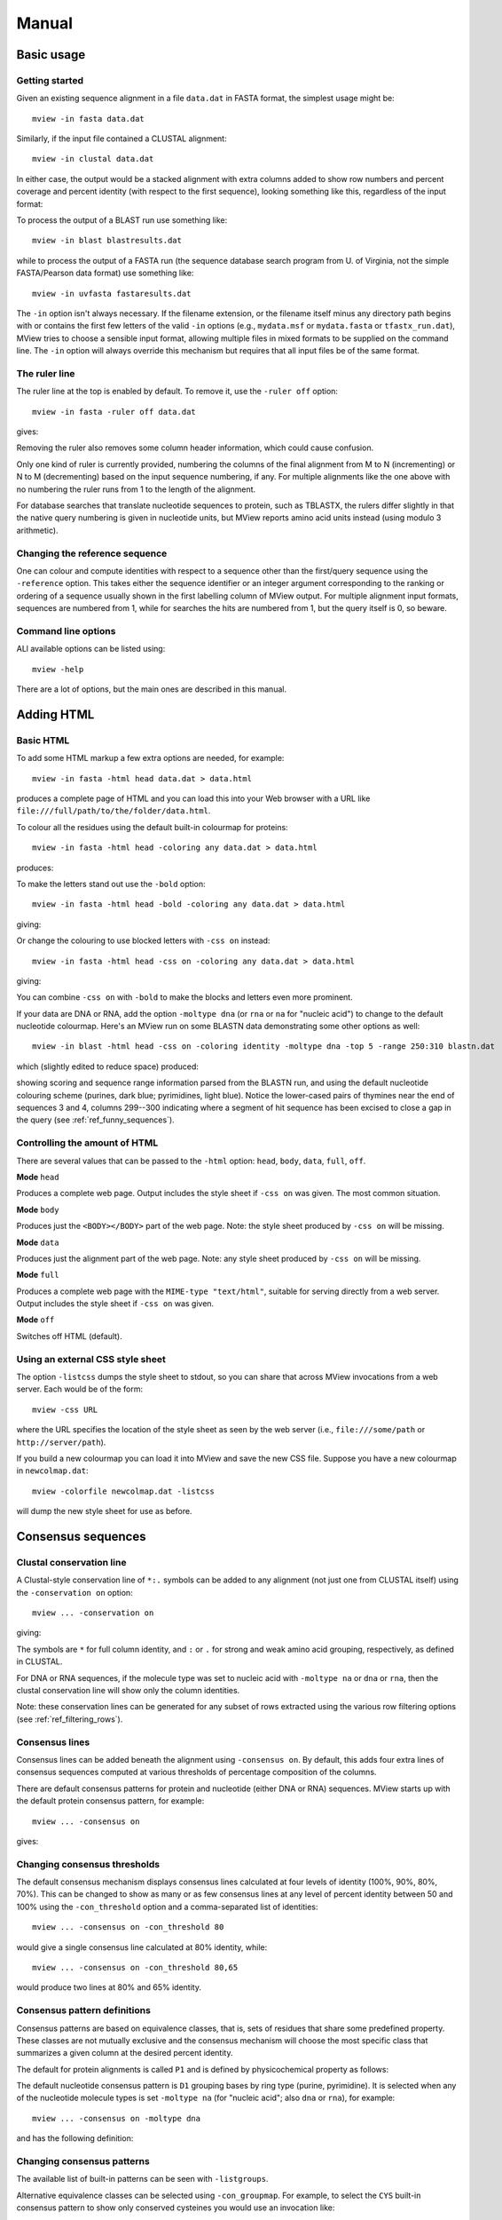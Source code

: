 .. raw:: html

  <LINK rel="stylesheet" type="text/css" href="../_static/MView.css">


Manual
======

Basic usage
-----------

Getting started
^^^^^^^^^^^^^^^

Given an existing sequence alignment in a file ``data.dat`` in FASTA format,
the simplest usage might be::

  mview -in fasta data.dat

Similarly, if the input file contained a CLUSTAL alignment::

  mview -in clustal data.dat

In either case, the output would be a stacked alignment with extra columns
added to show row numbers and percent coverage and percent identity (with
respect to the first sequence), looking something like this, regardless of the
input format:

.. raw:: html

  <PRE>
  Reference sequence (1): EGFR_HUMAN
  Identities normalised by aligned length.

                   cov    pid  1 [        .         .         .         .         :         .         .         ] 80
  1 EGFR_HUMAN  100.0% 100.0%    FKKIKVLGSGAFGTVYKGLWIPEGEK---------VKIPVAIKELREATSPK-ANKEILDEAYVMASVDNPHVCRLLGIC   
  2 PR2_DROME    97.1%  35.7%    ISVNKQLGTGEFGIVQQGVWSNGNE-----------RIQVAIKCLCRERMQS-NPMEFLKEAAIMHSIEHENIVRLYGVV   
  3 ITK_HUMAN    90.0%  32.9%    LTFVQEIGSGQFGLVHLGYWLN--------------KDKVAIKTIREGAMS---EEDFIEEAEVMMKLSHPKLVQLYGVC   
  4 PTK7_HUMAN   97.1%  21.2%    IREVKQIGVGQFGAVVLAEMTGLS-XLPKGSMNADGVALVAVKKLKPDVSD-EVLQSFDKEIKFMSQLQHDSIVQLLAIC   
  5 KIN31_CAEEL 100.0%  31.5%    VELTKKLGEGAFGEVWKGKLLKILDA-------NHQPVLVAVKTAKLESMTKEQIKEIMREARLMRNLDHINVVKFFGVA   
  </PRE>

To process the output of a BLAST run use something like::

  mview -in blast blastresults.dat

while to process the output of a FASTA run (the sequence database search
program from U. of Virginia, not the simple FASTA/Pearson data format) use
something like::

  mview -in uvfasta fastaresults.dat

The ``-in`` option isn't always necessary. If the filename extension, or the
filename itself minus any directory path begins with or contains the first few
letters of the valid ``-in`` options (e.g., ``mydata.msf`` or ``mydata.fasta``
or ``tfastx_run.dat``), MView tries to choose a sensible input format,
allowing multiple files in mixed formats to be supplied on the command
line. The ``-in`` option will always override this mechanism but requires that
all input files be of the same format.


.. _ref_rulers:

The ruler line
^^^^^^^^^^^^^^

The ruler line at the top is enabled by default. To remove it, use the
``-ruler off`` option::

  mview -in fasta -ruler off data.dat

gives:

.. raw:: html

  <PRE>
  Reference sequence (1): EGFR_HUMAN
  Identities normalised by aligned length.

  1 EGFR_HUMAN  100.0% 100.0%    FKKIKVLGSGAFGTVYKGLWIPEGEK---------VKIPVAIKELREATSPK-ANKEILDEAYVMASVDNPHVCRLLGIC   
  2 PR2_DROME    97.1%  35.7%    ISVNKQLGTGEFGIVQQGVWSNGNE-----------RIQVAIKCLCRERMQS-NPMEFLKEAAIMHSIEHENIVRLYGVV   
  3 ITK_HUMAN    90.0%  32.9%    LTFVQEIGSGQFGLVHLGYWLN--------------KDKVAIKTIREGAMS---EEDFIEEAEVMMKLSHPKLVQLYGVC   
  4 PTK7_HUMAN   97.1%  21.2%    IREVKQIGVGQFGAVVLAEMTGLS-XLPKGSMNADGVALVAVKKLKPDVSD-EVLQSFDKEIKFMSQLQHDSIVQLLAIC   
  5 KIN31_CAEEL 100.0%  31.5%    VELTKKLGEGAFGEVWKGKLLKILDA-------NHQPVLVAVKTAKLESMTKEQIKEIMREARLMRNLDHINVVKFFGVA   
  </PRE>

Removing the ruler also removes some column header information, which could
cause confusion.

Only one kind of ruler is currently provided, numbering the columns of the
final alignment from M to N (incrementing) or N to M (decrementing) based on
the input sequence numbering, if any. For multiple alignments like the one
above with no numbering the ruler runs from 1 to the length of the alignment.

For database searches that translate nucleotide sequences to protein, such as
TBLASTX, the rulers differ slightly in that the native query numbering is
given in nucleotide units, but MView reports amino acid units instead (using
modulo 3 arithmetic).


.. _ref_reference_row:

Changing the reference sequence
^^^^^^^^^^^^^^^^^^^^^^^^^^^^^^^

One can colour and compute identities with respect to a sequence other than
the first/query sequence using the ``-reference`` option. This takes either
the sequence identifier or an integer argument corresponding to the ranking or
ordering of a sequence usually shown in the first labelling column of MView
output. For multiple alignment input formats, sequences are numbered from 1,
while for searches the hits are numbered from 1, but the query itself is 0, so
beware.


Command line options
^^^^^^^^^^^^^^^^^^^^

ALl available options can be listed using::

  mview -help

There are a lot of options, but the main ones are described in this manual.


Adding HTML
-----------

Basic HTML
^^^^^^^^^^

To add some HTML markup a few extra options are needed, for example::

        mview -in fasta -html head data.dat > data.html

produces a complete page of HTML and you can load this into your Web browser
with a URL like ``file:///full/path/to/the/folder/data.html``.

To colour all the residues using the default built-in colourmap for proteins::

    mview -in fasta -html head -coloring any data.dat > data.html

produces:

.. raw:: html

  <PRE>
  Reference sequence (1): EGFR_HUMAN
  Identities normalised by aligned length.
  Colored by: property

                   cov    pid  1 [        .         .         .         .         :         .         .         ] 80
  1 EGFR_HUMAN  100.0% 100.0%    <SPAN style="color:#009900">F</SPAN><SPAN style="color:#cc0000">KK</SPAN><SPAN style="color:#33cc00">I</SPAN><SPAN style="color:#cc0000">K</SPAN><SPAN style="color:#33cc00">VLG</SPAN><SPAN style="color:#0099ff">S</SPAN><SPAN style="color:#33cc00">GA</SPAN><SPAN style="color:#009900">F</SPAN><SPAN style="color:#33cc00">G</SPAN><SPAN style="color:#0099ff">T</SPAN><SPAN style="color:#33cc00">V</SPAN><SPAN style="color:#009900">Y</SPAN><SPAN style="color:#cc0000">K</SPAN><SPAN style="color:#33cc00">GL</SPAN><SPAN style="color:#009900">W</SPAN><SPAN style="color:#33cc00">IP</SPAN><SPAN style="color:#0033ff">E</SPAN><SPAN style="color:#33cc00">G</SPAN><SPAN style="color:#0033ff">E</SPAN><SPAN style="color:#cc0000">K</SPAN><SPAN style="color:#666666">---------</SPAN><SPAN style="color:#33cc00">V</SPAN><SPAN style="color:#cc0000">K</SPAN><SPAN style="color:#33cc00">IPVAI</SPAN><SPAN style="color:#cc0000">K</SPAN><SPAN style="color:#0033ff">E</SPAN><SPAN style="color:#33cc00">L</SPAN><SPAN style="color:#cc0000">R</SPAN><SPAN style="color:#0033ff">E</SPAN><SPAN style="color:#33cc00">A</SPAN><SPAN style="color:#0099ff">TS</SPAN><SPAN style="color:#33cc00">P</SPAN><SPAN style="color:#cc0000">K</SPAN><SPAN style="color:#666666">-</SPAN><SPAN style="color:#33cc00">A</SPAN><SPAN style="color:#6600cc">N</SPAN><SPAN style="color:#cc0000">K</SPAN><SPAN style="color:#0033ff">E</SPAN><SPAN style="color:#33cc00">IL</SPAN><SPAN style="color:#0033ff">DE</SPAN><SPAN style="color:#33cc00">A</SPAN><SPAN style="color:#009900">Y</SPAN><SPAN style="color:#33cc00">VMA</SPAN><SPAN style="color:#0099ff">S</SPAN><SPAN style="color:#33cc00">V</SPAN><SPAN style="color:#0033ff">D</SPAN><SPAN style="color:#6600cc">N</SPAN><SPAN style="color:#33cc00">P</SPAN><SPAN style="color:#009900">H</SPAN><SPAN style="color:#33cc00">V</SPAN><SPAN style="color:#ffff00">C</SPAN><SPAN style="color:#cc0000">R</SPAN><SPAN style="color:#33cc00">LLGI</SPAN><SPAN style="color:#ffff00">C</SPAN>   
  2 PR2_DROME    97.1%  35.7%    <SPAN style="color:#33cc00">I</SPAN><SPAN style="color:#0099ff">S</SPAN><SPAN style="color:#33cc00">V</SPAN><SPAN style="color:#6600cc">N</SPAN><SPAN style="color:#cc0000">K</SPAN><SPAN style="color:#6600cc">Q</SPAN><SPAN style="color:#33cc00">LG</SPAN><SPAN style="color:#0099ff">T</SPAN><SPAN style="color:#33cc00">G</SPAN><SPAN style="color:#0033ff">E</SPAN><SPAN style="color:#009900">F</SPAN><SPAN style="color:#33cc00">GIV</SPAN><SPAN style="color:#6600cc">QQ</SPAN><SPAN style="color:#33cc00">GV</SPAN><SPAN style="color:#009900">W</SPAN><SPAN style="color:#0099ff">S</SPAN><SPAN style="color:#6600cc">N</SPAN><SPAN style="color:#33cc00">G</SPAN><SPAN style="color:#6600cc">N</SPAN><SPAN style="color:#0033ff">E</SPAN><SPAN style="color:#666666">-----------</SPAN><SPAN style="color:#cc0000">R</SPAN><SPAN style="color:#33cc00">I</SPAN><SPAN style="color:#6600cc">Q</SPAN><SPAN style="color:#33cc00">VAI</SPAN><SPAN style="color:#cc0000">K</SPAN><SPAN style="color:#ffff00">C</SPAN><SPAN style="color:#33cc00">L</SPAN><SPAN style="color:#ffff00">C</SPAN><SPAN style="color:#cc0000">R</SPAN><SPAN style="color:#0033ff">E</SPAN><SPAN style="color:#cc0000">R</SPAN><SPAN style="color:#33cc00">M</SPAN><SPAN style="color:#6600cc">Q</SPAN><SPAN style="color:#0099ff">S</SPAN><SPAN style="color:#666666">-</SPAN><SPAN style="color:#6600cc">N</SPAN><SPAN style="color:#33cc00">PM</SPAN><SPAN style="color:#0033ff">E</SPAN><SPAN style="color:#009900">F</SPAN><SPAN style="color:#33cc00">L</SPAN><SPAN style="color:#cc0000">K</SPAN><SPAN style="color:#0033ff">E</SPAN><SPAN style="color:#33cc00">AAIM</SPAN><SPAN style="color:#009900">H</SPAN><SPAN style="color:#0099ff">S</SPAN><SPAN style="color:#33cc00">I</SPAN><SPAN style="color:#0033ff">E</SPAN><SPAN style="color:#009900">H</SPAN><SPAN style="color:#0033ff">E</SPAN><SPAN style="color:#6600cc">N</SPAN><SPAN style="color:#33cc00">IV</SPAN><SPAN style="color:#cc0000">R</SPAN><SPAN style="color:#33cc00">L</SPAN><SPAN style="color:#009900">Y</SPAN><SPAN style="color:#33cc00">GVV</SPAN>   
  3 ITK_HUMAN    90.0%  32.9%    <SPAN style="color:#33cc00">L</SPAN><SPAN style="color:#0099ff">T</SPAN><SPAN style="color:#009900">F</SPAN><SPAN style="color:#33cc00">V</SPAN><SPAN style="color:#6600cc">Q</SPAN><SPAN style="color:#0033ff">E</SPAN><SPAN style="color:#33cc00">IG</SPAN><SPAN style="color:#0099ff">S</SPAN><SPAN style="color:#33cc00">G</SPAN><SPAN style="color:#6600cc">Q</SPAN><SPAN style="color:#009900">F</SPAN><SPAN style="color:#33cc00">GLV</SPAN><SPAN style="color:#009900">H</SPAN><SPAN style="color:#33cc00">LG</SPAN><SPAN style="color:#009900">YW</SPAN><SPAN style="color:#33cc00">L</SPAN><SPAN style="color:#6600cc">N</SPAN><SPAN style="color:#666666">--------------</SPAN><SPAN style="color:#cc0000">K</SPAN><SPAN style="color:#0033ff">D</SPAN><SPAN style="color:#cc0000">K</SPAN><SPAN style="color:#33cc00">VAI</SPAN><SPAN style="color:#cc0000">K</SPAN><SPAN style="color:#0099ff">T</SPAN><SPAN style="color:#33cc00">I</SPAN><SPAN style="color:#cc0000">R</SPAN><SPAN style="color:#0033ff">E</SPAN><SPAN style="color:#33cc00">GAM</SPAN><SPAN style="color:#0099ff">S</SPAN><SPAN style="color:#666666">---</SPAN><SPAN style="color:#0033ff">EED</SPAN><SPAN style="color:#009900">F</SPAN><SPAN style="color:#33cc00">I</SPAN><SPAN style="color:#0033ff">EE</SPAN><SPAN style="color:#33cc00">A</SPAN><SPAN style="color:#0033ff">E</SPAN><SPAN style="color:#33cc00">VMM</SPAN><SPAN style="color:#cc0000">K</SPAN><SPAN style="color:#33cc00">L</SPAN><SPAN style="color:#0099ff">S</SPAN><SPAN style="color:#009900">H</SPAN><SPAN style="color:#33cc00">P</SPAN><SPAN style="color:#cc0000">K</SPAN><SPAN style="color:#33cc00">LV</SPAN><SPAN style="color:#6600cc">Q</SPAN><SPAN style="color:#33cc00">L</SPAN><SPAN style="color:#009900">Y</SPAN><SPAN style="color:#33cc00">GV</SPAN><SPAN style="color:#ffff00">C</SPAN>   
  4 PTK7_HUMAN   97.1%  21.2%    <SPAN style="color:#33cc00">I</SPAN><SPAN style="color:#cc0000">R</SPAN><SPAN style="color:#0033ff">E</SPAN><SPAN style="color:#33cc00">V</SPAN><SPAN style="color:#cc0000">K</SPAN><SPAN style="color:#6600cc">Q</SPAN><SPAN style="color:#33cc00">IGVG</SPAN><SPAN style="color:#6600cc">Q</SPAN><SPAN style="color:#009900">F</SPAN><SPAN style="color:#33cc00">GAVVLA</SPAN><SPAN style="color:#0033ff">E</SPAN><SPAN style="color:#33cc00">M</SPAN><SPAN style="color:#0099ff">T</SPAN><SPAN style="color:#33cc00">GL</SPAN><SPAN style="color:#0099ff">S</SPAN><SPAN style="color:#666666">-X</SPAN><SPAN style="color:#33cc00">LP</SPAN><SPAN style="color:#cc0000">K</SPAN><SPAN style="color:#33cc00">G</SPAN><SPAN style="color:#0099ff">S</SPAN><SPAN style="color:#33cc00">M</SPAN><SPAN style="color:#6600cc">N</SPAN><SPAN style="color:#33cc00">A</SPAN><SPAN style="color:#0033ff">D</SPAN><SPAN style="color:#33cc00">GVALVAV</SPAN><SPAN style="color:#cc0000">KK</SPAN><SPAN style="color:#33cc00">L</SPAN><SPAN style="color:#cc0000">K</SPAN><SPAN style="color:#33cc00">P</SPAN><SPAN style="color:#0033ff">D</SPAN><SPAN style="color:#33cc00">V</SPAN><SPAN style="color:#0099ff">S</SPAN><SPAN style="color:#0033ff">D</SPAN><SPAN style="color:#666666">-</SPAN><SPAN style="color:#0033ff">E</SPAN><SPAN style="color:#33cc00">VL</SPAN><SPAN style="color:#6600cc">Q</SPAN><SPAN style="color:#0099ff">S</SPAN><SPAN style="color:#009900">F</SPAN><SPAN style="color:#0033ff">D</SPAN><SPAN style="color:#cc0000">K</SPAN><SPAN style="color:#0033ff">E</SPAN><SPAN style="color:#33cc00">I</SPAN><SPAN style="color:#cc0000">K</SPAN><SPAN style="color:#009900">F</SPAN><SPAN style="color:#33cc00">M</SPAN><SPAN style="color:#0099ff">S</SPAN><SPAN style="color:#6600cc">Q</SPAN><SPAN style="color:#33cc00">L</SPAN><SPAN style="color:#6600cc">Q</SPAN><SPAN style="color:#009900">H</SPAN><SPAN style="color:#0033ff">D</SPAN><SPAN style="color:#0099ff">S</SPAN><SPAN style="color:#33cc00">IV</SPAN><SPAN style="color:#6600cc">Q</SPAN><SPAN style="color:#33cc00">LLAI</SPAN><SPAN style="color:#ffff00">C</SPAN>   
  5 KIN31_CAEEL 100.0%  31.5%    <SPAN style="color:#33cc00">V</SPAN><SPAN style="color:#0033ff">E</SPAN><SPAN style="color:#33cc00">L</SPAN><SPAN style="color:#0099ff">T</SPAN><SPAN style="color:#cc0000">KK</SPAN><SPAN style="color:#33cc00">LG</SPAN><SPAN style="color:#0033ff">E</SPAN><SPAN style="color:#33cc00">GA</SPAN><SPAN style="color:#009900">F</SPAN><SPAN style="color:#33cc00">G</SPAN><SPAN style="color:#0033ff">E</SPAN><SPAN style="color:#33cc00">V</SPAN><SPAN style="color:#009900">W</SPAN><SPAN style="color:#cc0000">K</SPAN><SPAN style="color:#33cc00">G</SPAN><SPAN style="color:#cc0000">K</SPAN><SPAN style="color:#33cc00">LL</SPAN><SPAN style="color:#cc0000">K</SPAN><SPAN style="color:#33cc00">IL</SPAN><SPAN style="color:#0033ff">D</SPAN><SPAN style="color:#33cc00">A</SPAN><SPAN style="color:#666666">-------</SPAN><SPAN style="color:#6600cc">N</SPAN><SPAN style="color:#009900">H</SPAN><SPAN style="color:#6600cc">Q</SPAN><SPAN style="color:#33cc00">PVLVAV</SPAN><SPAN style="color:#cc0000">K</SPAN><SPAN style="color:#0099ff">T</SPAN><SPAN style="color:#33cc00">A</SPAN><SPAN style="color:#cc0000">K</SPAN><SPAN style="color:#33cc00">L</SPAN><SPAN style="color:#0033ff">E</SPAN><SPAN style="color:#0099ff">S</SPAN><SPAN style="color:#33cc00">M</SPAN><SPAN style="color:#0099ff">T</SPAN><SPAN style="color:#cc0000">K</SPAN><SPAN style="color:#0033ff">E</SPAN><SPAN style="color:#6600cc">Q</SPAN><SPAN style="color:#33cc00">I</SPAN><SPAN style="color:#cc0000">K</SPAN><SPAN style="color:#0033ff">E</SPAN><SPAN style="color:#33cc00">IM</SPAN><SPAN style="color:#cc0000">R</SPAN><SPAN style="color:#0033ff">E</SPAN><SPAN style="color:#33cc00">A</SPAN><SPAN style="color:#cc0000">R</SPAN><SPAN style="color:#33cc00">LM</SPAN><SPAN style="color:#cc0000">R</SPAN><SPAN style="color:#6600cc">N</SPAN><SPAN style="color:#33cc00">L</SPAN><SPAN style="color:#0033ff">D</SPAN><SPAN style="color:#009900">H</SPAN><SPAN style="color:#33cc00">I</SPAN><SPAN style="color:#6600cc">N</SPAN><SPAN style="color:#33cc00">VV</SPAN><SPAN style="color:#cc0000">K</SPAN><SPAN style="color:#009900">FF</SPAN><SPAN style="color:#33cc00">GVA</SPAN>   
  </PRE>

To make the letters stand out use the ``-bold`` option::

  mview -in fasta -html head -bold -coloring any data.dat > data.html

giving:

.. raw:: html

  <PRE>
  Reference sequence (1): EGFR_HUMAN
  Identities normalised by aligned length.
  Colored by: property

  1 EGFR_HUMAN  100.0% 100.0% <STRONG>  </STRONG> <STRONG><SPAN style="color:#009900">F</SPAN><SPAN style="color:#cc0000">KK</SPAN><SPAN style="color:#33cc00">I</SPAN><SPAN style="color:#cc0000">K</SPAN><SPAN style="color:#33cc00">VLG</SPAN><SPAN style="color:#0099ff">S</SPAN><SPAN style="color:#33cc00">GA</SPAN><SPAN style="color:#009900">F</SPAN><SPAN style="color:#33cc00">G</SPAN><SPAN style="color:#0099ff">T</SPAN><SPAN style="color:#33cc00">V</SPAN><SPAN style="color:#009900">Y</SPAN><SPAN style="color:#cc0000">K</SPAN><SPAN style="color:#33cc00">GL</SPAN><SPAN style="color:#009900">W</SPAN><SPAN style="color:#33cc00">IP</SPAN><SPAN style="color:#0033ff">E</SPAN><SPAN style="color:#33cc00">G</SPAN><SPAN style="color:#0033ff">E</SPAN><SPAN style="color:#cc0000">K</SPAN><SPAN style="color:#666666">---------</SPAN><SPAN style="color:#33cc00">V</SPAN><SPAN style="color:#cc0000">K</SPAN><SPAN style="color:#33cc00">IPVAI</SPAN><SPAN style="color:#cc0000">K</SPAN><SPAN style="color:#0033ff">E</SPAN><SPAN style="color:#33cc00">L</SPAN><SPAN style="color:#cc0000">R</SPAN><SPAN style="color:#0033ff">E</SPAN><SPAN style="color:#33cc00">A</SPAN><SPAN style="color:#0099ff">TS</SPAN><SPAN style="color:#33cc00">P</SPAN><SPAN style="color:#cc0000">K</SPAN><SPAN style="color:#666666">-</SPAN><SPAN style="color:#33cc00">A</SPAN><SPAN style="color:#6600cc">N</SPAN><SPAN style="color:#cc0000">K</SPAN><SPAN style="color:#0033ff">E</SPAN><SPAN style="color:#33cc00">IL</SPAN><SPAN style="color:#0033ff">DE</SPAN><SPAN style="color:#33cc00">A</SPAN><SPAN style="color:#009900">Y</SPAN><SPAN style="color:#33cc00">VMA</SPAN><SPAN style="color:#0099ff">S</SPAN><SPAN style="color:#33cc00">V</SPAN><SPAN style="color:#0033ff">D</SPAN><SPAN style="color:#6600cc">N</SPAN><SPAN style="color:#33cc00">P</SPAN><SPAN style="color:#009900">H</SPAN><SPAN style="color:#33cc00">V</SPAN><SPAN style="color:#ffff00">C</SPAN><SPAN style="color:#cc0000">R</SPAN><SPAN style="color:#33cc00">LLGI</SPAN><SPAN style="color:#ffff00">C</SPAN></STRONG> <STRONG>  </STRONG>
  2 PR2_DROME    97.1%  35.7% <STRONG>  </STRONG> <STRONG><SPAN style="color:#33cc00">I</SPAN><SPAN style="color:#0099ff">S</SPAN><SPAN style="color:#33cc00">V</SPAN><SPAN style="color:#6600cc">N</SPAN><SPAN style="color:#cc0000">K</SPAN><SPAN style="color:#6600cc">Q</SPAN><SPAN style="color:#33cc00">LG</SPAN><SPAN style="color:#0099ff">T</SPAN><SPAN style="color:#33cc00">G</SPAN><SPAN style="color:#0033ff">E</SPAN><SPAN style="color:#009900">F</SPAN><SPAN style="color:#33cc00">GIV</SPAN><SPAN style="color:#6600cc">QQ</SPAN><SPAN style="color:#33cc00">GV</SPAN><SPAN style="color:#009900">W</SPAN><SPAN style="color:#0099ff">S</SPAN><SPAN style="color:#6600cc">N</SPAN><SPAN style="color:#33cc00">G</SPAN><SPAN style="color:#6600cc">N</SPAN><SPAN style="color:#0033ff">E</SPAN><SPAN style="color:#666666">-----------</SPAN><SPAN style="color:#cc0000">R</SPAN><SPAN style="color:#33cc00">I</SPAN><SPAN style="color:#6600cc">Q</SPAN><SPAN style="color:#33cc00">VAI</SPAN><SPAN style="color:#cc0000">K</SPAN><SPAN style="color:#ffff00">C</SPAN><SPAN style="color:#33cc00">L</SPAN><SPAN style="color:#ffff00">C</SPAN><SPAN style="color:#cc0000">R</SPAN><SPAN style="color:#0033ff">E</SPAN><SPAN style="color:#cc0000">R</SPAN><SPAN style="color:#33cc00">M</SPAN><SPAN style="color:#6600cc">Q</SPAN><SPAN style="color:#0099ff">S</SPAN><SPAN style="color:#666666">-</SPAN><SPAN style="color:#6600cc">N</SPAN><SPAN style="color:#33cc00">PM</SPAN><SPAN style="color:#0033ff">E</SPAN><SPAN style="color:#009900">F</SPAN><SPAN style="color:#33cc00">L</SPAN><SPAN style="color:#cc0000">K</SPAN><SPAN style="color:#0033ff">E</SPAN><SPAN style="color:#33cc00">AAIM</SPAN><SPAN style="color:#009900">H</SPAN><SPAN style="color:#0099ff">S</SPAN><SPAN style="color:#33cc00">I</SPAN><SPAN style="color:#0033ff">E</SPAN><SPAN style="color:#009900">H</SPAN><SPAN style="color:#0033ff">E</SPAN><SPAN style="color:#6600cc">N</SPAN><SPAN style="color:#33cc00">IV</SPAN><SPAN style="color:#cc0000">R</SPAN><SPAN style="color:#33cc00">L</SPAN><SPAN style="color:#009900">Y</SPAN><SPAN style="color:#33cc00">GVV</SPAN></STRONG> <STRONG>  </STRONG>
  3 ITK_HUMAN    90.0%  32.9% <STRONG>  </STRONG> <STRONG><SPAN style="color:#33cc00">L</SPAN><SPAN style="color:#0099ff">T</SPAN><SPAN style="color:#009900">F</SPAN><SPAN style="color:#33cc00">V</SPAN><SPAN style="color:#6600cc">Q</SPAN><SPAN style="color:#0033ff">E</SPAN><SPAN style="color:#33cc00">IG</SPAN><SPAN style="color:#0099ff">S</SPAN><SPAN style="color:#33cc00">G</SPAN><SPAN style="color:#6600cc">Q</SPAN><SPAN style="color:#009900">F</SPAN><SPAN style="color:#33cc00">GLV</SPAN><SPAN style="color:#009900">H</SPAN><SPAN style="color:#33cc00">LG</SPAN><SPAN style="color:#009900">YW</SPAN><SPAN style="color:#33cc00">L</SPAN><SPAN style="color:#6600cc">N</SPAN><SPAN style="color:#666666">--------------</SPAN><SPAN style="color:#cc0000">K</SPAN><SPAN style="color:#0033ff">D</SPAN><SPAN style="color:#cc0000">K</SPAN><SPAN style="color:#33cc00">VAI</SPAN><SPAN style="color:#cc0000">K</SPAN><SPAN style="color:#0099ff">T</SPAN><SPAN style="color:#33cc00">I</SPAN><SPAN style="color:#cc0000">R</SPAN><SPAN style="color:#0033ff">E</SPAN><SPAN style="color:#33cc00">GAM</SPAN><SPAN style="color:#0099ff">S</SPAN><SPAN style="color:#666666">---</SPAN><SPAN style="color:#0033ff">EED</SPAN><SPAN style="color:#009900">F</SPAN><SPAN style="color:#33cc00">I</SPAN><SPAN style="color:#0033ff">EE</SPAN><SPAN style="color:#33cc00">A</SPAN><SPAN style="color:#0033ff">E</SPAN><SPAN style="color:#33cc00">VMM</SPAN><SPAN style="color:#cc0000">K</SPAN><SPAN style="color:#33cc00">L</SPAN><SPAN style="color:#0099ff">S</SPAN><SPAN style="color:#009900">H</SPAN><SPAN style="color:#33cc00">P</SPAN><SPAN style="color:#cc0000">K</SPAN><SPAN style="color:#33cc00">LV</SPAN><SPAN style="color:#6600cc">Q</SPAN><SPAN style="color:#33cc00">L</SPAN><SPAN style="color:#009900">Y</SPAN><SPAN style="color:#33cc00">GV</SPAN><SPAN style="color:#ffff00">C</SPAN></STRONG> <STRONG>  </STRONG>
  4 PTK7_HUMAN   97.1%  21.2% <STRONG>  </STRONG> <STRONG><SPAN style="color:#33cc00">I</SPAN><SPAN style="color:#cc0000">R</SPAN><SPAN style="color:#0033ff">E</SPAN><SPAN style="color:#33cc00">V</SPAN><SPAN style="color:#cc0000">K</SPAN><SPAN style="color:#6600cc">Q</SPAN><SPAN style="color:#33cc00">IGVG</SPAN><SPAN style="color:#6600cc">Q</SPAN><SPAN style="color:#009900">F</SPAN><SPAN style="color:#33cc00">GAVVLA</SPAN><SPAN style="color:#0033ff">E</SPAN><SPAN style="color:#33cc00">M</SPAN><SPAN style="color:#0099ff">T</SPAN><SPAN style="color:#33cc00">GL</SPAN><SPAN style="color:#0099ff">S</SPAN><SPAN style="color:#666666">-X</SPAN><SPAN style="color:#33cc00">LP</SPAN><SPAN style="color:#cc0000">K</SPAN><SPAN style="color:#33cc00">G</SPAN><SPAN style="color:#0099ff">S</SPAN><SPAN style="color:#33cc00">M</SPAN><SPAN style="color:#6600cc">N</SPAN><SPAN style="color:#33cc00">A</SPAN><SPAN style="color:#0033ff">D</SPAN><SPAN style="color:#33cc00">GVALVAV</SPAN><SPAN style="color:#cc0000">KK</SPAN><SPAN style="color:#33cc00">L</SPAN><SPAN style="color:#cc0000">K</SPAN><SPAN style="color:#33cc00">P</SPAN><SPAN style="color:#0033ff">D</SPAN><SPAN style="color:#33cc00">V</SPAN><SPAN style="color:#0099ff">S</SPAN><SPAN style="color:#0033ff">D</SPAN><SPAN style="color:#666666">-</SPAN><SPAN style="color:#0033ff">E</SPAN><SPAN style="color:#33cc00">VL</SPAN><SPAN style="color:#6600cc">Q</SPAN><SPAN style="color:#0099ff">S</SPAN><SPAN style="color:#009900">F</SPAN><SPAN style="color:#0033ff">D</SPAN><SPAN style="color:#cc0000">K</SPAN><SPAN style="color:#0033ff">E</SPAN><SPAN style="color:#33cc00">I</SPAN><SPAN style="color:#cc0000">K</SPAN><SPAN style="color:#009900">F</SPAN><SPAN style="color:#33cc00">M</SPAN><SPAN style="color:#0099ff">S</SPAN><SPAN style="color:#6600cc">Q</SPAN><SPAN style="color:#33cc00">L</SPAN><SPAN style="color:#6600cc">Q</SPAN><SPAN style="color:#009900">H</SPAN><SPAN style="color:#0033ff">D</SPAN><SPAN style="color:#0099ff">S</SPAN><SPAN style="color:#33cc00">IV</SPAN><SPAN style="color:#6600cc">Q</SPAN><SPAN style="color:#33cc00">LLAI</SPAN><SPAN style="color:#ffff00">C</SPAN></STRONG> <STRONG>  </STRONG>
  5 KIN31_CAEEL 100.0%  31.5% <STRONG>  </STRONG> <STRONG><SPAN style="color:#33cc00">V</SPAN><SPAN style="color:#0033ff">E</SPAN><SPAN style="color:#33cc00">L</SPAN><SPAN style="color:#0099ff">T</SPAN><SPAN style="color:#cc0000">KK</SPAN><SPAN style="color:#33cc00">LG</SPAN><SPAN style="color:#0033ff">E</SPAN><SPAN style="color:#33cc00">GA</SPAN><SPAN style="color:#009900">F</SPAN><SPAN style="color:#33cc00">G</SPAN><SPAN style="color:#0033ff">E</SPAN><SPAN style="color:#33cc00">V</SPAN><SPAN style="color:#009900">W</SPAN><SPAN style="color:#cc0000">K</SPAN><SPAN style="color:#33cc00">G</SPAN><SPAN style="color:#cc0000">K</SPAN><SPAN style="color:#33cc00">LL</SPAN><SPAN style="color:#cc0000">K</SPAN><SPAN style="color:#33cc00">IL</SPAN><SPAN style="color:#0033ff">D</SPAN><SPAN style="color:#33cc00">A</SPAN><SPAN style="color:#666666">-------</SPAN><SPAN style="color:#6600cc">N</SPAN><SPAN style="color:#009900">H</SPAN><SPAN style="color:#6600cc">Q</SPAN><SPAN style="color:#33cc00">PVLVAV</SPAN><SPAN style="color:#cc0000">K</SPAN><SPAN style="color:#0099ff">T</SPAN><SPAN style="color:#33cc00">A</SPAN><SPAN style="color:#cc0000">K</SPAN><SPAN style="color:#33cc00">L</SPAN><SPAN style="color:#0033ff">E</SPAN><SPAN style="color:#0099ff">S</SPAN><SPAN style="color:#33cc00">M</SPAN><SPAN style="color:#0099ff">T</SPAN><SPAN style="color:#cc0000">K</SPAN><SPAN style="color:#0033ff">E</SPAN><SPAN style="color:#6600cc">Q</SPAN><SPAN style="color:#33cc00">I</SPAN><SPAN style="color:#cc0000">K</SPAN><SPAN style="color:#0033ff">E</SPAN><SPAN style="color:#33cc00">IM</SPAN><SPAN style="color:#cc0000">R</SPAN><SPAN style="color:#0033ff">E</SPAN><SPAN style="color:#33cc00">A</SPAN><SPAN style="color:#cc0000">R</SPAN><SPAN style="color:#33cc00">LM</SPAN><SPAN style="color:#cc0000">R</SPAN><SPAN style="color:#6600cc">N</SPAN><SPAN style="color:#33cc00">L</SPAN><SPAN style="color:#0033ff">D</SPAN><SPAN style="color:#009900">H</SPAN><SPAN style="color:#33cc00">I</SPAN><SPAN style="color:#6600cc">N</SPAN><SPAN style="color:#33cc00">VV</SPAN><SPAN style="color:#cc0000">K</SPAN><SPAN style="color:#009900">FF</SPAN><SPAN style="color:#33cc00">GVA</SPAN></STRONG> <STRONG>  </STRONG>
  </PRE>

Or change the colouring to use blocked letters with ``-css on`` instead::

  mview -in fasta -html head -css on -coloring any data.dat > data.html

giving:

.. raw:: html

  <PRE>
  Reference sequence (1): EGFR_HUMAN
  Identities normalised by aligned length.
  Colored by: property

                   cov    pid  1 [        .         .         .         .         :         .         .         ] 80
  1 EGFR_HUMAN  100.0% 100.0%    <SPAN CLASS=S13>F</SPAN><SPAN CLASS=S18>KK</SPAN><SPAN CLASS=S14>I</SPAN><SPAN CLASS=S18>K</SPAN><SPAN CLASS=S14>VLG</SPAN><SPAN CLASS=S9>S</SPAN><SPAN CLASS=S14>GA</SPAN><SPAN CLASS=S13>F</SPAN><SPAN CLASS=S14>G</SPAN><SPAN CLASS=S9>T</SPAN><SPAN CLASS=S14>V</SPAN><SPAN CLASS=S13>Y</SPAN><SPAN CLASS=S18>K</SPAN><SPAN CLASS=S14>GL</SPAN><SPAN CLASS=S13>W</SPAN><SPAN CLASS=S14>IP</SPAN><SPAN CLASS=S12>E</SPAN><SPAN CLASS=S14>G</SPAN><SPAN CLASS=S12>E</SPAN><SPAN CLASS=S18>K</SPAN><SPAN style="color:#666666">---------</SPAN><SPAN CLASS=S14>V</SPAN><SPAN CLASS=S18>K</SPAN><SPAN CLASS=S14>IPVAI</SPAN><SPAN CLASS=S18>K</SPAN><SPAN CLASS=S12>E</SPAN><SPAN CLASS=S14>L</SPAN><SPAN CLASS=S18>R</SPAN><SPAN CLASS=S12>E</SPAN><SPAN CLASS=S14>A</SPAN><SPAN CLASS=S9>TS</SPAN><SPAN CLASS=S14>P</SPAN><SPAN CLASS=S18>K</SPAN><SPAN style="color:#666666">-</SPAN><SPAN CLASS=S14>A</SPAN><SPAN CLASS=S8>N</SPAN><SPAN CLASS=S18>K</SPAN><SPAN CLASS=S12>E</SPAN><SPAN CLASS=S14>IL</SPAN><SPAN CLASS=S12>DE</SPAN><SPAN CLASS=S14>A</SPAN><SPAN CLASS=S13>Y</SPAN><SPAN CLASS=S14>VMA</SPAN><SPAN CLASS=S9>S</SPAN><SPAN CLASS=S14>V</SPAN><SPAN CLASS=S12>D</SPAN><SPAN CLASS=S8>N</SPAN><SPAN CLASS=S14>P</SPAN><SPAN CLASS=S13>H</SPAN><SPAN CLASS=S14>V</SPAN><SPAN CLASS=S7>C</SPAN><SPAN CLASS=S18>R</SPAN><SPAN CLASS=S14>LLGI</SPAN><SPAN CLASS=S7>C</SPAN>   
  2 PR2_DROME    97.1%  35.7%    <SPAN CLASS=S14>I</SPAN><SPAN CLASS=S9>S</SPAN><SPAN CLASS=S14>V</SPAN><SPAN CLASS=S8>N</SPAN><SPAN CLASS=S18>K</SPAN><SPAN CLASS=S8>Q</SPAN><SPAN CLASS=S14>LG</SPAN><SPAN CLASS=S9>T</SPAN><SPAN CLASS=S14>G</SPAN><SPAN CLASS=S12>E</SPAN><SPAN CLASS=S13>F</SPAN><SPAN CLASS=S14>GIV</SPAN><SPAN CLASS=S8>QQ</SPAN><SPAN CLASS=S14>GV</SPAN><SPAN CLASS=S13>W</SPAN><SPAN CLASS=S9>S</SPAN><SPAN CLASS=S8>N</SPAN><SPAN CLASS=S14>G</SPAN><SPAN CLASS=S8>N</SPAN><SPAN CLASS=S12>E</SPAN><SPAN style="color:#666666">-----------</SPAN><SPAN CLASS=S18>R</SPAN><SPAN CLASS=S14>I</SPAN><SPAN CLASS=S8>Q</SPAN><SPAN CLASS=S14>VAI</SPAN><SPAN CLASS=S18>K</SPAN><SPAN CLASS=S7>C</SPAN><SPAN CLASS=S14>L</SPAN><SPAN CLASS=S7>C</SPAN><SPAN CLASS=S18>R</SPAN><SPAN CLASS=S12>E</SPAN><SPAN CLASS=S18>R</SPAN><SPAN CLASS=S14>M</SPAN><SPAN CLASS=S8>Q</SPAN><SPAN CLASS=S9>S</SPAN><SPAN style="color:#666666">-</SPAN><SPAN CLASS=S8>N</SPAN><SPAN CLASS=S14>PM</SPAN><SPAN CLASS=S12>E</SPAN><SPAN CLASS=S13>F</SPAN><SPAN CLASS=S14>L</SPAN><SPAN CLASS=S18>K</SPAN><SPAN CLASS=S12>E</SPAN><SPAN CLASS=S14>AAIM</SPAN><SPAN CLASS=S13>H</SPAN><SPAN CLASS=S9>S</SPAN><SPAN CLASS=S14>I</SPAN><SPAN CLASS=S12>E</SPAN><SPAN CLASS=S13>H</SPAN><SPAN CLASS=S12>E</SPAN><SPAN CLASS=S8>N</SPAN><SPAN CLASS=S14>IV</SPAN><SPAN CLASS=S18>R</SPAN><SPAN CLASS=S14>L</SPAN><SPAN CLASS=S13>Y</SPAN><SPAN CLASS=S14>GVV</SPAN>   
  3 ITK_HUMAN    90.0%  32.9%    <SPAN CLASS=S14>L</SPAN><SPAN CLASS=S9>T</SPAN><SPAN CLASS=S13>F</SPAN><SPAN CLASS=S14>V</SPAN><SPAN CLASS=S8>Q</SPAN><SPAN CLASS=S12>E</SPAN><SPAN CLASS=S14>IG</SPAN><SPAN CLASS=S9>S</SPAN><SPAN CLASS=S14>G</SPAN><SPAN CLASS=S8>Q</SPAN><SPAN CLASS=S13>F</SPAN><SPAN CLASS=S14>GLV</SPAN><SPAN CLASS=S13>H</SPAN><SPAN CLASS=S14>LG</SPAN><SPAN CLASS=S13>YW</SPAN><SPAN CLASS=S14>L</SPAN><SPAN CLASS=S8>N</SPAN><SPAN style="color:#666666">--------------</SPAN><SPAN CLASS=S18>K</SPAN><SPAN CLASS=S12>D</SPAN><SPAN CLASS=S18>K</SPAN><SPAN CLASS=S14>VAI</SPAN><SPAN CLASS=S18>K</SPAN><SPAN CLASS=S9>T</SPAN><SPAN CLASS=S14>I</SPAN><SPAN CLASS=S18>R</SPAN><SPAN CLASS=S12>E</SPAN><SPAN CLASS=S14>GAM</SPAN><SPAN CLASS=S9>S</SPAN><SPAN style="color:#666666">---</SPAN><SPAN CLASS=S12>EED</SPAN><SPAN CLASS=S13>F</SPAN><SPAN CLASS=S14>I</SPAN><SPAN CLASS=S12>EE</SPAN><SPAN CLASS=S14>A</SPAN><SPAN CLASS=S12>E</SPAN><SPAN CLASS=S14>VMM</SPAN><SPAN CLASS=S18>K</SPAN><SPAN CLASS=S14>L</SPAN><SPAN CLASS=S9>S</SPAN><SPAN CLASS=S13>H</SPAN><SPAN CLASS=S14>P</SPAN><SPAN CLASS=S18>K</SPAN><SPAN CLASS=S14>LV</SPAN><SPAN CLASS=S8>Q</SPAN><SPAN CLASS=S14>L</SPAN><SPAN CLASS=S13>Y</SPAN><SPAN CLASS=S14>GV</SPAN><SPAN CLASS=S7>C</SPAN>   
  4 PTK7_HUMAN   97.1%  21.2%    <SPAN CLASS=S14>I</SPAN><SPAN CLASS=S18>R</SPAN><SPAN CLASS=S12>E</SPAN><SPAN CLASS=S14>V</SPAN><SPAN CLASS=S18>K</SPAN><SPAN CLASS=S8>Q</SPAN><SPAN CLASS=S14>IGVG</SPAN><SPAN CLASS=S8>Q</SPAN><SPAN CLASS=S13>F</SPAN><SPAN CLASS=S14>GAVVLA</SPAN><SPAN CLASS=S12>E</SPAN><SPAN CLASS=S14>M</SPAN><SPAN CLASS=S9>T</SPAN><SPAN CLASS=S14>GL</SPAN><SPAN CLASS=S9>S</SPAN><SPAN style="color:#666666">-</SPAN><SPAN CLASS=T20>X</SPAN><SPAN CLASS=S14>LP</SPAN><SPAN CLASS=S18>K</SPAN><SPAN CLASS=S14>G</SPAN><SPAN CLASS=S9>S</SPAN><SPAN CLASS=S14>M</SPAN><SPAN CLASS=S8>N</SPAN><SPAN CLASS=S14>A</SPAN><SPAN CLASS=S12>D</SPAN><SPAN CLASS=S14>GVALVAV</SPAN><SPAN CLASS=S18>KK</SPAN><SPAN CLASS=S14>L</SPAN><SPAN CLASS=S18>K</SPAN><SPAN CLASS=S14>P</SPAN><SPAN CLASS=S12>D</SPAN><SPAN CLASS=S14>V</SPAN><SPAN CLASS=S9>S</SPAN><SPAN CLASS=S12>D</SPAN><SPAN style="color:#666666">-</SPAN><SPAN CLASS=S12>E</SPAN><SPAN CLASS=S14>VL</SPAN><SPAN CLASS=S8>Q</SPAN><SPAN CLASS=S9>S</SPAN><SPAN CLASS=S13>F</SPAN><SPAN CLASS=S12>D</SPAN><SPAN CLASS=S18>K</SPAN><SPAN CLASS=S12>E</SPAN><SPAN CLASS=S14>I</SPAN><SPAN CLASS=S18>K</SPAN><SPAN CLASS=S13>F</SPAN><SPAN CLASS=S14>M</SPAN><SPAN CLASS=S9>S</SPAN><SPAN CLASS=S8>Q</SPAN><SPAN CLASS=S14>L</SPAN><SPAN CLASS=S8>Q</SPAN><SPAN CLASS=S13>H</SPAN><SPAN CLASS=S12>D</SPAN><SPAN CLASS=S9>S</SPAN><SPAN CLASS=S14>IV</SPAN><SPAN CLASS=S8>Q</SPAN><SPAN CLASS=S14>LLAI</SPAN><SPAN CLASS=S7>C</SPAN>   
  5 KIN31_CAEEL 100.0%  31.5%    <SPAN CLASS=S14>V</SPAN><SPAN CLASS=S12>E</SPAN><SPAN CLASS=S14>L</SPAN><SPAN CLASS=S9>T</SPAN><SPAN CLASS=S18>KK</SPAN><SPAN CLASS=S14>LG</SPAN><SPAN CLASS=S12>E</SPAN><SPAN CLASS=S14>GA</SPAN><SPAN CLASS=S13>F</SPAN><SPAN CLASS=S14>G</SPAN><SPAN CLASS=S12>E</SPAN><SPAN CLASS=S14>V</SPAN><SPAN CLASS=S13>W</SPAN><SPAN CLASS=S18>K</SPAN><SPAN CLASS=S14>G</SPAN><SPAN CLASS=S18>K</SPAN><SPAN CLASS=S14>LL</SPAN><SPAN CLASS=S18>K</SPAN><SPAN CLASS=S14>IL</SPAN><SPAN CLASS=S12>D</SPAN><SPAN CLASS=S14>A</SPAN><SPAN style="color:#666666">-------</SPAN><SPAN CLASS=S8>N</SPAN><SPAN CLASS=S13>H</SPAN><SPAN CLASS=S8>Q</SPAN><SPAN CLASS=S14>PVLVAV</SPAN><SPAN CLASS=S18>K</SPAN><SPAN CLASS=S9>T</SPAN><SPAN CLASS=S14>A</SPAN><SPAN CLASS=S18>K</SPAN><SPAN CLASS=S14>L</SPAN><SPAN CLASS=S12>E</SPAN><SPAN CLASS=S9>S</SPAN><SPAN CLASS=S14>M</SPAN><SPAN CLASS=S9>T</SPAN><SPAN CLASS=S18>K</SPAN><SPAN CLASS=S12>E</SPAN><SPAN CLASS=S8>Q</SPAN><SPAN CLASS=S14>I</SPAN><SPAN CLASS=S18>K</SPAN><SPAN CLASS=S12>E</SPAN><SPAN CLASS=S14>IM</SPAN><SPAN CLASS=S18>R</SPAN><SPAN CLASS=S12>E</SPAN><SPAN CLASS=S14>A</SPAN><SPAN CLASS=S18>R</SPAN><SPAN CLASS=S14>LM</SPAN><SPAN CLASS=S18>R</SPAN><SPAN CLASS=S8>N</SPAN><SPAN CLASS=S14>L</SPAN><SPAN CLASS=S12>D</SPAN><SPAN CLASS=S13>H</SPAN><SPAN CLASS=S14>I</SPAN><SPAN CLASS=S8>N</SPAN><SPAN CLASS=S14>VV</SPAN><SPAN CLASS=S18>K</SPAN><SPAN CLASS=S13>FF</SPAN><SPAN CLASS=S14>GVA</SPAN>   
  </PRE>

You can combine ``-css on`` with ``-bold`` to make the blocks and letters even
more prominent.

If your data are DNA or RNA, add the option ``-moltype dna`` (or ``rna`` or
``na`` for "nucleic acid") to change to the default nucleotide
colourmap. Here's an MView run on some BLASTN data demonstrating some other
options as well::

  mview -in blast -html head -css on -coloring identity -moltype dna -top 5 -range 250:310 blastn.dat

which (slightly edited to reduce space) produced:

.. raw:: html

  <PRE>
  HSP processing: ranked
  Query orientation: +

                                                cov    pid   query   sbjct 250 [         .         .         .         .         3         ] 310
    EMBOSS_001         bits E-value  N qy ht 100.0% 100.0%   1:521             <SPAN CLASS=S9>T</SPAN><SPAN CLASS=S12>GAAG</SPAN><SPAN CLASS=S9>CCT</SPAN><SPAN CLASS=S12>G</SPAN><SPAN CLASS=S9>C</SPAN><SPAN CLASS=S12>A</SPAN><SPAN CLASS=S9>CTT</SPAN><SPAN CLASS=S12>A</SPAN><SPAN CLASS=S9>CTC</SPAN><SPAN CLASS=S12>AGGA</SPAN><SPAN CLASS=S9>CTC</SPAN><SPAN CLASS=S12>A</SPAN><SPAN CLASS=S9>TC</SPAN><SPAN CLASS=S12>A</SPAN><SPAN CLASS=S9>T</SPAN><SPAN CLASS=S12>GA</SPAN><SPAN CLASS=S9>CT</SPAN><SPAN CLASS=S12>G</SPAN><SPAN CLASS=S9>C</SPAN><SPAN CLASS=S12>G</SPAN><SPAN CLASS=S9>T</SPAN><SPAN CLASS=S12>A</SPAN><SPAN CLASS=S9>CC</SPAN><SPAN CLASS=S12>AA</SPAN><SPAN CLASS=S9>TTC</SPAN><SPAN CLASS=S12>G</SPAN><SPAN CLASS=S9>TCTT</SPAN><SPAN CLASS=S12>A</SPAN><SPAN CLASS=S9>CTC</SPAN><SPAN CLASS=S12>AGGA</SPAN><SPAN CLASS=S9>CT</SPAN>    
  1 EM_EST:GT222018.2  1033     0.0  1  +  + 100.0% 100.0%   1:521   4:524     <SPAN CLASS=S9>T</SPAN><SPAN CLASS=S12>GAAG</SPAN><SPAN CLASS=S9>CCT</SPAN><SPAN CLASS=S12>G</SPAN><SPAN CLASS=S9>C</SPAN><SPAN CLASS=S12>A</SPAN><SPAN CLASS=S9>CTT</SPAN><SPAN CLASS=S12>A</SPAN><SPAN CLASS=S9>CTC</SPAN><SPAN CLASS=S12>AGGA</SPAN><SPAN CLASS=S9>CTC</SPAN><SPAN CLASS=S12>A</SPAN><SPAN CLASS=S9>TC</SPAN><SPAN CLASS=S12>A</SPAN><SPAN CLASS=S9>T</SPAN><SPAN CLASS=S12>GA</SPAN><SPAN CLASS=S9>CT</SPAN><SPAN CLASS=S12>G</SPAN><SPAN CLASS=S9>C</SPAN><SPAN CLASS=S12>G</SPAN><SPAN CLASS=S9>T</SPAN><SPAN CLASS=S12>A</SPAN><SPAN CLASS=S9>CC</SPAN><SPAN CLASS=S12>AA</SPAN><SPAN CLASS=S9>TTC</SPAN><SPAN CLASS=S12>G</SPAN><SPAN CLASS=S9>TCTT</SPAN><SPAN CLASS=S12>A</SPAN><SPAN CLASS=S9>CTC</SPAN><SPAN CLASS=S12>AGGA</SPAN><SPAN CLASS=S9>CT</SPAN>    
  2 EM_EST:GT222017.1   186   4e-43  1  +  +  88.5%  98.2% 256:372 205:318     <SPAN style="color:#666666">------</SPAN><SPAN CLASS=S9>CT</SPAN><SPAN CLASS=S12>G</SPAN><SPAN CLASS=S9>C</SPAN><SPAN CLASS=S12>A</SPAN><SPAN CLASS=S9>CTT</SPAN><SPAN CLASS=S12>A</SPAN><SPAN CLASS=S9>CTC</SPAN><SPAN CLASS=S12>AGGA</SPAN><SPAN CLASS=S9>CTC</SPAN><SPAN CLASS=S12>A</SPAN><SPAN CLASS=S9>TC</SPAN><SPAN CLASS=S12>A</SPAN><SPAN CLASS=S9>T</SPAN><SPAN CLASS=S12>GA</SPAN><SPAN CLASS=S9>CT</SPAN><SPAN CLASS=S12>G</SPAN><SPAN CLASS=S9>C</SPAN><SPAN CLASS=S12>G</SPAN><SPAN CLASS=S9>T</SPAN><SPAN CLASS=S12>A</SPAN><SPAN CLASS=S9>CC</SPAN><SPAN CLASS=S12>AA</SPAN><SPAN CLASS=S9>TTC</SPAN><SPAN CLASS=S12>G</SPAN><SPAN CLASS=S9>T</SPAN><SPAN style="color:#666666">-</SPAN><SPAN CLASS=S9>TT</SPAN><SPAN CLASS=S12>A</SPAN><SPAN CLASS=S9>CTC</SPAN><SPAN CLASS=S12>AGGA</SPAN><SPAN CLASS=S9>CT</SPAN>    
  3 EM_EST:GT222024.2   182   7e-42  1  +  +  80.3% 100.0% 262:372  96:209     <SPAN style="color:#666666">------------</SPAN><SPAN CLASS=S9>TT</SPAN><SPAN CLASS=S12>A</SPAN><SPAN CLASS=S9>CTC</SPAN><SPAN CLASS=S12>AGGA</SPAN><SPAN CLASS=S9>CTC</SPAN><SPAN CLASS=S12>A</SPAN><SPAN CLASS=S9>TC</SPAN><SPAN CLASS=S12>A</SPAN><SPAN CLASS=S9>T</SPAN><SPAN CLASS=S12>GA</SPAN><SPAN CLASS=S9>CT</SPAN><SPAN CLASS=S12>G</SPAN><SPAN CLASS=S9>C</SPAN><SPAN CLASS=S12>G</SPAN><SPAN CLASS=S9>T</SPAN><SPAN CLASS=S12>A</SPAN><SPAN CLASS=S9>CC</SPAN><SPAN CLASS=S12>AA</SPAN><SPAN CLASS=S9>TTC</SPAN><SPAN CLASS=S12>G</SPAN><SPAN CLASS=S9>TCtt</SPAN><SPAN CLASS=S12>A</SPAN><SPAN CLASS=S9>CTC</SPAN><SPAN CLASS=S12>AGGA</SPAN><SPAN CLASS=S9>CT</SPAN>    
  4 EM_EST:GT222023.2   182   7e-42  1  +  +  80.3% 100.0% 262:372  96:209     <SPAN style="color:#666666">------------</SPAN><SPAN CLASS=S9>TT</SPAN><SPAN CLASS=S12>A</SPAN><SPAN CLASS=S9>CTC</SPAN><SPAN CLASS=S12>AGGA</SPAN><SPAN CLASS=S9>CTC</SPAN><SPAN CLASS=S12>A</SPAN><SPAN CLASS=S9>TC</SPAN><SPAN CLASS=S12>A</SPAN><SPAN CLASS=S9>T</SPAN><SPAN CLASS=S12>GA</SPAN><SPAN CLASS=S9>CT</SPAN><SPAN CLASS=S12>G</SPAN><SPAN CLASS=S9>C</SPAN><SPAN CLASS=S12>G</SPAN><SPAN CLASS=S9>T</SPAN><SPAN CLASS=S12>A</SPAN><SPAN CLASS=S9>CC</SPAN><SPAN CLASS=S12>AA</SPAN><SPAN CLASS=S9>TTC</SPAN><SPAN CLASS=S12>G</SPAN><SPAN CLASS=S9>TCtt</SPAN><SPAN CLASS=S12>A</SPAN><SPAN CLASS=S9>CTC</SPAN><SPAN CLASS=S12>AGGA</SPAN><SPAN CLASS=S9>CT</SPAN>    
  5 EM_EST:GT222054.2   178   1e-40  1  +  +  52.5% 100.0% 279:372    4:97     <SPAN style="color:#666666">-----------------------------</SPAN><SPAN CLASS=S9>T</SPAN><SPAN CLASS=S12>GA</SPAN><SPAN CLASS=S9>CT</SPAN><SPAN CLASS=S12>G</SPAN><SPAN CLASS=S9>C</SPAN><SPAN CLASS=S12>G</SPAN><SPAN CLASS=S9>T</SPAN><SPAN CLASS=S12>A</SPAN><SPAN CLASS=S9>CC</SPAN><SPAN CLASS=S12>AA</SPAN><SPAN CLASS=S9>TTC</SPAN><SPAN CLASS=S12>G</SPAN><SPAN CLASS=S9>TCTT</SPAN><SPAN CLASS=S12>A</SPAN><SPAN CLASS=S9>CTC</SPAN><SPAN CLASS=S12>AGGA</SPAN><SPAN CLASS=S9>CT</SPAN>    
  </PRE>

showing scoring and sequence range information parsed from the BLASTN run, and
using the default nucleotide colouring scheme (purines, dark blue;
pyrimidines, light blue). Notice the lower-cased pairs of thymines near the
end of sequences 3 and 4, columns 299--300 indicating where a segment of hit
sequence has been excised to close a gap in the query (see
:ref:`ref_funny_sequences`).


Controlling the amount of HTML
^^^^^^^^^^^^^^^^^^^^^^^^^^^^^^

There are several values that can be passed to the ``-html`` option: ``head``,
``body``, ``data``, ``full``, ``off``.

**Mode** ``head``

Produces a complete web page. Output includes the style sheet if ``-css on``
was given. The most common situation.

**Mode** ``body``

Produces just the ``<BODY></BODY>`` part of the web page.  Note: the style
sheet produced by ``-css on`` will be missing.

**Mode** ``data``

Produces just the alignment part of the web page. Note: any style sheet
produced by ``-css on`` will be missing.

**Mode** ``full``

Produces a complete web page with the ``MIME-type "text/html"``, suitable for
serving directly from a web server. Output includes the style sheet if ``-css
on`` was given.

**Mode** ``off``

Switches off HTML (default).


Using an external CSS style sheet
^^^^^^^^^^^^^^^^^^^^^^^^^^^^^^^^^

The option ``-listcss`` dumps the style sheet to stdout, so you can share that
across MView invocations from a web server. Each would be of the form::

  mview -css URL

where the URL specifies the location of the style sheet as seen by the web
server (i.e., ``file:///some/path`` or ``http://server/path``).

If you build a new colourmap you can load it into MView and save the new CSS
file. Suppose you have a new colourmap in ``newcolmap.dat``::

  mview -colorfile newcolmap.dat -listcss

will dump the new style sheet for use as before.


.. _ref_consensus_sequences:

Consensus sequences
-------------------

Clustal conservation line
^^^^^^^^^^^^^^^^^^^^^^^^^

A Clustal-style conservation line of ``*:.`` symbols can be added to any
alignment (not just one from CLUSTAL itself) using the ``-conservation on``
option::

  mview ... -conservation on

giving:

.. raw:: html

  <PRE>
                   cov    pid  1 [        .         .         .         .         :         .         .         ] 80
  1 EGFR_HUMAN  100.0% 100.0%    FKKIKVLGSGAFGTVYKGLWIPEGEK---------VKIPVAIKELREATSPK-ANKEILDEAYVMASVDNPHVCRLLGIC   
  2 PR2_DROME    97.1%  35.7%    ISVNKQLGTGEFGIVQQGVWSNGNE-----------RIQVAIKCLCRERMQS-NPMEFLKEAAIMHSIEHENIVRLYGVV   
  3 ITK_HUMAN    90.0%  32.9%    LTFVQEIGSGQFGLVHLGYWLN--------------KDKVAIKTIREGAMS---EEDFIEEAEVMMKLSHPKLVQLYGVC   
  4 PTK7_HUMAN   97.1%  21.2%    IREVKQIGVGQFGAVVLAEMTGLS-XLPKGSMNADGVALVAVKKLKPDVSD-EVLQSFDKEIKFMSQLQHDSIVQLLAIC   
  5 KIN31_CAEEL 100.0%  31.5%    VELTKKLGEGAFGEVWKGKLLKILDA-------NHQPVLVAVKTAKLESMTKEQIKEIMREARLMRNLDHINVVKFFGVA   
    clustal                          : :* * ** *                        **:*              :  *   *  : :  : ::  :    
  </PRE>

The symbols are ``*`` for full column identity, and ``:`` or ``.`` for strong
and weak amino acid grouping, respectively, as defined in CLUSTAL.

For DNA or RNA sequences, if the molecule type was set to nucleic acid with
``-moltype na`` or ``dna`` or ``rna``, then the clustal conservation line will
show only the column identities.

Note: these conservation lines can be generated for any subset of rows
extracted using the various row filtering options (see
:ref:`ref_filtering_rows`).


Consensus lines
^^^^^^^^^^^^^^^

Consensus lines can be added beneath the alignment using ``-consensus on``. By
default, this adds four extra lines of consensus sequences computed at various
thresholds of percentage composition of the columns.

There are default consensus patterns for protein and nucleotide (either DNA or
RNA) sequences. MView starts up with the default protein consensus pattern,
for example::

  mview ... -consensus on

gives:

.. raw:: html

  <PRE>
                      cov    pid  1 [        .         .         .         .         :         .         .         ] 80
  1 EGFR_HUMAN     100.0% 100.0%    FKKIKVLGSGAFGTVYKGLWIPEGEK---------VKIPVAIKELREATSPK-ANKEILDEAYVMASVDNPHVCRLLGIC   
  2 PR2_DROME       97.1%  35.7%    ISVNKQLGTGEFGIVQQGVWSNGNE-----------RIQVAIKCLCRERMQS-NPMEFLKEAAIMHSIEHENIVRLYGVV   
  3 ITK_HUMAN       90.0%  32.9%    LTFVQEIGSGQFGLVHLGYWLN--------------KDKVAIKTIREGAMS---EEDFIEEAEVMMKLSHPKLVQLYGVC   
  4 PTK7_HUMAN      97.1%  21.2%    IREVKQIGVGQFGAVVLAEMTGLS-XLPKGSMNADGVALVAVKKLKPDVSD-EVLQSFDKEIKFMSQLQHDSIVQLLAIC   
  5 KIN31_CAEEL    100.0%  31.5%    VELTKKLGEGAFGEVWKGKLLKILDA-------NHQPVLVAVKTAKLESMTKEQIKEIMREARLMRNLDHINVVKFFGVA   
    consensus/100%                  hp..p.lG.GtFG.V..u.h...................VAlKphp.t........ph.cEh.hM.plpp.plsphhuls   
    consensus/90%                   hp..p.lG.GtFG.V..u.h...................VAlKphp.t........ph.cEh.hM.plpp.plsphhuls   
    consensus/80%                   lphsKplGsGtFGhVhhGhhhs..............hh.VAlKpl+.ts.s....p-hhcEAtlMtplpH.plVpLhGls   
    consensus/70%                   lphsKplGsGtFGhVhhGhhhs..............hh.VAlKpl+.ts.s....p-hhcEAtlMtplpH.plVpLhGls   
  </PRE>


Changing consensus thresholds
^^^^^^^^^^^^^^^^^^^^^^^^^^^^^

The default consensus mechanism displays consensus lines calculated at four
levels of identity (100%, 90%, 80%, 70%). This can be changed to show as many
or as few consensus lines at any level of percent identity between 50 and 100%
using the ``-con_threshold`` option and a comma-separated list of identities::

  mview ... -consensus on -con_threshold 80

would give a single consensus line calculated at 80% identity, while::

  mview ... -consensus on -con_threshold 80,65

would produce two lines at 80% and 65% identity.


Consensus pattern definitions
^^^^^^^^^^^^^^^^^^^^^^^^^^^^^

Consensus patterns are based on equivalence classes, that is, sets of residues
that share some predefined property. These classes are not mutually exclusive
and the consensus mechanism will choose the most specific class that
summarizes a given column at the desired percent identity.

The default for protein alignments is called ``P1`` and is defined by
physicochemical property as follows:

.. raw:: html

  <PRE>
  <SPAN style="color:#000000">[P1]</SPAN>
  <SPAN style="color:#aa6666">#Protein consensus: conserved physicochemical classes, derived from
  #the Venn diagrams of: Taylor W. R. (1986). The classification of amino acid
  #conservation. J. Theor. Biol. 119:205-218.
  #description =>  symbol  members</SPAN>
  .            =>  .     
  A            =>  A       { A }
  C            =>  C       { C }
  D            =>  D       { D }
  E            =>  E       { E }
  F            =>  F       { F }
  G            =>  G       { G }
  H            =>  H       { H }
  I            =>  I       { I }
  K            =>  K       { K }
  L            =>  L       { L }
  M            =>  M       { M }
  N            =>  N       { N }
  P            =>  P       { P }
  Q            =>  Q       { Q }
  R            =>  R       { R }
  S            =>  S       { S }
  T            =>  T       { T }
  V            =>  V       { V }
  W            =>  W       { W }
  Y            =>  Y       { Y }
  alcohol      =>  o       { S, T }
  aliphatic    =>  l       { I, L, V }
  aromatic     =>  a       { F, H, W, Y }
  charged      =>  c       { D, E, H, K, R }
  hydrophobic  =>  h       { A, C, F, G, H, I, K, L, M, R, T, V, W, Y }
  negative     =>  -       { D, E }
  polar        =>  p       { C, D, E, H, K, N, Q, R, S, T }
  positive     =>  +       { H, K, R }
  small        =>  s       { A, C, D, G, N, P, S, T, V }
  tiny         =>  u       { A, G, S }
  turnlike     =>  t       { A, C, D, E, G, H, K, N, Q, R, S, T }
  stop         =>  *       { * }
  </PRE>

The default nucleotide consensus pattern is ``D1`` grouping bases by ring type
(purine, pyrimidine). It is selected when any of the nucleotide molecule types
is set ``-moltype na`` (for "nucleic acid"; also ``dna`` or ``rna``), for
example::

  mview ... -consensus on -moltype dna

and has the following definition:

.. raw:: html

  <PRE>
  <SPAN style="color:#000000">[D1]</SPAN>
  <SPAN style="color:#aa6666">#DNA consensus: conserved ring types
  #Ambiguous base R is purine: A or G
  #Ambiguous base Y is pyrimidine: C or T or U
  #description =>  symbol  members</SPAN>
  .            =>  .     
  A            =>  A       { A }
  C            =>  C       { C }
  G            =>  G       { G }
  T            =>  T       { T }
  U            =>  U       { U }
  purine       =>  r       { A, G, R }
  pyrimidine   =>  y       { C, T, U, Y }
  </PRE>


.. _ref_changeing_consensus_patterns:

Changing consensus patterns
^^^^^^^^^^^^^^^^^^^^^^^^^^^

The available list of built-in patterns can be seen with ``-listgroups``.

Alternative equivalence classes can be selected using ``-con_groupmap``. For
example, to select the ``CYS`` built-in consensus pattern to show only
conserved cysteines you would use an invocation like::

  mview ... -consensus on -con_groupmap CYS

New groups can be defined in the same format and read in from a file using
the ``-groupfile`` option.


.. _ref_conserved_symbols or conserved classes:

Showing conserved residues or conserved classes
^^^^^^^^^^^^^^^^^^^^^^^^^^^^^^^^^^^^^^^^^^^^^^^

Two options ``-con_ignore`` and ``-con_gaps`` can be used to tune the
consensus lines. Consider the following alignment:

.. raw:: html

  <PRE>
                      cov    pid  1 [        .         .         .         .         :         .         .         ] 80
  1 EGFR_HUMAN     100.0% 100.0%    FKKIKVLGSGAFGTVYKGLWIPEGEK---------VKIPVAIKELREATSPK-ANKEILDEAYVMASVDNPHVCRLLGIC   
  2 PR2_DROME       97.1%  35.7%    ISVNKQLGTGEFGIVQQGVWSNGNE-----------RIQVAIKCLCRERMQS-NPMEFLKEAAIMHSIEHENIVRLYGVV   
  3 ITK_HUMAN       90.0%  32.9%    LTFVQEIGSGQFGLVHLGYWLN--------------KDKVAIKTIREGAMS---EEDFIEEAEVMMKLSHPKLVQLYGVC   
  4 PTK7_HUMAN      97.1%  21.2%    IREVKQIGVGQFGAVVLAEMTGLS-XLPKGSMNADGVALVAVKKLKPDVSD-EVLQSFDKEIKFMSQLQHDSIVQLLAIC   
  5 KIN31_CAEEL    100.0%  31.5%    VELTKKLGEGAFGEVWKGKLLKILDA-------NHQPVLVAVKTAKLESMTKEQIKEIMREARLMRNLDHINVVKFFGVA   
  </PRE>

The default consensus pattern for proteins, with these options::

  mview ... -consensus on -con_threshold 80

would add this consensus line:

.. raw:: html

  <PRE>
    consensus/80%                  lphsKplGsGtFGhVhhGhhhs..............hh.VAlKpl+.ts.s....p-hhcEAtlMtplpH.plVpLhGls   
  </PRE>

comprising a mixture of conserved residue classes and residues, whichever is
more specific.

If you just want to see the conserved physicochemical classes, use ``-con_ignore singleton``:

.. raw:: html

  <PRE>
    consensus/80%                  lphs+plusutauhlhhuhhhs..............hh.lul+pl+.ts.s....p-hhc-utlhtplp+.pllplhuls   
  </PRE>

Alternatively, to see just the conserved residues, use ``-con_ignore class``:

.. raw:: html

  <PRE>
    consensus/80%                  ....K..G.G.FG.V..G.....................VA.K.................EA..M....H...V.L.G..   
  </PRE>

Lastly, the default consensus computation counts gap characters in each
column, so that gapped regions are diluted and may not show up in the
consensus. Building on the last example, setting ``-con_gaps off`` prevents
this:

.. raw:: html

  <PRE>
    consensus/80%                  ....K..G.G.FG.V..G........LPKGSMN......VA.K.........E.......EA..M....H...V.L.G..   
  </PRE>

The consensus sequence now runs the full length of the alignment because the
insert in sequence 4 spanning the gap has been added to the consensus. This is
a little contrived in this case, but is sometimes useful when you want to
preserve as much of the alignment as possible.

These options work similarly with nucleotide alignments and with any other
consensus pattern you choose.

Note: it is possible to colour the consensus sequences independently of the
alignment (see :ref:`ref_consensus_colouring`).


Colouring modes
---------------


.. _ref_alignment_colouring:

Alignment colouring
^^^^^^^^^^^^^^^^^^^

There are several basic ways to colour the alignment using the ``-coloring``
option which takes five modes: ``any``, ``identity``, ``mismatch``,
``consensus``, ``group``. These all have default associated colour schemes,
but you can supply a different one or just a single colour by name (see the
description for the ``mismatch`` mode for an example).


**Mode** ``any``

The simplest is to colour every residue according to the currently selected
colourmap::

  mview -html head -css on -coloring any

gives:

.. raw:: html

  <PRE>
  Colored by: property

                   cov    pid  1 [        .         .         .         .         :         .         .         ] 80
  1 EGFR_HUMAN  100.0% 100.0%    <SPAN CLASS=S13>F</SPAN><SPAN CLASS=S18>KK</SPAN><SPAN CLASS=S14>I</SPAN><SPAN CLASS=S18>K</SPAN><SPAN CLASS=S14>VLG</SPAN><SPAN CLASS=S9>S</SPAN><SPAN CLASS=S14>GA</SPAN><SPAN CLASS=S13>F</SPAN><SPAN CLASS=S14>G</SPAN><SPAN CLASS=S9>T</SPAN><SPAN CLASS=S14>V</SPAN><SPAN CLASS=S13>Y</SPAN><SPAN CLASS=S18>K</SPAN><SPAN CLASS=S14>GL</SPAN><SPAN CLASS=S13>W</SPAN><SPAN CLASS=S14>IP</SPAN><SPAN CLASS=S12>E</SPAN><SPAN CLASS=S14>G</SPAN><SPAN CLASS=S12>E</SPAN><SPAN CLASS=S18>K</SPAN><SPAN style="color:#666666">---------</SPAN><SPAN CLASS=S14>V</SPAN><SPAN CLASS=S18>K</SPAN><SPAN CLASS=S14>IPVAI</SPAN><SPAN CLASS=S18>K</SPAN><SPAN CLASS=S12>E</SPAN><SPAN CLASS=S14>L</SPAN><SPAN CLASS=S18>R</SPAN><SPAN CLASS=S12>E</SPAN><SPAN CLASS=S14>A</SPAN><SPAN CLASS=S9>TS</SPAN><SPAN CLASS=S14>P</SPAN><SPAN CLASS=S18>K</SPAN><SPAN style="color:#666666">-</SPAN><SPAN CLASS=S14>A</SPAN><SPAN CLASS=S8>N</SPAN><SPAN CLASS=S18>K</SPAN><SPAN CLASS=S12>E</SPAN><SPAN CLASS=S14>IL</SPAN><SPAN CLASS=S12>DE</SPAN><SPAN CLASS=S14>A</SPAN><SPAN CLASS=S13>Y</SPAN><SPAN CLASS=S14>VMA</SPAN><SPAN CLASS=S9>S</SPAN><SPAN CLASS=S14>V</SPAN><SPAN CLASS=S12>D</SPAN><SPAN CLASS=S8>N</SPAN><SPAN CLASS=S14>P</SPAN><SPAN CLASS=S13>H</SPAN><SPAN CLASS=S14>V</SPAN><SPAN CLASS=S7>C</SPAN><SPAN CLASS=S18>R</SPAN><SPAN CLASS=S14>LLGI</SPAN><SPAN CLASS=S7>C</SPAN>   
  2 PR2_DROME    97.1%  35.7%    <SPAN CLASS=S14>I</SPAN><SPAN CLASS=S9>S</SPAN><SPAN CLASS=S14>V</SPAN><SPAN CLASS=S8>N</SPAN><SPAN CLASS=S18>K</SPAN><SPAN CLASS=S8>Q</SPAN><SPAN CLASS=S14>LG</SPAN><SPAN CLASS=S9>T</SPAN><SPAN CLASS=S14>G</SPAN><SPAN CLASS=S12>E</SPAN><SPAN CLASS=S13>F</SPAN><SPAN CLASS=S14>GIV</SPAN><SPAN CLASS=S8>QQ</SPAN><SPAN CLASS=S14>GV</SPAN><SPAN CLASS=S13>W</SPAN><SPAN CLASS=S9>S</SPAN><SPAN CLASS=S8>N</SPAN><SPAN CLASS=S14>G</SPAN><SPAN CLASS=S8>N</SPAN><SPAN CLASS=S12>E</SPAN><SPAN style="color:#666666">-----------</SPAN><SPAN CLASS=S18>R</SPAN><SPAN CLASS=S14>I</SPAN><SPAN CLASS=S8>Q</SPAN><SPAN CLASS=S14>VAI</SPAN><SPAN CLASS=S18>K</SPAN><SPAN CLASS=S7>C</SPAN><SPAN CLASS=S14>L</SPAN><SPAN CLASS=S7>C</SPAN><SPAN CLASS=S18>R</SPAN><SPAN CLASS=S12>E</SPAN><SPAN CLASS=S18>R</SPAN><SPAN CLASS=S14>M</SPAN><SPAN CLASS=S8>Q</SPAN><SPAN CLASS=S9>S</SPAN><SPAN style="color:#666666">-</SPAN><SPAN CLASS=S8>N</SPAN><SPAN CLASS=S14>PM</SPAN><SPAN CLASS=S12>E</SPAN><SPAN CLASS=S13>F</SPAN><SPAN CLASS=S14>L</SPAN><SPAN CLASS=S18>K</SPAN><SPAN CLASS=S12>E</SPAN><SPAN CLASS=S14>AAIM</SPAN><SPAN CLASS=S13>H</SPAN><SPAN CLASS=S9>S</SPAN><SPAN CLASS=S14>I</SPAN><SPAN CLASS=S12>E</SPAN><SPAN CLASS=S13>H</SPAN><SPAN CLASS=S12>E</SPAN><SPAN CLASS=S8>N</SPAN><SPAN CLASS=S14>IV</SPAN><SPAN CLASS=S18>R</SPAN><SPAN CLASS=S14>L</SPAN><SPAN CLASS=S13>Y</SPAN><SPAN CLASS=S14>GVV</SPAN>   
  3 ITK_HUMAN    90.0%  32.9%    <SPAN CLASS=S14>L</SPAN><SPAN CLASS=S9>T</SPAN><SPAN CLASS=S13>F</SPAN><SPAN CLASS=S14>V</SPAN><SPAN CLASS=S8>Q</SPAN><SPAN CLASS=S12>E</SPAN><SPAN CLASS=S14>IG</SPAN><SPAN CLASS=S9>S</SPAN><SPAN CLASS=S14>G</SPAN><SPAN CLASS=S8>Q</SPAN><SPAN CLASS=S13>F</SPAN><SPAN CLASS=S14>GLV</SPAN><SPAN CLASS=S13>H</SPAN><SPAN CLASS=S14>LG</SPAN><SPAN CLASS=S13>YW</SPAN><SPAN CLASS=S14>L</SPAN><SPAN CLASS=S8>N</SPAN><SPAN style="color:#666666">--------------</SPAN><SPAN CLASS=S18>K</SPAN><SPAN CLASS=S12>D</SPAN><SPAN CLASS=S18>K</SPAN><SPAN CLASS=S14>VAI</SPAN><SPAN CLASS=S18>K</SPAN><SPAN CLASS=S9>T</SPAN><SPAN CLASS=S14>I</SPAN><SPAN CLASS=S18>R</SPAN><SPAN CLASS=S12>E</SPAN><SPAN CLASS=S14>GAM</SPAN><SPAN CLASS=S9>S</SPAN><SPAN style="color:#666666">---</SPAN><SPAN CLASS=S12>EED</SPAN><SPAN CLASS=S13>F</SPAN><SPAN CLASS=S14>I</SPAN><SPAN CLASS=S12>EE</SPAN><SPAN CLASS=S14>A</SPAN><SPAN CLASS=S12>E</SPAN><SPAN CLASS=S14>VMM</SPAN><SPAN CLASS=S18>K</SPAN><SPAN CLASS=S14>L</SPAN><SPAN CLASS=S9>S</SPAN><SPAN CLASS=S13>H</SPAN><SPAN CLASS=S14>P</SPAN><SPAN CLASS=S18>K</SPAN><SPAN CLASS=S14>LV</SPAN><SPAN CLASS=S8>Q</SPAN><SPAN CLASS=S14>L</SPAN><SPAN CLASS=S13>Y</SPAN><SPAN CLASS=S14>GV</SPAN><SPAN CLASS=S7>C</SPAN>   
  4 PTK7_HUMAN   97.1%  21.2%    <SPAN CLASS=S14>I</SPAN><SPAN CLASS=S18>R</SPAN><SPAN CLASS=S12>E</SPAN><SPAN CLASS=S14>V</SPAN><SPAN CLASS=S18>K</SPAN><SPAN CLASS=S8>Q</SPAN><SPAN CLASS=S14>IGVG</SPAN><SPAN CLASS=S8>Q</SPAN><SPAN CLASS=S13>F</SPAN><SPAN CLASS=S14>GAVVLA</SPAN><SPAN CLASS=S12>E</SPAN><SPAN CLASS=S14>M</SPAN><SPAN CLASS=S9>T</SPAN><SPAN CLASS=S14>GL</SPAN><SPAN CLASS=S9>S</SPAN><SPAN style="color:#666666">-</SPAN><SPAN CLASS=T20>X</SPAN><SPAN CLASS=S14>LP</SPAN><SPAN CLASS=S18>K</SPAN><SPAN CLASS=S14>G</SPAN><SPAN CLASS=S9>S</SPAN><SPAN CLASS=S14>M</SPAN><SPAN CLASS=S8>N</SPAN><SPAN CLASS=S14>A</SPAN><SPAN CLASS=S12>D</SPAN><SPAN CLASS=S14>GVALVAV</SPAN><SPAN CLASS=S18>KK</SPAN><SPAN CLASS=S14>L</SPAN><SPAN CLASS=S18>K</SPAN><SPAN CLASS=S14>P</SPAN><SPAN CLASS=S12>D</SPAN><SPAN CLASS=S14>V</SPAN><SPAN CLASS=S9>S</SPAN><SPAN CLASS=S12>D</SPAN><SPAN style="color:#666666">-</SPAN><SPAN CLASS=S12>E</SPAN><SPAN CLASS=S14>VL</SPAN><SPAN CLASS=S8>Q</SPAN><SPAN CLASS=S9>S</SPAN><SPAN CLASS=S13>F</SPAN><SPAN CLASS=S12>D</SPAN><SPAN CLASS=S18>K</SPAN><SPAN CLASS=S12>E</SPAN><SPAN CLASS=S14>I</SPAN><SPAN CLASS=S18>K</SPAN><SPAN CLASS=S13>F</SPAN><SPAN CLASS=S14>M</SPAN><SPAN CLASS=S9>S</SPAN><SPAN CLASS=S8>Q</SPAN><SPAN CLASS=S14>L</SPAN><SPAN CLASS=S8>Q</SPAN><SPAN CLASS=S13>H</SPAN><SPAN CLASS=S12>D</SPAN><SPAN CLASS=S9>S</SPAN><SPAN CLASS=S14>IV</SPAN><SPAN CLASS=S8>Q</SPAN><SPAN CLASS=S14>LLAI</SPAN><SPAN CLASS=S7>C</SPAN>   
  5 KIN31_CAEEL 100.0%  31.5%    <SPAN CLASS=S14>V</SPAN><SPAN CLASS=S12>E</SPAN><SPAN CLASS=S14>L</SPAN><SPAN CLASS=S9>T</SPAN><SPAN CLASS=S18>KK</SPAN><SPAN CLASS=S14>LG</SPAN><SPAN CLASS=S12>E</SPAN><SPAN CLASS=S14>GA</SPAN><SPAN CLASS=S13>F</SPAN><SPAN CLASS=S14>G</SPAN><SPAN CLASS=S12>E</SPAN><SPAN CLASS=S14>V</SPAN><SPAN CLASS=S13>W</SPAN><SPAN CLASS=S18>K</SPAN><SPAN CLASS=S14>G</SPAN><SPAN CLASS=S18>K</SPAN><SPAN CLASS=S14>LL</SPAN><SPAN CLASS=S18>K</SPAN><SPAN CLASS=S14>IL</SPAN><SPAN CLASS=S12>D</SPAN><SPAN CLASS=S14>A</SPAN><SPAN style="color:#666666">-------</SPAN><SPAN CLASS=S8>N</SPAN><SPAN CLASS=S13>H</SPAN><SPAN CLASS=S8>Q</SPAN><SPAN CLASS=S14>PVLVAV</SPAN><SPAN CLASS=S18>K</SPAN><SPAN CLASS=S9>T</SPAN><SPAN CLASS=S14>A</SPAN><SPAN CLASS=S18>K</SPAN><SPAN CLASS=S14>L</SPAN><SPAN CLASS=S12>E</SPAN><SPAN CLASS=S9>S</SPAN><SPAN CLASS=S14>M</SPAN><SPAN CLASS=S9>T</SPAN><SPAN CLASS=S18>K</SPAN><SPAN CLASS=S12>E</SPAN><SPAN CLASS=S8>Q</SPAN><SPAN CLASS=S14>I</SPAN><SPAN CLASS=S18>K</SPAN><SPAN CLASS=S12>E</SPAN><SPAN CLASS=S14>IM</SPAN><SPAN CLASS=S18>R</SPAN><SPAN CLASS=S12>E</SPAN><SPAN CLASS=S14>A</SPAN><SPAN CLASS=S18>R</SPAN><SPAN CLASS=S14>LM</SPAN><SPAN CLASS=S18>R</SPAN><SPAN CLASS=S8>N</SPAN><SPAN CLASS=S14>L</SPAN><SPAN CLASS=S12>D</SPAN><SPAN CLASS=S13>H</SPAN><SPAN CLASS=S14>I</SPAN><SPAN CLASS=S8>N</SPAN><SPAN CLASS=S14>VV</SPAN><SPAN CLASS=S18>K</SPAN><SPAN CLASS=S13>FF</SPAN><SPAN CLASS=S14>GVA</SPAN>   
  </PRE>


**Mode** ``identity``

You can colour only those residues that are identical to some reference
sequence (usually the query or first row) with::

  mview ... -coloring identity

to produce:

.. raw:: html

  <PRE>
  Colored by: identity

                   cov    pid  1 [        .         .         .         .         :         .         .         ] 80
  1 EGFR_HUMAN  100.0% 100.0%    <SPAN CLASS=S13>F</SPAN><SPAN CLASS=S18>KK</SPAN><SPAN CLASS=S14>I</SPAN><SPAN CLASS=S18>K</SPAN><SPAN CLASS=S14>VLG</SPAN><SPAN CLASS=S9>S</SPAN><SPAN CLASS=S14>GA</SPAN><SPAN CLASS=S13>F</SPAN><SPAN CLASS=S14>G</SPAN><SPAN CLASS=S9>T</SPAN><SPAN CLASS=S14>V</SPAN><SPAN CLASS=S13>Y</SPAN><SPAN CLASS=S18>K</SPAN><SPAN CLASS=S14>GL</SPAN><SPAN CLASS=S13>W</SPAN><SPAN CLASS=S14>IP</SPAN><SPAN CLASS=S12>E</SPAN><SPAN CLASS=S14>G</SPAN><SPAN CLASS=S12>E</SPAN><SPAN CLASS=S18>K</SPAN><SPAN style="color:#666666">---------</SPAN><SPAN CLASS=S14>V</SPAN><SPAN CLASS=S18>K</SPAN><SPAN CLASS=S14>IPVAI</SPAN><SPAN CLASS=S18>K</SPAN><SPAN CLASS=S12>E</SPAN><SPAN CLASS=S14>L</SPAN><SPAN CLASS=S18>R</SPAN><SPAN CLASS=S12>E</SPAN><SPAN CLASS=S14>A</SPAN><SPAN CLASS=S9>TS</SPAN><SPAN CLASS=S14>P</SPAN><SPAN CLASS=S18>K</SPAN><SPAN style="color:#666666">-</SPAN><SPAN CLASS=S14>A</SPAN><SPAN CLASS=S8>N</SPAN><SPAN CLASS=S18>K</SPAN><SPAN CLASS=S12>E</SPAN><SPAN CLASS=S14>IL</SPAN><SPAN CLASS=S12>DE</SPAN><SPAN CLASS=S14>A</SPAN><SPAN CLASS=S13>Y</SPAN><SPAN CLASS=S14>VMA</SPAN><SPAN CLASS=S9>S</SPAN><SPAN CLASS=S14>V</SPAN><SPAN CLASS=S12>D</SPAN><SPAN CLASS=S8>N</SPAN><SPAN CLASS=S14>P</SPAN><SPAN CLASS=S13>H</SPAN><SPAN CLASS=S14>V</SPAN><SPAN CLASS=S7>C</SPAN><SPAN CLASS=S18>R</SPAN><SPAN CLASS=S14>LLGI</SPAN><SPAN CLASS=S7>C</SPAN>   
  2 PR2_DROME    97.1%  35.7%    <SPAN style="color:#666666">ISVN</SPAN><SPAN CLASS=S18>K</SPAN><SPAN style="color:#666666">Q</SPAN><SPAN CLASS=S14>LG</SPAN><SPAN style="color:#666666">T</SPAN><SPAN CLASS=S14>G</SPAN><SPAN style="color:#666666">E</SPAN><SPAN CLASS=S13>F</SPAN><SPAN CLASS=S14>G</SPAN><SPAN style="color:#666666">I</SPAN><SPAN CLASS=S14>V</SPAN><SPAN style="color:#666666">QQ</SPAN><SPAN CLASS=S14>G</SPAN><SPAN style="color:#666666">V</SPAN><SPAN CLASS=S13>W</SPAN><SPAN style="color:#666666">SNGN</SPAN><SPAN CLASS=S12>E</SPAN><SPAN style="color:#666666">-----------R</SPAN><SPAN CLASS=S14>I</SPAN><SPAN style="color:#666666">Q</SPAN><SPAN CLASS=S14>VAI</SPAN><SPAN CLASS=S18>K</SPAN><SPAN style="color:#666666">C</SPAN><SPAN CLASS=S14>L</SPAN><SPAN style="color:#666666">CRERMQS-NPM</SPAN><SPAN CLASS=S12>E</SPAN><SPAN style="color:#666666">F</SPAN><SPAN CLASS=S14>L</SPAN><SPAN style="color:#666666">K</SPAN><SPAN CLASS=S12>E</SPAN><SPAN CLASS=S14>A</SPAN><SPAN style="color:#666666">AI</SPAN><SPAN CLASS=S14>M</SPAN><SPAN style="color:#666666">H</SPAN><SPAN CLASS=S9>S</SPAN><SPAN style="color:#666666">IEHENIV</SPAN><SPAN CLASS=S18>R</SPAN><SPAN CLASS=S14>L</SPAN><SPAN style="color:#666666">Y</SPAN><SPAN CLASS=S14>G</SPAN><SPAN style="color:#666666">VV</SPAN>   
  3 ITK_HUMAN    90.0%  32.9%    <SPAN style="color:#666666">LTFVQEI</SPAN><SPAN CLASS=S14>G</SPAN><SPAN CLASS=S9>S</SPAN><SPAN CLASS=S14>G</SPAN><SPAN style="color:#666666">Q</SPAN><SPAN CLASS=S13>F</SPAN><SPAN CLASS=S14>G</SPAN><SPAN style="color:#666666">L</SPAN><SPAN CLASS=S14>V</SPAN><SPAN style="color:#666666">HL</SPAN><SPAN CLASS=S14>G</SPAN><SPAN style="color:#666666">Y</SPAN><SPAN CLASS=S13>W</SPAN><SPAN style="color:#666666">LN--------------</SPAN><SPAN CLASS=S18>K</SPAN><SPAN style="color:#666666">DK</SPAN><SPAN CLASS=S14>VAI</SPAN><SPAN CLASS=S18>K</SPAN><SPAN style="color:#666666">TI</SPAN><SPAN CLASS=S18>R</SPAN><SPAN CLASS=S12>E</SPAN><SPAN style="color:#666666">GAMS---EEDFIE</SPAN><SPAN CLASS=S12>E</SPAN><SPAN CLASS=S14>A</SPAN><SPAN style="color:#666666">E</SPAN><SPAN CLASS=S14>VM</SPAN><SPAN style="color:#666666">MKLSH</SPAN><SPAN CLASS=S14>P</SPAN><SPAN style="color:#666666">KLVQ</SPAN><SPAN CLASS=S14>L</SPAN><SPAN style="color:#666666">Y</SPAN><SPAN CLASS=S14>G</SPAN><SPAN style="color:#666666">V</SPAN><SPAN CLASS=S7>C</SPAN>   
  4 PTK7_HUMAN   97.1%  21.2%    <SPAN style="color:#666666">IREV</SPAN><SPAN CLASS=S18>K</SPAN><SPAN style="color:#666666">QI</SPAN><SPAN CLASS=S14>G</SPAN><SPAN style="color:#666666">V</SPAN><SPAN CLASS=S14>G</SPAN><SPAN style="color:#666666">Q</SPAN><SPAN CLASS=S13>F</SPAN><SPAN CLASS=S14>G</SPAN><SPAN style="color:#666666">A</SPAN><SPAN CLASS=S14>V</SPAN><SPAN style="color:#666666">VLAEMTGLS-XLPKGSMNADGVAL</SPAN><SPAN CLASS=S14>VA</SPAN><SPAN style="color:#666666">V</SPAN><SPAN CLASS=S18>K</SPAN><SPAN style="color:#666666">K</SPAN><SPAN CLASS=S14>L</SPAN><SPAN style="color:#666666">KPDV</SPAN><SPAN CLASS=S9>S</SPAN><SPAN style="color:#666666">D-EVLQSFDK</SPAN><SPAN CLASS=S12>E</SPAN><SPAN style="color:#666666">IKF</SPAN><SPAN CLASS=S14>M</SPAN><SPAN style="color:#666666">SQLQHDSIVQ</SPAN><SPAN CLASS=S14>LL</SPAN><SPAN style="color:#666666">A</SPAN><SPAN CLASS=S14>I</SPAN><SPAN CLASS=S7>C</SPAN>   
  5 KIN31_CAEEL 100.0%  31.5%    <SPAN style="color:#666666">VELT</SPAN><SPAN CLASS=S18>K</SPAN><SPAN style="color:#666666">K</SPAN><SPAN CLASS=S14>LG</SPAN><SPAN style="color:#666666">E</SPAN><SPAN CLASS=S14>GA</SPAN><SPAN CLASS=S13>F</SPAN><SPAN CLASS=S14>G</SPAN><SPAN style="color:#666666">E</SPAN><SPAN CLASS=S14>V</SPAN><SPAN style="color:#666666">W</SPAN><SPAN CLASS=S18>K</SPAN><SPAN CLASS=S14>G</SPAN><SPAN style="color:#666666">KLLKILDA-------NHQPVL</SPAN><SPAN CLASS=S14>VA</SPAN><SPAN style="color:#666666">V</SPAN><SPAN CLASS=S18>K</SPAN><SPAN style="color:#666666">TAKLESMT</SPAN><SPAN CLASS=S18>K</SPAN><SPAN style="color:#666666">EQI</SPAN><SPAN CLASS=S18>K</SPAN><SPAN CLASS=S12>E</SPAN><SPAN CLASS=S14>I</SPAN><SPAN style="color:#666666">MR</SPAN><SPAN CLASS=S12>E</SPAN><SPAN CLASS=S14>A</SPAN><SPAN style="color:#666666">RL</SPAN><SPAN CLASS=S14>M</SPAN><SPAN style="color:#666666">RNL</SPAN><SPAN CLASS=S12>D</SPAN><SPAN style="color:#666666">HIN</SPAN><SPAN CLASS=S14>V</SPAN><SPAN style="color:#666666">VKFF</SPAN><SPAN CLASS=S14>G</SPAN><SPAN style="color:#666666">VA</SPAN>   
  </PRE>

or with respect to another row (let's use row 4)::

  mview ... -coloring identity -ref 4

giving:

.. raw:: html

  <PRE>
  Colored by: identity

                   cov    pid  1 [        .         .         .         .         :         .         .         ] 80
  1 EGFR_HUMAN   87.2%  21.2%    <SPAN style="color:#666666">FKKI</SPAN><SPAN CLASS=S18>K</SPAN><SPAN style="color:#666666">VL</SPAN><SPAN CLASS=S14>G</SPAN><SPAN style="color:#666666">S</SPAN><SPAN CLASS=S14>G</SPAN><SPAN style="color:#666666">A</SPAN><SPAN CLASS=S13>F</SPAN><SPAN CLASS=S14>G</SPAN><SPAN style="color:#666666">T</SPAN><SPAN CLASS=S14>V</SPAN><SPAN style="color:#666666">YKGLWIPEGEK---------VKIP</SPAN><SPAN CLASS=S14>VA</SPAN><SPAN style="color:#666666">I</SPAN><SPAN CLASS=S18>K</SPAN><SPAN style="color:#666666">E</SPAN><SPAN CLASS=S14>L</SPAN><SPAN style="color:#666666">REAT</SPAN><SPAN CLASS=S9>S</SPAN><SPAN style="color:#666666">PK-ANKEILD</SPAN><SPAN CLASS=S12>E</SPAN><SPAN style="color:#666666">AYV</SPAN><SPAN CLASS=S14>M</SPAN><SPAN style="color:#666666">ASVDNPHVCR</SPAN><SPAN CLASS=S14>LL</SPAN><SPAN style="color:#666666">G</SPAN><SPAN CLASS=S14>I</SPAN><SPAN CLASS=S7>C</SPAN>   
  2 PR2_DROME    84.6%  25.0%    <SPAN CLASS=S14>I</SPAN><SPAN style="color:#666666">SVN</SPAN><SPAN CLASS=S18>K</SPAN><SPAN CLASS=S8>Q</SPAN><SPAN style="color:#666666">L</SPAN><SPAN CLASS=S14>G</SPAN><SPAN style="color:#666666">T</SPAN><SPAN CLASS=S14>G</SPAN><SPAN style="color:#666666">E</SPAN><SPAN CLASS=S13>F</SPAN><SPAN CLASS=S14>G</SPAN><SPAN style="color:#666666">I</SPAN><SPAN CLASS=S14>V</SPAN><SPAN style="color:#666666">QQGVWSNGNE-----------RIQ</SPAN><SPAN CLASS=S14>VA</SPAN><SPAN style="color:#666666">I</SPAN><SPAN CLASS=S18>K</SPAN><SPAN style="color:#666666">C</SPAN><SPAN CLASS=S14>L</SPAN><SPAN style="color:#666666">CRERMQS-NPME</SPAN><SPAN CLASS=S13>F</SPAN><SPAN style="color:#666666">L</SPAN><SPAN CLASS=S18>K</SPAN><SPAN CLASS=S12>E</SPAN><SPAN style="color:#666666">AAI</SPAN><SPAN CLASS=S14>M</SPAN><SPAN style="color:#666666">HSIE</SPAN><SPAN CLASS=S13>H</SPAN><SPAN style="color:#666666">EN</SPAN><SPAN CLASS=S14>IV</SPAN><SPAN style="color:#666666">R</SPAN><SPAN CLASS=S14>L</SPAN><SPAN style="color:#666666">YGVV</SPAN>   
  3 ITK_HUMAN    80.8%  26.9%    <SPAN style="color:#666666">LTF</SPAN><SPAN CLASS=S14>V</SPAN><SPAN style="color:#666666">QE</SPAN><SPAN CLASS=S14>IG</SPAN><SPAN style="color:#666666">S</SPAN><SPAN CLASS=S14>G</SPAN><SPAN CLASS=S8>Q</SPAN><SPAN CLASS=S13>F</SPAN><SPAN CLASS=S14>G</SPAN><SPAN style="color:#666666">L</SPAN><SPAN CLASS=S14>V</SPAN><SPAN style="color:#666666">H</SPAN><SPAN CLASS=S14>L</SPAN><SPAN style="color:#666666">GYWLN--------------KDK</SPAN><SPAN CLASS=S14>VA</SPAN><SPAN style="color:#666666">I</SPAN><SPAN CLASS=S18>K</SPAN><SPAN style="color:#666666">TIREGAMS---EED</SPAN><SPAN CLASS=S13>F</SPAN><SPAN style="color:#666666">IE</SPAN><SPAN CLASS=S12>E</SPAN><SPAN style="color:#666666">AEV</SPAN><SPAN CLASS=S14>M</SPAN><SPAN style="color:#666666">MK</SPAN><SPAN CLASS=S14>L</SPAN><SPAN style="color:#666666">S</SPAN><SPAN CLASS=S13>H</SPAN><SPAN style="color:#666666">PKL</SPAN><SPAN CLASS=S14>V</SPAN><SPAN CLASS=S8>Q</SPAN><SPAN CLASS=S14>L</SPAN><SPAN style="color:#666666">YGV</SPAN><SPAN CLASS=S7>C</SPAN>   
  4 PTK7_HUMAN  100.0% 100.0%    <SPAN CLASS=S14>I</SPAN><SPAN CLASS=S18>R</SPAN><SPAN CLASS=S12>E</SPAN><SPAN CLASS=S14>V</SPAN><SPAN CLASS=S18>K</SPAN><SPAN CLASS=S8>Q</SPAN><SPAN CLASS=S14>IGVG</SPAN><SPAN CLASS=S8>Q</SPAN><SPAN CLASS=S13>F</SPAN><SPAN CLASS=S14>GAVVLA</SPAN><SPAN CLASS=S12>E</SPAN><SPAN CLASS=S14>M</SPAN><SPAN CLASS=S9>T</SPAN><SPAN CLASS=S14>GL</SPAN><SPAN CLASS=S9>S</SPAN><SPAN style="color:#666666">-</SPAN><SPAN CLASS=T20>X</SPAN><SPAN CLASS=S14>LP</SPAN><SPAN CLASS=S18>K</SPAN><SPAN CLASS=S14>G</SPAN><SPAN CLASS=S9>S</SPAN><SPAN CLASS=S14>M</SPAN><SPAN CLASS=S8>N</SPAN><SPAN CLASS=S14>A</SPAN><SPAN CLASS=S12>D</SPAN><SPAN CLASS=S14>GVALVAV</SPAN><SPAN CLASS=S18>KK</SPAN><SPAN CLASS=S14>L</SPAN><SPAN CLASS=S18>K</SPAN><SPAN CLASS=S14>P</SPAN><SPAN CLASS=S12>D</SPAN><SPAN CLASS=S14>V</SPAN><SPAN CLASS=S9>S</SPAN><SPAN CLASS=S12>D</SPAN><SPAN style="color:#666666">-</SPAN><SPAN CLASS=S12>E</SPAN><SPAN CLASS=S14>VL</SPAN><SPAN CLASS=S8>Q</SPAN><SPAN CLASS=S9>S</SPAN><SPAN CLASS=S13>F</SPAN><SPAN CLASS=S12>D</SPAN><SPAN CLASS=S18>K</SPAN><SPAN CLASS=S12>E</SPAN><SPAN CLASS=S14>I</SPAN><SPAN CLASS=S18>K</SPAN><SPAN CLASS=S13>F</SPAN><SPAN CLASS=S14>M</SPAN><SPAN CLASS=S9>S</SPAN><SPAN CLASS=S8>Q</SPAN><SPAN CLASS=S14>L</SPAN><SPAN CLASS=S8>Q</SPAN><SPAN CLASS=S13>H</SPAN><SPAN CLASS=S12>D</SPAN><SPAN CLASS=S9>S</SPAN><SPAN CLASS=S14>IV</SPAN><SPAN CLASS=S8>Q</SPAN><SPAN CLASS=S14>LLAI</SPAN><SPAN CLASS=S7>C</SPAN>   
  5 KIN31_CAEEL  91.0%  22.5%    <SPAN style="color:#666666">VELT</SPAN><SPAN CLASS=S18>K</SPAN><SPAN style="color:#666666">KL</SPAN><SPAN CLASS=S14>G</SPAN><SPAN style="color:#666666">E</SPAN><SPAN CLASS=S14>G</SPAN><SPAN style="color:#666666">A</SPAN><SPAN CLASS=S13>F</SPAN><SPAN CLASS=S14>G</SPAN><SPAN style="color:#666666">E</SPAN><SPAN CLASS=S14>V</SPAN><SPAN style="color:#666666">WKGKLLKILDA-------NHQPV</SPAN><SPAN CLASS=S14>LVAV</SPAN><SPAN CLASS=S18>K</SPAN><SPAN style="color:#666666">TA</SPAN><SPAN CLASS=S18>K</SPAN><SPAN style="color:#666666">LESMTK</SPAN><SPAN CLASS=S12>E</SPAN><SPAN style="color:#666666">QIKEIMR</SPAN><SPAN CLASS=S12>E</SPAN><SPAN style="color:#666666">ARL</SPAN><SPAN CLASS=S14>M</SPAN><SPAN style="color:#666666">RN</SPAN><SPAN CLASS=S14>L</SPAN><SPAN style="color:#666666">D</SPAN><SPAN CLASS=S13>H</SPAN><SPAN style="color:#666666">INV</SPAN><SPAN CLASS=S14>V</SPAN><SPAN style="color:#666666">KFFGVA</SPAN>   
  </PRE>

in which also you see that the percent identity calculations have been
recomputed with respect to the new row of interest.


**Mode** ``mismatch``

Behaves like ``identity`` mode, but colours only those residues that differ
from the reference sequence (the query or first row unless specified
otherwise) with::

  mview ... -coloring mismatch

to produce:

.. raw:: html

  <PRE>
  Colored by: mismatch

                   cov    pid  1 [        .         .         .         .         :         .         .         ] 80
  1 EGFR_HUMAN  100.0% 100.0%    <SPAN style="color:#666666">FKKIKVLGSGAFGTVYKGLWIPEGEK---------VKIPVAIKELREATSPK-ANKEILDEAYVMASVDNPHVCRLLGIC</SPAN>   
  2 PR2_DROME    97.1%  35.7%    <SPAN CLASS=S14>I</SPAN><SPAN CLASS=S9>S</SPAN><SPAN CLASS=S14>V</SPAN><SPAN CLASS=S8>N</SPAN><SPAN style="color:#666666">K</SPAN><SPAN CLASS=S8>Q</SPAN><SPAN style="color:#666666">LG</SPAN><SPAN CLASS=S9>T</SPAN><SPAN style="color:#666666">G</SPAN><SPAN CLASS=S12>E</SPAN><SPAN style="color:#666666">FG</SPAN><SPAN CLASS=S14>I</SPAN><SPAN style="color:#666666">V</SPAN><SPAN CLASS=S8>QQ</SPAN><SPAN style="color:#666666">G</SPAN><SPAN CLASS=S14>V</SPAN><SPAN style="color:#666666">W</SPAN><SPAN CLASS=S9>S</SPAN><SPAN CLASS=S8>N</SPAN><SPAN CLASS=S14>G</SPAN><SPAN CLASS=S8>N</SPAN><SPAN style="color:#666666">E-----------</SPAN><SPAN CLASS=S18>R</SPAN><SPAN style="color:#666666">I</SPAN><SPAN CLASS=S8>Q</SPAN><SPAN style="color:#666666">VAIK</SPAN><SPAN CLASS=S7>C</SPAN><SPAN style="color:#666666">L</SPAN><SPAN CLASS=S7>C</SPAN><SPAN CLASS=S18>R</SPAN><SPAN CLASS=S12>E</SPAN><SPAN CLASS=S18>R</SPAN><SPAN CLASS=S14>M</SPAN><SPAN CLASS=S8>Q</SPAN><SPAN CLASS=S9>S</SPAN><SPAN style="color:#666666">-</SPAN><SPAN CLASS=S8>N</SPAN><SPAN CLASS=S14>PM</SPAN><SPAN style="color:#666666">E</SPAN><SPAN CLASS=S13>F</SPAN><SPAN style="color:#666666">L</SPAN><SPAN CLASS=S18>K</SPAN><SPAN style="color:#666666">EA</SPAN><SPAN CLASS=S14>AI</SPAN><SPAN style="color:#666666">M</SPAN><SPAN CLASS=S13>H</SPAN><SPAN style="color:#666666">S</SPAN><SPAN CLASS=S14>I</SPAN><SPAN CLASS=S12>E</SPAN><SPAN CLASS=S13>H</SPAN><SPAN CLASS=S12>E</SPAN><SPAN CLASS=S8>N</SPAN><SPAN CLASS=S14>IV</SPAN><SPAN style="color:#666666">RL</SPAN><SPAN CLASS=S13>Y</SPAN><SPAN style="color:#666666">G</SPAN><SPAN CLASS=S14>VV</SPAN>   
  3 ITK_HUMAN    90.0%  32.9%    <SPAN CLASS=S14>L</SPAN><SPAN CLASS=S9>T</SPAN><SPAN CLASS=S13>F</SPAN><SPAN CLASS=S14>V</SPAN><SPAN CLASS=S8>Q</SPAN><SPAN CLASS=S12>E</SPAN><SPAN CLASS=S14>I</SPAN><SPAN style="color:#666666">GSG</SPAN><SPAN CLASS=S8>Q</SPAN><SPAN style="color:#666666">FG</SPAN><SPAN CLASS=S14>L</SPAN><SPAN style="color:#666666">V</SPAN><SPAN CLASS=S13>H</SPAN><SPAN CLASS=S14>L</SPAN><SPAN style="color:#666666">G</SPAN><SPAN CLASS=S13>Y</SPAN><SPAN style="color:#666666">W</SPAN><SPAN CLASS=S14>L</SPAN><SPAN CLASS=S8>N</SPAN><SPAN style="color:#666666">--------------K</SPAN><SPAN CLASS=S12>D</SPAN><SPAN CLASS=S18>K</SPAN><SPAN style="color:#666666">VAIK</SPAN><SPAN CLASS=S9>T</SPAN><SPAN CLASS=S14>I</SPAN><SPAN style="color:#666666">RE</SPAN><SPAN CLASS=S14>GAM</SPAN><SPAN CLASS=S9>S</SPAN><SPAN style="color:#666666">---</SPAN><SPAN CLASS=S12>EED</SPAN><SPAN CLASS=S13>F</SPAN><SPAN CLASS=S14>I</SPAN><SPAN CLASS=S12>E</SPAN><SPAN style="color:#666666">EA</SPAN><SPAN CLASS=S12>E</SPAN><SPAN style="color:#666666">VM</SPAN><SPAN CLASS=S14>M</SPAN><SPAN CLASS=S18>K</SPAN><SPAN CLASS=S14>L</SPAN><SPAN CLASS=S9>S</SPAN><SPAN CLASS=S13>H</SPAN><SPAN style="color:#666666">P</SPAN><SPAN CLASS=S18>K</SPAN><SPAN CLASS=S14>LV</SPAN><SPAN CLASS=S8>Q</SPAN><SPAN style="color:#666666">L</SPAN><SPAN CLASS=S13>Y</SPAN><SPAN style="color:#666666">G</SPAN><SPAN CLASS=S14>V</SPAN><SPAN style="color:#666666">C</SPAN>   
  4 PTK7_HUMAN   97.1%  21.2%    <SPAN CLASS=S14>I</SPAN><SPAN CLASS=S18>R</SPAN><SPAN CLASS=S12>E</SPAN><SPAN CLASS=S14>V</SPAN><SPAN style="color:#666666">K</SPAN><SPAN CLASS=S8>Q</SPAN><SPAN CLASS=S14>I</SPAN><SPAN style="color:#666666">G</SPAN><SPAN CLASS=S14>V</SPAN><SPAN style="color:#666666">G</SPAN><SPAN CLASS=S8>Q</SPAN><SPAN style="color:#666666">FG</SPAN><SPAN CLASS=S14>A</SPAN><SPAN style="color:#666666">V</SPAN><SPAN CLASS=S14>VLA</SPAN><SPAN CLASS=S12>E</SPAN><SPAN CLASS=S14>M</SPAN><SPAN CLASS=S9>T</SPAN><SPAN CLASS=S14>GL</SPAN><SPAN CLASS=S9>S</SPAN><SPAN style="color:#666666">-</SPAN><SPAN CLASS=T20>X</SPAN><SPAN CLASS=S14>LP</SPAN><SPAN CLASS=S18>K</SPAN><SPAN CLASS=S14>G</SPAN><SPAN CLASS=S9>S</SPAN><SPAN CLASS=S14>M</SPAN><SPAN CLASS=S8>N</SPAN><SPAN CLASS=S14>A</SPAN><SPAN CLASS=S12>D</SPAN><SPAN CLASS=S14>GVAL</SPAN><SPAN style="color:#666666">VA</SPAN><SPAN CLASS=S14>V</SPAN><SPAN style="color:#666666">K</SPAN><SPAN CLASS=S18>K</SPAN><SPAN style="color:#666666">L</SPAN><SPAN CLASS=S18>K</SPAN><SPAN CLASS=S14>P</SPAN><SPAN CLASS=S12>D</SPAN><SPAN CLASS=S14>V</SPAN><SPAN style="color:#666666">S</SPAN><SPAN CLASS=S12>D</SPAN><SPAN style="color:#666666">-</SPAN><SPAN CLASS=S12>E</SPAN><SPAN CLASS=S14>VL</SPAN><SPAN CLASS=S8>Q</SPAN><SPAN CLASS=S9>S</SPAN><SPAN CLASS=S13>F</SPAN><SPAN CLASS=S12>D</SPAN><SPAN CLASS=S18>K</SPAN><SPAN style="color:#666666">E</SPAN><SPAN CLASS=S14>I</SPAN><SPAN CLASS=S18>K</SPAN><SPAN CLASS=S13>F</SPAN><SPAN style="color:#666666">M</SPAN><SPAN CLASS=S9>S</SPAN><SPAN CLASS=S8>Q</SPAN><SPAN CLASS=S14>L</SPAN><SPAN CLASS=S8>Q</SPAN><SPAN CLASS=S13>H</SPAN><SPAN CLASS=S12>D</SPAN><SPAN CLASS=S9>S</SPAN><SPAN CLASS=S14>IV</SPAN><SPAN CLASS=S8>Q</SPAN><SPAN style="color:#666666">LL</SPAN><SPAN CLASS=S14>A</SPAN><SPAN style="color:#666666">IC</SPAN>   
  5 KIN31_CAEEL 100.0%  31.5%    <SPAN CLASS=S14>V</SPAN><SPAN CLASS=S12>E</SPAN><SPAN CLASS=S14>L</SPAN><SPAN CLASS=S9>T</SPAN><SPAN style="color:#666666">K</SPAN><SPAN CLASS=S18>K</SPAN><SPAN style="color:#666666">LG</SPAN><SPAN CLASS=S12>E</SPAN><SPAN style="color:#666666">GAFG</SPAN><SPAN CLASS=S12>E</SPAN><SPAN style="color:#666666">V</SPAN><SPAN CLASS=S13>W</SPAN><SPAN style="color:#666666">KG</SPAN><SPAN CLASS=S18>K</SPAN><SPAN CLASS=S14>LL</SPAN><SPAN CLASS=S18>K</SPAN><SPAN CLASS=S14>IL</SPAN><SPAN CLASS=S12>D</SPAN><SPAN CLASS=S14>A</SPAN><SPAN style="color:#666666">-------</SPAN><SPAN CLASS=S8>N</SPAN><SPAN CLASS=S13>H</SPAN><SPAN CLASS=S8>Q</SPAN><SPAN CLASS=S14>PVL</SPAN><SPAN style="color:#666666">VA</SPAN><SPAN CLASS=S14>V</SPAN><SPAN style="color:#666666">K</SPAN><SPAN CLASS=S9>T</SPAN><SPAN CLASS=S14>A</SPAN><SPAN CLASS=S18>K</SPAN><SPAN CLASS=S14>L</SPAN><SPAN CLASS=S12>E</SPAN><SPAN CLASS=S9>S</SPAN><SPAN CLASS=S14>M</SPAN><SPAN CLASS=S9>T</SPAN><SPAN style="color:#666666">K</SPAN><SPAN CLASS=S12>E</SPAN><SPAN CLASS=S8>Q</SPAN><SPAN CLASS=S14>I</SPAN><SPAN style="color:#666666">KEI</SPAN><SPAN CLASS=S14>M</SPAN><SPAN CLASS=S18>R</SPAN><SPAN style="color:#666666">EA</SPAN><SPAN CLASS=S18>R</SPAN><SPAN CLASS=S14>L</SPAN><SPAN style="color:#666666">M</SPAN><SPAN CLASS=S18>R</SPAN><SPAN CLASS=S8>N</SPAN><SPAN CLASS=S14>L</SPAN><SPAN style="color:#666666">D</SPAN><SPAN CLASS=S13>H</SPAN><SPAN CLASS=S14>I</SPAN><SPAN CLASS=S8>N</SPAN><SPAN style="color:#666666">V</SPAN><SPAN CLASS=S14>V</SPAN><SPAN CLASS=S18>K</SPAN><SPAN CLASS=S13>FF</SPAN><SPAN style="color:#666666">G</SPAN><SPAN CLASS=S14>VA</SPAN>   
  </PRE>

**Using a single colour**

That's using the default protein colourmap and rather difficult to see, so
let's mark all mismatched residues in red::

  mview ... -coloring mismatch -colormap red

to produce:

.. raw:: html

  <PRE>
  Colored by: mismatch

                   cov    pid  1 [        .         .         .         .         :         .         .         ] 80
  1 EGFR_HUMAN  100.0% 100.0%    <SPAN style="color:#666666">FKKIKVLGSGAFGTVYKGLWIPEGEK---------VKIPVAIKELREATSPK-ANKEILDEAYVMASVDNPHVCRLLGIC</SPAN>   
  2 PR2_DROME    97.1%  35.7%    <SPAN CLASS=S2>ISVN</SPAN><SPAN style="color:#666666">K</SPAN><SPAN CLASS=S2>Q</SPAN><SPAN style="color:#666666">LG</SPAN><SPAN CLASS=S2>T</SPAN><SPAN style="color:#666666">G</SPAN><SPAN CLASS=S2>E</SPAN><SPAN style="color:#666666">FG</SPAN><SPAN CLASS=S2>I</SPAN><SPAN style="color:#666666">V</SPAN><SPAN CLASS=S2>QQ</SPAN><SPAN style="color:#666666">G</SPAN><SPAN CLASS=S2>V</SPAN><SPAN style="color:#666666">W</SPAN><SPAN CLASS=S2>SNGN</SPAN><SPAN style="color:#666666">E-----------</SPAN><SPAN CLASS=S2>R</SPAN><SPAN style="color:#666666">I</SPAN><SPAN CLASS=S2>Q</SPAN><SPAN style="color:#666666">VAIK</SPAN><SPAN CLASS=S2>C</SPAN><SPAN style="color:#666666">L</SPAN><SPAN CLASS=S2>CRERMQS</SPAN><SPAN style="color:#666666">-</SPAN><SPAN CLASS=S2>NPM</SPAN><SPAN style="color:#666666">E</SPAN><SPAN CLASS=S2>F</SPAN><SPAN style="color:#666666">L</SPAN><SPAN CLASS=S2>K</SPAN><SPAN style="color:#666666">EA</SPAN><SPAN CLASS=S2>AI</SPAN><SPAN style="color:#666666">M</SPAN><SPAN CLASS=S2>H</SPAN><SPAN style="color:#666666">S</SPAN><SPAN CLASS=S2>IEHENIV</SPAN><SPAN style="color:#666666">RL</SPAN><SPAN CLASS=S2>Y</SPAN><SPAN style="color:#666666">G</SPAN><SPAN CLASS=S2>VV</SPAN>   
  3 ITK_HUMAN    90.0%  32.9%    <SPAN CLASS=S2>LTFVQEI</SPAN><SPAN style="color:#666666">GSG</SPAN><SPAN CLASS=S2>Q</SPAN><SPAN style="color:#666666">FG</SPAN><SPAN CLASS=S2>L</SPAN><SPAN style="color:#666666">V</SPAN><SPAN CLASS=S2>HL</SPAN><SPAN style="color:#666666">G</SPAN><SPAN CLASS=S2>Y</SPAN><SPAN style="color:#666666">W</SPAN><SPAN CLASS=S2>LN</SPAN><SPAN style="color:#666666">--------------K</SPAN><SPAN CLASS=S2>DK</SPAN><SPAN style="color:#666666">VAIK</SPAN><SPAN CLASS=S2>TI</SPAN><SPAN style="color:#666666">RE</SPAN><SPAN CLASS=S2>GAMS</SPAN><SPAN style="color:#666666">---</SPAN><SPAN CLASS=S2>EEDFIE</SPAN><SPAN style="color:#666666">EA</SPAN><SPAN CLASS=S2>E</SPAN><SPAN style="color:#666666">VM</SPAN><SPAN CLASS=S2>MKLSH</SPAN><SPAN style="color:#666666">P</SPAN><SPAN CLASS=S2>KLVQ</SPAN><SPAN style="color:#666666">L</SPAN><SPAN CLASS=S2>Y</SPAN><SPAN style="color:#666666">G</SPAN><SPAN CLASS=S2>V</SPAN><SPAN style="color:#666666">C</SPAN>   
  4 PTK7_HUMAN   97.1%  21.2%    <SPAN CLASS=S2>IREV</SPAN><SPAN style="color:#666666">K</SPAN><SPAN CLASS=S2>QI</SPAN><SPAN style="color:#666666">G</SPAN><SPAN CLASS=S2>V</SPAN><SPAN style="color:#666666">G</SPAN><SPAN CLASS=S2>Q</SPAN><SPAN style="color:#666666">FG</SPAN><SPAN CLASS=S2>A</SPAN><SPAN style="color:#666666">V</SPAN><SPAN CLASS=S2>VLAEMTGLS</SPAN><SPAN style="color:#666666">-</SPAN><SPAN CLASS=S2>XLPKGSMNADGVAL</SPAN><SPAN style="color:#666666">VA</SPAN><SPAN CLASS=S2>V</SPAN><SPAN style="color:#666666">K</SPAN><SPAN CLASS=S2>K</SPAN><SPAN style="color:#666666">L</SPAN><SPAN CLASS=S2>KPDV</SPAN><SPAN style="color:#666666">S</SPAN><SPAN CLASS=S2>D</SPAN><SPAN style="color:#666666">-</SPAN><SPAN CLASS=S2>EVLQSFDK</SPAN><SPAN style="color:#666666">E</SPAN><SPAN CLASS=S2>IKF</SPAN><SPAN style="color:#666666">M</SPAN><SPAN CLASS=S2>SQLQHDSIVQ</SPAN><SPAN style="color:#666666">LL</SPAN><SPAN CLASS=S2>A</SPAN><SPAN style="color:#666666">IC</SPAN>   
  5 KIN31_CAEEL 100.0%  31.5%    <SPAN CLASS=S2>VELT</SPAN><SPAN style="color:#666666">K</SPAN><SPAN CLASS=S2>K</SPAN><SPAN style="color:#666666">LG</SPAN><SPAN CLASS=S2>E</SPAN><SPAN style="color:#666666">GAFG</SPAN><SPAN CLASS=S2>E</SPAN><SPAN style="color:#666666">V</SPAN><SPAN CLASS=S2>W</SPAN><SPAN style="color:#666666">KG</SPAN><SPAN CLASS=S2>KLLKILDA</SPAN><SPAN style="color:#666666">-------</SPAN><SPAN CLASS=S2>NHQPVL</SPAN><SPAN style="color:#666666">VA</SPAN><SPAN CLASS=S2>V</SPAN><SPAN style="color:#666666">K</SPAN><SPAN CLASS=S2>TAKLESMT</SPAN><SPAN style="color:#666666">K</SPAN><SPAN CLASS=S2>EQI</SPAN><SPAN style="color:#666666">KEI</SPAN><SPAN CLASS=S2>MR</SPAN><SPAN style="color:#666666">EA</SPAN><SPAN CLASS=S2>RL</SPAN><SPAN style="color:#666666">M</SPAN><SPAN CLASS=S2>RNL</SPAN><SPAN style="color:#666666">D</SPAN><SPAN CLASS=S2>HIN</SPAN><SPAN style="color:#666666">V</SPAN><SPAN CLASS=S2>VKFF</SPAN><SPAN style="color:#666666">G</SPAN><SPAN CLASS=S2>VA</SPAN>   
  </PRE>

This approach of using a single colour works with any of the coloring modes
listed above. To see colours and colormaps use ``mview -listcolors``.

You can add new colours or build your own multicoloured specialist
colourmap. For example, you might want certain important mismatched residues
showing up in one colour against a ground colour of all the other mismatches
(see :ref:`ref_colourmaps`).


**Mode** ``consensus``

This mode uses the currently selected alignment colourmap to colour only those
residues assigned to a consensus class for each column (see
:ref:`ref_consensus_sequences`). The consensus threshold defaults to 70% and
and may be set to another value with the ``-threshold`` option. In the
following example we add a single consensus line and set the same threshold
for both consensus calculations (they are independent) to 90%::

  mview ... -coloring consensus -threshold 90  -consensus on -con_threshold 90

gives:

.. raw:: html

  <PRE>
  Colored by: consensus/90%

                     cov    pid  1 [        .         .         .         .         :         .         .         ] 80
  1 EGFR_HUMAN    100.0% 100.0%    <SPAN CLASS=S13>F</SPAN><SPAN CLASS=S18>K</SPAN><SPAN style="color:#666666">KI</SPAN><SPAN CLASS=S18>K</SPAN><SPAN style="color:#666666">V</SPAN><SPAN CLASS=S14>LG</SPAN><SPAN style="color:#666666">S</SPAN><SPAN CLASS=S14>GA</SPAN><SPAN CLASS=S13>F</SPAN><SPAN CLASS=S14>G</SPAN><SPAN style="color:#666666">T</SPAN><SPAN CLASS=S14>V</SPAN><SPAN style="color:#666666">YK</SPAN><SPAN CLASS=S14>G</SPAN><SPAN style="color:#666666">L</SPAN><SPAN CLASS=S13>W</SPAN><SPAN style="color:#666666">IPEGEK---------VKIP</SPAN><SPAN CLASS=S14>VAI</SPAN><SPAN CLASS=S18>K</SPAN><SPAN CLASS=S12>E</SPAN><SPAN CLASS=S14>L</SPAN><SPAN CLASS=S18>R</SPAN><SPAN style="color:#666666">E</SPAN><SPAN CLASS=S14>A</SPAN><SPAN style="color:#666666">TSPK-ANK</SPAN><SPAN CLASS=S12>E</SPAN><SPAN CLASS=S14>I</SPAN><SPAN style="color:#666666">L</SPAN><SPAN CLASS=S12>DE</SPAN><SPAN CLASS=S14>A</SPAN><SPAN style="color:#666666">Y</SPAN><SPAN CLASS=S14>VM</SPAN><SPAN style="color:#666666">A</SPAN><SPAN CLASS=S9>S</SPAN><SPAN CLASS=S14>V</SPAN><SPAN CLASS=S12>D</SPAN><SPAN CLASS=S8>N</SPAN><SPAN style="color:#666666">P</SPAN><SPAN CLASS=S13>H</SPAN><SPAN CLASS=S14>V</SPAN><SPAN CLASS=S7>C</SPAN><SPAN CLASS=S18>R</SPAN><SPAN CLASS=S14>LLGI</SPAN><SPAN CLASS=S7>C</SPAN>   
  2 PR2_DROME      97.1%  35.7%    <SPAN CLASS=S14>I</SPAN><SPAN CLASS=S9>S</SPAN><SPAN style="color:#666666">VN</SPAN><SPAN CLASS=S18>K</SPAN><SPAN style="color:#666666">Q</SPAN><SPAN CLASS=S14>LG</SPAN><SPAN style="color:#666666">T</SPAN><SPAN CLASS=S14>G</SPAN><SPAN CLASS=S12>E</SPAN><SPAN CLASS=S13>F</SPAN><SPAN CLASS=S14>G</SPAN><SPAN style="color:#666666">I</SPAN><SPAN CLASS=S14>V</SPAN><SPAN style="color:#666666">QQ</SPAN><SPAN CLASS=S14>G</SPAN><SPAN style="color:#666666">V</SPAN><SPAN CLASS=S13>W</SPAN><SPAN style="color:#666666">SNGNE-----------RIQ</SPAN><SPAN CLASS=S14>VAI</SPAN><SPAN CLASS=S18>K</SPAN><SPAN CLASS=S7>C</SPAN><SPAN CLASS=S14>L</SPAN><SPAN CLASS=S7>C</SPAN><SPAN style="color:#666666">R</SPAN><SPAN CLASS=S12>E</SPAN><SPAN style="color:#666666">RMQS-NPM</SPAN><SPAN CLASS=S12>E</SPAN><SPAN CLASS=S13>F</SPAN><SPAN style="color:#666666">L</SPAN><SPAN CLASS=S18>K</SPAN><SPAN CLASS=S12>E</SPAN><SPAN CLASS=S14>A</SPAN><SPAN style="color:#666666">A</SPAN><SPAN CLASS=S14>IM</SPAN><SPAN style="color:#666666">H</SPAN><SPAN CLASS=S9>S</SPAN><SPAN CLASS=S14>I</SPAN><SPAN CLASS=S12>E</SPAN><SPAN CLASS=S13>H</SPAN><SPAN style="color:#666666">E</SPAN><SPAN CLASS=S8>N</SPAN><SPAN CLASS=S14>IV</SPAN><SPAN CLASS=S18>R</SPAN><SPAN CLASS=S14>L</SPAN><SPAN CLASS=S13>Y</SPAN><SPAN CLASS=S14>GVV</SPAN>   
  3 ITK_HUMAN      90.0%  32.9%    <SPAN CLASS=S14>L</SPAN><SPAN CLASS=S9>T</SPAN><SPAN style="color:#666666">FV</SPAN><SPAN CLASS=S8>Q</SPAN><SPAN style="color:#666666">E</SPAN><SPAN CLASS=S14>IG</SPAN><SPAN style="color:#666666">S</SPAN><SPAN CLASS=S14>G</SPAN><SPAN CLASS=S8>Q</SPAN><SPAN CLASS=S13>F</SPAN><SPAN CLASS=S14>G</SPAN><SPAN style="color:#666666">L</SPAN><SPAN CLASS=S14>V</SPAN><SPAN style="color:#666666">HL</SPAN><SPAN CLASS=S14>G</SPAN><SPAN style="color:#666666">Y</SPAN><SPAN CLASS=S13>W</SPAN><SPAN style="color:#666666">LN--------------KDK</SPAN><SPAN CLASS=S14>VAI</SPAN><SPAN CLASS=S18>K</SPAN><SPAN CLASS=S9>T</SPAN><SPAN CLASS=S14>I</SPAN><SPAN CLASS=S18>R</SPAN><SPAN style="color:#666666">E</SPAN><SPAN CLASS=S14>G</SPAN><SPAN style="color:#666666">AMS---EE</SPAN><SPAN CLASS=S12>D</SPAN><SPAN CLASS=S13>F</SPAN><SPAN style="color:#666666">I</SPAN><SPAN CLASS=S12>EE</SPAN><SPAN CLASS=S14>A</SPAN><SPAN style="color:#666666">E</SPAN><SPAN CLASS=S14>VM</SPAN><SPAN style="color:#666666">M</SPAN><SPAN CLASS=S18>K</SPAN><SPAN CLASS=S14>L</SPAN><SPAN CLASS=S9>S</SPAN><SPAN CLASS=S13>H</SPAN><SPAN style="color:#666666">P</SPAN><SPAN CLASS=S18>K</SPAN><SPAN CLASS=S14>LV</SPAN><SPAN CLASS=S8>Q</SPAN><SPAN CLASS=S14>L</SPAN><SPAN CLASS=S13>Y</SPAN><SPAN CLASS=S14>GV</SPAN><SPAN CLASS=S7>C</SPAN>   
  4 PTK7_HUMAN     97.1%  21.2%    <SPAN CLASS=S14>I</SPAN><SPAN CLASS=S18>R</SPAN><SPAN style="color:#666666">EV</SPAN><SPAN CLASS=S18>K</SPAN><SPAN style="color:#666666">Q</SPAN><SPAN CLASS=S14>IG</SPAN><SPAN style="color:#666666">V</SPAN><SPAN CLASS=S14>G</SPAN><SPAN CLASS=S8>Q</SPAN><SPAN CLASS=S13>F</SPAN><SPAN CLASS=S14>G</SPAN><SPAN style="color:#666666">A</SPAN><SPAN CLASS=S14>V</SPAN><SPAN style="color:#666666">VL</SPAN><SPAN CLASS=S14>A</SPAN><SPAN style="color:#666666">E</SPAN><SPAN CLASS=S14>M</SPAN><SPAN style="color:#666666">TGLS-XLPKGSMNADGVAL</SPAN><SPAN CLASS=S14>VAV</SPAN><SPAN CLASS=S18>KK</SPAN><SPAN CLASS=S14>L</SPAN><SPAN CLASS=S18>K</SPAN><SPAN style="color:#666666">P</SPAN><SPAN CLASS=S12>D</SPAN><SPAN style="color:#666666">VSD-EVLQ</SPAN><SPAN CLASS=S9>S</SPAN><SPAN CLASS=S13>F</SPAN><SPAN style="color:#666666">D</SPAN><SPAN CLASS=S18>K</SPAN><SPAN CLASS=S12>E</SPAN><SPAN CLASS=S14>I</SPAN><SPAN style="color:#666666">K</SPAN><SPAN CLASS=S13>F</SPAN><SPAN CLASS=S14>M</SPAN><SPAN style="color:#666666">S</SPAN><SPAN CLASS=S8>Q</SPAN><SPAN CLASS=S14>L</SPAN><SPAN CLASS=S8>Q</SPAN><SPAN CLASS=S13>H</SPAN><SPAN style="color:#666666">D</SPAN><SPAN CLASS=S9>S</SPAN><SPAN CLASS=S14>IV</SPAN><SPAN CLASS=S8>Q</SPAN><SPAN CLASS=S14>LLAI</SPAN><SPAN CLASS=S7>C</SPAN>   
  5 KIN31_CAEEL   100.0%  31.5%    <SPAN CLASS=S14>V</SPAN><SPAN CLASS=S12>E</SPAN><SPAN style="color:#666666">LT</SPAN><SPAN CLASS=S18>K</SPAN><SPAN style="color:#666666">K</SPAN><SPAN CLASS=S14>LG</SPAN><SPAN style="color:#666666">E</SPAN><SPAN CLASS=S14>GA</SPAN><SPAN CLASS=S13>F</SPAN><SPAN CLASS=S14>G</SPAN><SPAN style="color:#666666">E</SPAN><SPAN CLASS=S14>V</SPAN><SPAN style="color:#666666">WK</SPAN><SPAN CLASS=S14>G</SPAN><SPAN style="color:#666666">K</SPAN><SPAN CLASS=S14>L</SPAN><SPAN style="color:#666666">LKILDA-------NHQPVL</SPAN><SPAN CLASS=S14>VAV</SPAN><SPAN CLASS=S18>K</SPAN><SPAN CLASS=S9>T</SPAN><SPAN CLASS=S14>A</SPAN><SPAN CLASS=S18>K</SPAN><SPAN style="color:#666666">L</SPAN><SPAN CLASS=S12>E</SPAN><SPAN style="color:#666666">SMTKEQIK</SPAN><SPAN CLASS=S12>E</SPAN><SPAN CLASS=S14>I</SPAN><SPAN style="color:#666666">M</SPAN><SPAN CLASS=S18>R</SPAN><SPAN CLASS=S12>E</SPAN><SPAN CLASS=S14>A</SPAN><SPAN style="color:#666666">R</SPAN><SPAN CLASS=S14>LM</SPAN><SPAN style="color:#666666">R</SPAN><SPAN CLASS=S8>N</SPAN><SPAN CLASS=S14>L</SPAN><SPAN CLASS=S12>D</SPAN><SPAN CLASS=S13>H</SPAN><SPAN style="color:#666666">I</SPAN><SPAN CLASS=S8>N</SPAN><SPAN CLASS=S14>VV</SPAN><SPAN CLASS=S18>K</SPAN><SPAN CLASS=S13>FF</SPAN><SPAN CLASS=S14>GVA</SPAN>   
    consensus/90%                  hp..p.lG.GtFG.V..u.h...................VAlKphp.t........ph.cEh.hM.plpp.plsphhuls   
  </PRE>

Notice that the coloured columns correspond to the consensus features (i.e.,
not wildcards or gaps). In each column, the residues that contribute to that
consensus class have been coloured using the prevailing alignment colourmap
(see :ref:`ref_alignment_colouring`), which is the default one used in the
other examples in this section.


**Mode** ``group``

The last mode works like the consensus colouring mode, but gives the residues
in a column a uniform colour defined for that consensus class (see
:ref:`ref_consensus_colouring`)::

  mview ... -coloring group -threshold 90  -consensus on -con_threshold 90

yields:

.. raw:: html

  <PRE>
  Colored by: consensus group/90%

                     cov    pid  1 [        .         .         .         .         :         .         .         ] 80
  1 EGFR_HUMAN    100.0% 100.0%    <SPAN CLASS=T14>F</SPAN><SPAN CLASS=T9>K</SPAN><SPAN style="color:#666666">KI</SPAN><SPAN CLASS=T9>K</SPAN><SPAN style="color:#666666">V</SPAN><SPAN CLASS=T14>L</SPAN><SPAN CLASS=S14>G</SPAN><SPAN style="color:#666666">S</SPAN><SPAN CLASS=S14>G</SPAN><SPAN CLASS=T14>A</SPAN><SPAN CLASS=S13>F</SPAN><SPAN CLASS=S14>G</SPAN><SPAN style="color:#666666">T</SPAN><SPAN CLASS=S14>V</SPAN><SPAN style="color:#666666">YK</SPAN><SPAN CLASS=T14>G</SPAN><SPAN style="color:#666666">L</SPAN><SPAN CLASS=T14>W</SPAN><SPAN style="color:#666666">IPEGEK---------VKIP</SPAN><SPAN CLASS=S14>VA</SPAN><SPAN CLASS=T14>I</SPAN><SPAN CLASS=S18>K</SPAN><SPAN CLASS=T9>E</SPAN><SPAN CLASS=T14>L</SPAN><SPAN CLASS=T9>R</SPAN><SPAN style="color:#666666">E</SPAN><SPAN CLASS=T14>A</SPAN><SPAN style="color:#666666">TSPK-ANK</SPAN><SPAN CLASS=T9>E</SPAN><SPAN CLASS=T14>I</SPAN><SPAN style="color:#666666">L</SPAN><SPAN CLASS=T8>D</SPAN><SPAN CLASS=S12>E</SPAN><SPAN CLASS=T14>A</SPAN><SPAN style="color:#666666">Y</SPAN><SPAN CLASS=T14>V</SPAN><SPAN CLASS=S14>M</SPAN><SPAN style="color:#666666">A</SPAN><SPAN CLASS=T9>S</SPAN><SPAN CLASS=T14>V</SPAN><SPAN CLASS=T9>DN</SPAN><SPAN style="color:#666666">P</SPAN><SPAN CLASS=T9>H</SPAN><SPAN CLASS=T14>VC</SPAN><SPAN CLASS=T9>R</SPAN><SPAN CLASS=T14>LLGIC</SPAN>   
  2 PR2_DROME      97.1%  35.7%    <SPAN CLASS=T14>I</SPAN><SPAN CLASS=T9>S</SPAN><SPAN style="color:#666666">VN</SPAN><SPAN CLASS=T9>K</SPAN><SPAN style="color:#666666">Q</SPAN><SPAN CLASS=T14>L</SPAN><SPAN CLASS=S14>G</SPAN><SPAN style="color:#666666">T</SPAN><SPAN CLASS=S14>G</SPAN><SPAN CLASS=T14>E</SPAN><SPAN CLASS=S13>F</SPAN><SPAN CLASS=S14>G</SPAN><SPAN style="color:#666666">I</SPAN><SPAN CLASS=S14>V</SPAN><SPAN style="color:#666666">QQ</SPAN><SPAN CLASS=T14>G</SPAN><SPAN style="color:#666666">V</SPAN><SPAN CLASS=T14>W</SPAN><SPAN style="color:#666666">SNGNE-----------RIQ</SPAN><SPAN CLASS=S14>VA</SPAN><SPAN CLASS=T14>I</SPAN><SPAN CLASS=S18>K</SPAN><SPAN CLASS=T9>C</SPAN><SPAN CLASS=T14>L</SPAN><SPAN CLASS=T9>C</SPAN><SPAN style="color:#666666">R</SPAN><SPAN CLASS=T14>E</SPAN><SPAN style="color:#666666">RMQS-NPM</SPAN><SPAN CLASS=T9>E</SPAN><SPAN CLASS=T14>F</SPAN><SPAN style="color:#666666">L</SPAN><SPAN CLASS=T8>K</SPAN><SPAN CLASS=S12>E</SPAN><SPAN CLASS=T14>A</SPAN><SPAN style="color:#666666">A</SPAN><SPAN CLASS=T14>I</SPAN><SPAN CLASS=S14>M</SPAN><SPAN style="color:#666666">H</SPAN><SPAN CLASS=T9>S</SPAN><SPAN CLASS=T14>I</SPAN><SPAN CLASS=T9>EH</SPAN><SPAN style="color:#666666">E</SPAN><SPAN CLASS=T9>N</SPAN><SPAN CLASS=T14>IV</SPAN><SPAN CLASS=T9>R</SPAN><SPAN CLASS=T14>LYGVV</SPAN>   
  3 ITK_HUMAN      90.0%  32.9%    <SPAN CLASS=T14>L</SPAN><SPAN CLASS=T9>T</SPAN><SPAN style="color:#666666">FV</SPAN><SPAN CLASS=T9>Q</SPAN><SPAN style="color:#666666">E</SPAN><SPAN CLASS=T14>I</SPAN><SPAN CLASS=S14>G</SPAN><SPAN style="color:#666666">S</SPAN><SPAN CLASS=S14>G</SPAN><SPAN CLASS=T14>Q</SPAN><SPAN CLASS=S13>F</SPAN><SPAN CLASS=S14>G</SPAN><SPAN style="color:#666666">L</SPAN><SPAN CLASS=S14>V</SPAN><SPAN style="color:#666666">HL</SPAN><SPAN CLASS=T14>G</SPAN><SPAN style="color:#666666">Y</SPAN><SPAN CLASS=T14>W</SPAN><SPAN style="color:#666666">LN--------------KDK</SPAN><SPAN CLASS=S14>VA</SPAN><SPAN CLASS=T14>I</SPAN><SPAN CLASS=S18>K</SPAN><SPAN CLASS=T9>T</SPAN><SPAN CLASS=T14>I</SPAN><SPAN CLASS=T9>R</SPAN><SPAN style="color:#666666">E</SPAN><SPAN CLASS=T14>G</SPAN><SPAN style="color:#666666">AMS---EE</SPAN><SPAN CLASS=T9>D</SPAN><SPAN CLASS=T14>F</SPAN><SPAN style="color:#666666">I</SPAN><SPAN CLASS=T8>E</SPAN><SPAN CLASS=S12>E</SPAN><SPAN CLASS=T14>A</SPAN><SPAN style="color:#666666">E</SPAN><SPAN CLASS=T14>V</SPAN><SPAN CLASS=S14>M</SPAN><SPAN style="color:#666666">M</SPAN><SPAN CLASS=T9>K</SPAN><SPAN CLASS=T14>L</SPAN><SPAN CLASS=T9>SH</SPAN><SPAN style="color:#666666">P</SPAN><SPAN CLASS=T9>K</SPAN><SPAN CLASS=T14>LV</SPAN><SPAN CLASS=T9>Q</SPAN><SPAN CLASS=T14>LYGVC</SPAN>   
  4 PTK7_HUMAN     97.1%  21.2%    <SPAN CLASS=T14>I</SPAN><SPAN CLASS=T9>R</SPAN><SPAN style="color:#666666">EV</SPAN><SPAN CLASS=T9>K</SPAN><SPAN style="color:#666666">Q</SPAN><SPAN CLASS=T14>I</SPAN><SPAN CLASS=S14>G</SPAN><SPAN style="color:#666666">V</SPAN><SPAN CLASS=S14>G</SPAN><SPAN CLASS=T14>Q</SPAN><SPAN CLASS=S13>F</SPAN><SPAN CLASS=S14>G</SPAN><SPAN style="color:#666666">A</SPAN><SPAN CLASS=S14>V</SPAN><SPAN style="color:#666666">VL</SPAN><SPAN CLASS=T14>A</SPAN><SPAN style="color:#666666">E</SPAN><SPAN CLASS=T14>M</SPAN><SPAN style="color:#666666">TGLS-XLPKGSMNADGVAL</SPAN><SPAN CLASS=S14>VA</SPAN><SPAN CLASS=T14>V</SPAN><SPAN CLASS=S18>K</SPAN><SPAN CLASS=T9>K</SPAN><SPAN CLASS=T14>L</SPAN><SPAN CLASS=T9>K</SPAN><SPAN style="color:#666666">P</SPAN><SPAN CLASS=T14>D</SPAN><SPAN style="color:#666666">VSD-EVLQ</SPAN><SPAN CLASS=T9>S</SPAN><SPAN CLASS=T14>F</SPAN><SPAN style="color:#666666">D</SPAN><SPAN CLASS=T8>K</SPAN><SPAN CLASS=S12>E</SPAN><SPAN CLASS=T14>I</SPAN><SPAN style="color:#666666">K</SPAN><SPAN CLASS=T14>F</SPAN><SPAN CLASS=S14>M</SPAN><SPAN style="color:#666666">S</SPAN><SPAN CLASS=T9>Q</SPAN><SPAN CLASS=T14>L</SPAN><SPAN CLASS=T9>QH</SPAN><SPAN style="color:#666666">D</SPAN><SPAN CLASS=T9>S</SPAN><SPAN CLASS=T14>IV</SPAN><SPAN CLASS=T9>Q</SPAN><SPAN CLASS=T14>LLAIC</SPAN>   
  5 KIN31_CAEEL   100.0%  31.5%    <SPAN CLASS=T14>V</SPAN><SPAN CLASS=T9>E</SPAN><SPAN style="color:#666666">LT</SPAN><SPAN CLASS=T9>K</SPAN><SPAN style="color:#666666">K</SPAN><SPAN CLASS=T14>L</SPAN><SPAN CLASS=S14>G</SPAN><SPAN style="color:#666666">E</SPAN><SPAN CLASS=S14>G</SPAN><SPAN CLASS=T14>A</SPAN><SPAN CLASS=S13>F</SPAN><SPAN CLASS=S14>G</SPAN><SPAN style="color:#666666">E</SPAN><SPAN CLASS=S14>V</SPAN><SPAN style="color:#666666">WK</SPAN><SPAN CLASS=T14>G</SPAN><SPAN style="color:#666666">K</SPAN><SPAN CLASS=T14>L</SPAN><SPAN style="color:#666666">LKILDA-------NHQPVL</SPAN><SPAN CLASS=S14>VA</SPAN><SPAN CLASS=T14>V</SPAN><SPAN CLASS=S18>K</SPAN><SPAN CLASS=T9>T</SPAN><SPAN CLASS=T14>A</SPAN><SPAN CLASS=T9>K</SPAN><SPAN style="color:#666666">L</SPAN><SPAN CLASS=T14>E</SPAN><SPAN style="color:#666666">SMTKEQIK</SPAN><SPAN CLASS=T9>E</SPAN><SPAN CLASS=T14>I</SPAN><SPAN style="color:#666666">M</SPAN><SPAN CLASS=T8>R</SPAN><SPAN CLASS=S12>E</SPAN><SPAN CLASS=T14>A</SPAN><SPAN style="color:#666666">R</SPAN><SPAN CLASS=T14>L</SPAN><SPAN CLASS=S14>M</SPAN><SPAN style="color:#666666">R</SPAN><SPAN CLASS=T9>N</SPAN><SPAN CLASS=T14>L</SPAN><SPAN CLASS=T9>DH</SPAN><SPAN style="color:#666666">I</SPAN><SPAN CLASS=T9>N</SPAN><SPAN CLASS=T14>VV</SPAN><SPAN CLASS=T9>K</SPAN><SPAN CLASS=T14>FFGVA</SPAN>   
    consensus/90%                  hp..p.lG.GtFG.V..u.h...................VAlKphp.t........ph.cEh.hM.plpp.plsphhuls   
  </PRE>

As in the last example, the coloured columns correspond to the consensus
features (i.e., not wildcards or gaps). In each column, the residues that
contribute to that consensus class have been coloured using a single colour
defined for that consensus class (see :ref:`ref_consensus_colouring`), and
conserved residues (at least 90% of a column) are given a solid coloured
background for emphasis.

The choice of consensus classes may be changed using the ``-groupmap name``
option, where ``name`` is the name of a consensus pattern. These can be listed
using the ``-listgroups`` option (see :ref:`ref_changeing_consensus_patterns`).

Note: it is also possible to colour the consensus sequences themselves
independently of the alignment (see :ref:`ref_consensus_colouring`).


Colouring only conserved residues
^^^^^^^^^^^^^^^^^^^^^^^^^^^^^^^^^

The colouring of an alignment under the ``consensus`` or ``group`` colouring
modes (see :ref:`ref_alignment_colouring`) can be tuned to ignore the
consensus classes with ``-ignore class`` for the purposes of colouring::

  mview ... -coloring group -threshold 90  -consensus on -con_threshold 90  -ignore class

gives:

.. raw:: html

  <PRE>
  Colored by: consensus group/90%

                     cov    pid  1 [        .         .         .         .         :         .         .         ] 80
  1 EGFR_HUMAN    100.0% 100.0%    <SPAN style="color:#666666">FKKIKVL</SPAN><SPAN CLASS=S14>G</SPAN><SPAN style="color:#666666">S</SPAN><SPAN CLASS=S14>G</SPAN><SPAN style="color:#666666">A</SPAN><SPAN CLASS=S13>F</SPAN><SPAN CLASS=S14>G</SPAN><SPAN style="color:#666666">T</SPAN><SPAN CLASS=S14>V</SPAN><SPAN style="color:#666666">YKGLWIPEGEK---------VKIP</SPAN><SPAN CLASS=S14>VA</SPAN><SPAN style="color:#666666">I</SPAN><SPAN CLASS=S18>K</SPAN><SPAN style="color:#666666">ELREATSPK-ANKEILD</SPAN><SPAN CLASS=S12>E</SPAN><SPAN style="color:#666666">AYV</SPAN><SPAN CLASS=S14>M</SPAN><SPAN style="color:#666666">ASVDNPHVCRLLGIC</SPAN>   
  2 PR2_DROME      97.1%  35.7%    <SPAN style="color:#666666">ISVNKQL</SPAN><SPAN CLASS=S14>G</SPAN><SPAN style="color:#666666">T</SPAN><SPAN CLASS=S14>G</SPAN><SPAN style="color:#666666">E</SPAN><SPAN CLASS=S13>F</SPAN><SPAN CLASS=S14>G</SPAN><SPAN style="color:#666666">I</SPAN><SPAN CLASS=S14>V</SPAN><SPAN style="color:#666666">QQGVWSNGNE-----------RIQ</SPAN><SPAN CLASS=S14>VA</SPAN><SPAN style="color:#666666">I</SPAN><SPAN CLASS=S18>K</SPAN><SPAN style="color:#666666">CLCRERMQS-NPMEFLK</SPAN><SPAN CLASS=S12>E</SPAN><SPAN style="color:#666666">AAI</SPAN><SPAN CLASS=S14>M</SPAN><SPAN style="color:#666666">HSIEHENIVRLYGVV</SPAN>   
  3 ITK_HUMAN      90.0%  32.9%    <SPAN style="color:#666666">LTFVQEI</SPAN><SPAN CLASS=S14>G</SPAN><SPAN style="color:#666666">S</SPAN><SPAN CLASS=S14>G</SPAN><SPAN style="color:#666666">Q</SPAN><SPAN CLASS=S13>F</SPAN><SPAN CLASS=S14>G</SPAN><SPAN style="color:#666666">L</SPAN><SPAN CLASS=S14>V</SPAN><SPAN style="color:#666666">HLGYWLN--------------KDK</SPAN><SPAN CLASS=S14>VA</SPAN><SPAN style="color:#666666">I</SPAN><SPAN CLASS=S18>K</SPAN><SPAN style="color:#666666">TIREGAMS---EEDFIE</SPAN><SPAN CLASS=S12>E</SPAN><SPAN style="color:#666666">AEV</SPAN><SPAN CLASS=S14>M</SPAN><SPAN style="color:#666666">MKLSHPKLVQLYGVC</SPAN>   
  4 PTK7_HUMAN     97.1%  21.2%    <SPAN style="color:#666666">IREVKQI</SPAN><SPAN CLASS=S14>G</SPAN><SPAN style="color:#666666">V</SPAN><SPAN CLASS=S14>G</SPAN><SPAN style="color:#666666">Q</SPAN><SPAN CLASS=S13>F</SPAN><SPAN CLASS=S14>G</SPAN><SPAN style="color:#666666">A</SPAN><SPAN CLASS=S14>V</SPAN><SPAN style="color:#666666">VLAEMTGLS-XLPKGSMNADGVAL</SPAN><SPAN CLASS=S14>VA</SPAN><SPAN style="color:#666666">V</SPAN><SPAN CLASS=S18>K</SPAN><SPAN style="color:#666666">KLKPDVSD-EVLQSFDK</SPAN><SPAN CLASS=S12>E</SPAN><SPAN style="color:#666666">IKF</SPAN><SPAN CLASS=S14>M</SPAN><SPAN style="color:#666666">SQLQHDSIVQLLAIC</SPAN>   
  5 KIN31_CAEEL   100.0%  31.5%    <SPAN style="color:#666666">VELTKKL</SPAN><SPAN CLASS=S14>G</SPAN><SPAN style="color:#666666">E</SPAN><SPAN CLASS=S14>G</SPAN><SPAN style="color:#666666">A</SPAN><SPAN CLASS=S13>F</SPAN><SPAN CLASS=S14>G</SPAN><SPAN style="color:#666666">E</SPAN><SPAN CLASS=S14>V</SPAN><SPAN style="color:#666666">WKGKLLKILDA-------NHQPVL</SPAN><SPAN CLASS=S14>VA</SPAN><SPAN style="color:#666666">V</SPAN><SPAN CLASS=S18>K</SPAN><SPAN style="color:#666666">TAKLESMTKEQIKEIMR</SPAN><SPAN CLASS=S12>E</SPAN><SPAN style="color:#666666">ARL</SPAN><SPAN CLASS=S14>M</SPAN><SPAN style="color:#666666">RNLDHINVVKFFGVA</SPAN>   
    consensus/90%                  hp..p.lG.GtFG.V..u.h...................VAlKphp.t........ph.cEh.hM.plpp.plsphhuls   
  </PRE>

which highlights the conserved residues (at least 90% of a column) in the
alignment by applying the default consensus group colouring scheme to them.


Finding and colouring motifs
^^^^^^^^^^^^^^^^^^^^^^^^^^^^

Occurrences of a string or pattern defined by a regular expression can be
coloured using the ``-find 'pattern'`` option. This will cause all instances
of the pattern to be highlighted using the user selected colourmap. Patterns
are case-insensitive.

**Exact strings** ::

  mview ... -html head -css on -find VAIK

.. raw:: html

  <PRE>
  Colored by: search pattern 'VAIK'

                   cov    pid  1 [        .         .         .         .         :         .         .         ] 80
  1 EGFR_HUMAN  100.0% 100.0%    <SPAN style="color:#666666">FKKIKVLGSGAFGTVYKGLWIPEGEK---------VKIP</SPAN><SPAN CLASS=S94>VAIK</SPAN><SPAN style="color:#666666">ELREATSPK-ANKEILDEAYVMASVDNPHVCRLLGIC</SPAN>   
  2 PR2_DROME    97.1%  35.7%    <SPAN style="color:#666666">ISVNKQLGTGEFGIVQQGVWSNGNE-----------RIQ</SPAN><SPAN CLASS=S94>VAIK</SPAN><SPAN style="color:#666666">CLCRERMQS-NPMEFLKEAAIMHSIEHENIVRLYGVV</SPAN>   
  3 ITK_HUMAN    90.0%  32.9%    <SPAN style="color:#666666">LTFVQEIGSGQFGLVHLGYWLN--------------KDK</SPAN><SPAN CLASS=S94>VAIK</SPAN><SPAN style="color:#666666">TIREGAMS---EEDFIEEAEVMMKLSHPKLVQLYGVC</SPAN>   
  4 PTK7_HUMAN   97.1%  21.2%    <SPAN style="color:#666666">IREVKQIGVGQFGAVVLAEMTGLS-XLPKGSMNADGVALVAVKKLKPDVSD-EVLQSFDKEIKFMSQLQHDSIVQLLAIC</SPAN>   
  5 KIN31_CAEEL 100.0%  31.5%    <SPAN style="color:#666666">VELTKKLGEGAFGEVWKGKLLKILDA-------NHQPVLVAVKTAKLESMTKEQIKEIMREARLMRNLDHINVVKFFGVA</SPAN>   
  </PRE>

**Regular expressions**

Regular expressions containing any of the shell metacharacters in the set ``[
] { } ( ) | ^ $ ? *`` must be enclosed in quotes. This example finds V A
followed by either I or V then K::

   mview ... -find 'VA[IV]K'

.. raw:: html

  <PRE>
  Colored by: search pattern 'VA[IV]K'

                   cov    pid  1 [        .         .         .         .         :         .         .         ] 80
  1 EGFR_HUMAN  100.0% 100.0%    <SPAN style="color:#666666">FKKIKVLGSGAFGTVYKGLWIPEGEK---------VKIP</SPAN><SPAN CLASS=S94>VAIK</SPAN><SPAN style="color:#666666">ELREATSPK-ANKEILDEAYVMASVDNPHVCRLLGIC</SPAN>   
  2 PR2_DROME    97.1%  35.7%    <SPAN style="color:#666666">ISVNKQLGTGEFGIVQQGVWSNGNE-----------RIQ</SPAN><SPAN CLASS=S94>VAIK</SPAN><SPAN style="color:#666666">CLCRERMQS-NPMEFLKEAAIMHSIEHENIVRLYGVV</SPAN>   
  3 ITK_HUMAN    90.0%  32.9%    <SPAN style="color:#666666">LTFVQEIGSGQFGLVHLGYWLN--------------KDK</SPAN><SPAN CLASS=S94>VAIK</SPAN><SPAN style="color:#666666">TIREGAMS---EEDFIEEAEVMMKLSHPKLVQLYGVC</SPAN>   
  4 PTK7_HUMAN   97.1%  21.2%    <SPAN style="color:#666666">IREVKQIGVGQFGAVVLAEMTGLS-XLPKGSMNADGVAL</SPAN><SPAN CLASS=S94>VAVK</SPAN><SPAN style="color:#666666">KLKPDVSD-EVLQSFDKEIKFMSQLQHDSIVQLLAIC</SPAN>   
  5 KIN31_CAEEL 100.0%  31.5%    <SPAN style="color:#666666">VELTKKLGEGAFGEVWKGKLLKILDA-------NHQPVL</SPAN><SPAN CLASS=S94>VAVK</SPAN><SPAN style="color:#666666">TAKLESMTKEQIKEIMREARLMRNLDHINVVKFFGVA</SPAN>   
  </PRE>

**Patterns can span gaps in the sequence**

The pattern (any 5 residues followed by V A) has intact instances in the last
two rows, but also spans a gap in the first three rows::

  mview ... -find '.{5}VA'

.. raw:: html

  <PRE>
  Colored by: search pattern '.{5}VA'

                   cov    pid  1 [        .         .         .         .         :         .         .         ] 80
  1 EGFR_HUMAN  100.0% 100.0%    <SPAN style="color:#666666">FKKIKVLGSGAFGTVYKGLWIPEGE</SPAN><SPAN CLASS=S94>K</SPAN><SPAN style="color:#666666">---------</SPAN><SPAN CLASS=S94>VKIPVA</SPAN><SPAN style="color:#666666">IKELREATSPK-ANKEILDEAYVMASVDNPHVCRLLGIC</SPAN>   
  2 PR2_DROME    97.1%  35.7%    <SPAN style="color:#666666">ISVNKQLGTGEFGIVQQGVWSNG</SPAN><SPAN CLASS=S94>NE</SPAN><SPAN style="color:#666666">-----------</SPAN><SPAN CLASS=S94>RIQVA</SPAN><SPAN style="color:#666666">IKCLCRERMQS-NPMEFLKEAAIMHSIEHENIVRLYGVV</SPAN>   
  3 ITK_HUMAN    90.0%  32.9%    <SPAN style="color:#666666">LTFVQEIGSGQFGLVHLGYW</SPAN><SPAN CLASS=S94>LN</SPAN><SPAN style="color:#666666">--------------</SPAN><SPAN CLASS=S94>KDKVA</SPAN><SPAN style="color:#666666">IKTIREGAMS---EEDFIEEAEVMMKLSHPKLVQLYGVC</SPAN>   
  4 PTK7_HUMAN   97.1%  21.2%    <SPAN style="color:#666666">IREVKQIGVGQFGAVVLAEMTGLS-XLPKGS</SPAN><SPAN CLASS=S94>MNADGVALVA</SPAN><SPAN style="color:#666666">VKKLKPDVSD-EVLQSFDKEIKFMSQLQHDSIVQLLAIC</SPAN>   
  5 KIN31_CAEEL 100.0%  31.5%    <SPAN style="color:#666666">VELTKKLGEGAFGEVWKGKLLKILDA-------N</SPAN><SPAN CLASS=S94>HQPVLVA</SPAN><SPAN style="color:#666666">VKTAKLESMTKEQIKEIMREARLMRNLDHINV</SPAN><SPAN CLASS=S94>VKFFGVA</SPAN>   
  </PRE>

**Patterns find the longest match**

Patterns are greedy and try to find the longest possible match. This looks for
a subsequence starting with by V and ending with G::

   mview ... -find 'V.*G'

.. raw:: html

  <PRE>
  Colored by: search pattern 'V.*G'

                   cov    pid  1 [        .         .         .         .         :         .         .         ] 80
  1 EGFR_HUMAN  100.0% 100.0%    <SPAN style="color:#666666">FKKIK</SPAN><SPAN CLASS=S94>VLGSGAFGTVYKGLWIPEGEK</SPAN><SPAN style="color:#666666">---------</SPAN><SPAN CLASS=S94>VKIPVAIKELREATSPK</SPAN><SPAN style="color:#666666">-</SPAN><SPAN CLASS=S94>ANKEILDEAYVMASVDNPHVCRLLG</SPAN><SPAN style="color:#666666">IC</SPAN>   
  2 PR2_DROME    97.1%  35.7%    <SPAN style="color:#666666">IS</SPAN><SPAN CLASS=S94>VNKQLGTGEFGIVQQGVWSNGNE</SPAN><SPAN style="color:#666666">-----------</SPAN><SPAN CLASS=S94>RIQVAIKCLCRERMQS</SPAN><SPAN style="color:#666666">-</SPAN><SPAN CLASS=S94>NPMEFLKEAAIMHSIEHENIVRLYG</SPAN><SPAN style="color:#666666">VV</SPAN>   
  3 ITK_HUMAN    90.0%  32.9%    <SPAN style="color:#666666">LTF</SPAN><SPAN CLASS=S94>VQEIGSGQFGLVHLGYWLN</SPAN><SPAN style="color:#666666">--------------</SPAN><SPAN CLASS=S94>KDKVAIKTIREGAMS</SPAN><SPAN style="color:#666666">---</SPAN><SPAN CLASS=S94>EEDFIEEAEVMMKLSHPKLVQLYG</SPAN><SPAN style="color:#666666">VC</SPAN>   
  4 PTK7_HUMAN   97.1%  21.2%    <SPAN style="color:#666666">IRE</SPAN><SPAN CLASS=S94>VKQIGVGQFGAVVLAEMTGLS</SPAN><SPAN style="color:#666666">-</SPAN><SPAN CLASS=S94>XLPKGSMNADG</SPAN><SPAN style="color:#666666">VALVAVKKLKPDVSD-EVLQSFDKEIKFMSQLQHDSIVQLLAIC</SPAN>   
  5 KIN31_CAEEL 100.0%  31.5%    <SPAN CLASS=S94>VELTKKLGEGAFGEVWKGKLLKILDA</SPAN><SPAN style="color:#666666">-------</SPAN><SPAN CLASS=S94>NHQPVLVAVKTAKLESMTKEQIKEIMREARLMRNLDHINVVKFFG</SPAN><SPAN style="color:#666666">VA</SPAN>   
  </PRE>

**Alternative patterns**

Alternative patterns separated by ``|`` characters receive the same colouring::

   mview ... -find 'VAIK|VAVK|[LI]G.G|[DKER]E[AI]..M|[VIL]V[QR]L'

.. raw:: html

  <PRE>
  Colored by: search pattern 'VAIK|VAVK|[LI]G.G|[DKER]E[AI]..M|[VIL]V[QR]L'

                   cov    pid  1 [        .         .         .         .         :         .         .         ] 80
  1 EGFR_HUMAN  100.0% 100.0%    <SPAN style="color:#666666">FKKIKV</SPAN><SPAN CLASS=S94>LGSG</SPAN><SPAN style="color:#666666">AFGTVYKGLWIPEGEK---------VKIP</SPAN><SPAN CLASS=S94>VAIK</SPAN><SPAN style="color:#666666">ELREATSPK-ANKEIL</SPAN><SPAN CLASS=S94>DEAYVM</SPAN><SPAN style="color:#666666">ASVDNPHVCRLLGIC</SPAN>   
  2 PR2_DROME    97.1%  35.7%    <SPAN style="color:#666666">ISVNKQ</SPAN><SPAN CLASS=S94>LGTG</SPAN><SPAN style="color:#666666">EFGIVQQGVWSNGNE-----------RIQ</SPAN><SPAN CLASS=S94>VAIK</SPAN><SPAN style="color:#666666">CLCRERMQS-NPMEFL</SPAN><SPAN CLASS=S94>KEAAIM</SPAN><SPAN style="color:#666666">HSIEHEN</SPAN><SPAN CLASS=S94>IVRL</SPAN><SPAN style="color:#666666">YGVV</SPAN>   
  3 ITK_HUMAN    90.0%  32.9%    <SPAN style="color:#666666">LTFVQE</SPAN><SPAN CLASS=S94>IGSG</SPAN><SPAN style="color:#666666">QFGLVHLGYWLN--------------KDK</SPAN><SPAN CLASS=S94>VAIK</SPAN><SPAN style="color:#666666">TIREGAMS---EEDFI</SPAN><SPAN CLASS=S94>EEAEVM</SPAN><SPAN style="color:#666666">MKLSHPK</SPAN><SPAN CLASS=S94>LVQL</SPAN><SPAN style="color:#666666">YGVC</SPAN>   
  4 PTK7_HUMAN   97.1%  21.2%    <SPAN style="color:#666666">IREVKQ</SPAN><SPAN CLASS=S94>IGVG</SPAN><SPAN style="color:#666666">QFGAVVLAEMTGLS-XLPKGSMNADGVAL</SPAN><SPAN CLASS=S94>VAVK</SPAN><SPAN style="color:#666666">KLKPDVSD-EVLQSFD</SPAN><SPAN CLASS=S94>KEIKFM</SPAN><SPAN style="color:#666666">SQLQHDS</SPAN><SPAN CLASS=S94>IVQL</SPAN><SPAN style="color:#666666">LAIC</SPAN>   
  5 KIN31_CAEEL 100.0%  31.5%    <SPAN style="color:#666666">VELTKK</SPAN><SPAN CLASS=S94>LGEG</SPAN><SPAN style="color:#666666">AFGEVWKGKLLKILDA-------NHQPVL</SPAN><SPAN CLASS=S94>VAVK</SPAN><SPAN style="color:#666666">TAKLESMTKEQIKEIM</SPAN><SPAN CLASS=S94>REARLM</SPAN><SPAN style="color:#666666">RNLDHINVVKFFGVA</SPAN>   
  </PRE>

**Alternative patterns with different colours**

Alternative patterns separated by ``:`` characters receive a different colouring::

   mview ... -find 'VAIK:VAVK:[LI]G.G:[DKER]E[AI]..M:[VIL]V[QR]L'

.. raw:: html

  <PRE>
  Colored by: search pattern 'VAIK:VAVK:[LI]G.G:[DKER]E[AI]..M:[VIL]V[QR]L'

                   cov    pid  1 [        .         .         .         .         :         .         .         ] 80
  1 EGFR_HUMAN  100.0% 100.0%    <SPAN style="color:#666666">FKKIKV</SPAN><SPAN CLASS=S96>LGSG</SPAN><SPAN style="color:#666666">AFGTVYKGLWIPEGEK---------VKIP</SPAN><SPAN CLASS=S94>VAIK</SPAN><SPAN style="color:#666666">ELREATSPK-ANKEIL</SPAN><SPAN CLASS=S97>DEAYVM</SPAN><SPAN style="color:#666666">ASVDNPHVCRLLGIC</SPAN>   
  2 PR2_DROME    97.1%  35.7%    <SPAN style="color:#666666">ISVNKQ</SPAN><SPAN CLASS=S96>LGTG</SPAN><SPAN style="color:#666666">EFGIVQQGVWSNGNE-----------RIQ</SPAN><SPAN CLASS=S94>VAIK</SPAN><SPAN style="color:#666666">CLCRERMQS-NPMEFL</SPAN><SPAN CLASS=S97>KEAAIM</SPAN><SPAN style="color:#666666">HSIEHEN</SPAN><SPAN CLASS=S98>IVRL</SPAN><SPAN style="color:#666666">YGVV</SPAN>   
  3 ITK_HUMAN    90.0%  32.9%    <SPAN style="color:#666666">LTFVQE</SPAN><SPAN CLASS=S96>IGSG</SPAN><SPAN style="color:#666666">QFGLVHLGYWLN--------------KDK</SPAN><SPAN CLASS=S94>VAIK</SPAN><SPAN style="color:#666666">TIREGAMS---EEDFI</SPAN><SPAN CLASS=S97>EEAEVM</SPAN><SPAN style="color:#666666">MKLSHPK</SPAN><SPAN CLASS=S98>LVQL</SPAN><SPAN style="color:#666666">YGVC</SPAN>   
  4 PTK7_HUMAN   97.1%  21.2%    <SPAN style="color:#666666">IREVKQ</SPAN><SPAN CLASS=S96>IGVG</SPAN><SPAN style="color:#666666">QFGAVVLAEMTGLS-XLPKGSMNADGVAL</SPAN><SPAN CLASS=S95>VAVK</SPAN><SPAN style="color:#666666">KLKPDVSD-EVLQSFD</SPAN><SPAN CLASS=S97>KEIKFM</SPAN><SPAN style="color:#666666">SQLQHDS</SPAN><SPAN CLASS=S98>IVQL</SPAN><SPAN style="color:#666666">LAIC</SPAN>   
  5 KIN31_CAEEL 100.0%  31.5%    <SPAN style="color:#666666">VELTKK</SPAN><SPAN CLASS=S96>LGEG</SPAN><SPAN style="color:#666666">AFGEVWKGKLLKILDA-------NHQPVL</SPAN><SPAN CLASS=S95>VAVK</SPAN><SPAN style="color:#666666">TAKLESMTKEQIKEIM</SPAN><SPAN CLASS=S97>REARLM</SPAN><SPAN style="color:#666666">RNLDHINVVKFFGVA</SPAN>   
  </PRE>

Note: if you specify more patterns than the number of colours available
(currently 20) the colours are cycled.

**Combining both types of alternative pattern**

Patterns containing both ``|`` and ``:`` are allowed, with ``|`` taking
precedence. That is, all neighbouring patterns separated by ``|`` are treated
as one colour group, and groups separated by ``:`` are given different
colours::

   mview ... -find 'VAIK|VAVK|[LI]G.G:[DKER]E[AI]..M|[VIL]V[QR]L'

.. raw:: html

  <PRE>
  Colored by: search pattern 'VAIK|VAVK|[LI]G.G:[DKER]E[AI]..M|[VIL]V[QR]L'

                   cov    pid  1 [        .         .         .         .         :         .         .         ] 80
  1 EGFR_HUMAN  100.0% 100.0%    <SPAN style="color:#666666">FKKIKV</SPAN><SPAN CLASS=S94>LGSG</SPAN><SPAN style="color:#666666">AFGTVYKGLWIPEGEK---------VKIP</SPAN><SPAN CLASS=S94>VAIK</SPAN><SPAN style="color:#666666">ELREATSPK-ANKEIL</SPAN><SPAN CLASS=S95>DEAYVM</SPAN><SPAN style="color:#666666">ASVDNPHVCRLLGIC</SPAN>   
  2 PR2_DROME    97.1%  35.7%    <SPAN style="color:#666666">ISVNKQ</SPAN><SPAN CLASS=S94>LGTG</SPAN><SPAN style="color:#666666">EFGIVQQGVWSNGNE-----------RIQ</SPAN><SPAN CLASS=S94>VAIK</SPAN><SPAN style="color:#666666">CLCRERMQS-NPMEFL</SPAN><SPAN CLASS=S95>KEAAIM</SPAN><SPAN style="color:#666666">HSIEHEN</SPAN><SPAN CLASS=S95>IVRL</SPAN><SPAN style="color:#666666">YGVV</SPAN>   
  3 ITK_HUMAN    90.0%  32.9%    <SPAN style="color:#666666">LTFVQE</SPAN><SPAN CLASS=S94>IGSG</SPAN><SPAN style="color:#666666">QFGLVHLGYWLN--------------KDK</SPAN><SPAN CLASS=S94>VAIK</SPAN><SPAN style="color:#666666">TIREGAMS---EEDFI</SPAN><SPAN CLASS=S95>EEAEVM</SPAN><SPAN style="color:#666666">MKLSHPK</SPAN><SPAN CLASS=S95>LVQL</SPAN><SPAN style="color:#666666">YGVC</SPAN>   
  4 PTK7_HUMAN   97.1%  21.2%    <SPAN style="color:#666666">IREVKQ</SPAN><SPAN CLASS=S94>IGVG</SPAN><SPAN style="color:#666666">QFGAVVLAEMTGLS-XLPKGSMNADGVAL</SPAN><SPAN CLASS=S94>VAVK</SPAN><SPAN style="color:#666666">KLKPDVSD-EVLQSFD</SPAN><SPAN CLASS=S95>KEIKFM</SPAN><SPAN style="color:#666666">SQLQHDS</SPAN><SPAN CLASS=S95>IVQL</SPAN><SPAN style="color:#666666">LAIC</SPAN>   
  5 KIN31_CAEEL 100.0%  31.5%    <SPAN style="color:#666666">VELTKK</SPAN><SPAN CLASS=S94>LGEG</SPAN><SPAN style="color:#666666">AFGEVWKGKLLKILDA-------NHQPVL</SPAN><SPAN CLASS=S94>VAVK</SPAN><SPAN style="color:#666666">TAKLESMTKEQIKEIM</SPAN><SPAN CLASS=S95>REARLM</SPAN><SPAN style="color:#666666">RNLDHINVVKFFGVA</SPAN>   
  </PRE>



Combining alignment and motif coloring
^^^^^^^^^^^^^^^^^^^^^^^^^^^^^^^^^^^^^^

It is possible to combine the alignment colouring mode with a motif
search. For example, this shows mismatches to the query in a light grey
overlaid with two coloured motifs::

   mview ... -coloring mismatch -colormap gray5 -find 'G.G.FG.V:VA.K'

.. raw:: html

  <PRE>
  Colored by: mismatch; search pattern 'G.G.FG.V:VA.K'

                   cov    pid  1 [        .         .         .         .         :         .         .         ] 80
  1 EGFR_HUMAN  100.0% 100.0%    <SPAN style="color:#666666">FKKIKVL</SPAN><SPAN CLASS=S94>GSGAFGTV</SPAN><SPAN style="color:#666666">YKGLWIPEGEK---------VKIP</SPAN><SPAN CLASS=S95>VAIK</SPAN><SPAN style="color:#666666">ELREATSPK-ANKEILDEAYVMASVDNPHVCRLLGIC</SPAN>   
  2 PR2_DROME    97.1%  35.7%    <SPAN CLASS=S26>ISVN</SPAN><SPAN style="color:#666666">K</SPAN><SPAN CLASS=S26>Q</SPAN><SPAN style="color:#666666">L</SPAN><SPAN CLASS=S94>GTGEFGIV</SPAN><SPAN CLASS=S26>QQ</SPAN><SPAN style="color:#666666">G</SPAN><SPAN CLASS=S26>V</SPAN><SPAN style="color:#666666">W</SPAN><SPAN CLASS=S26>SNGN</SPAN><SPAN style="color:#666666">E-----------</SPAN><SPAN CLASS=S26>R</SPAN><SPAN style="color:#666666">I</SPAN><SPAN CLASS=S26>Q</SPAN><SPAN CLASS=S95>VAIK</SPAN><SPAN CLASS=S26>C</SPAN><SPAN style="color:#666666">L</SPAN><SPAN CLASS=S26>CRERMQS</SPAN><SPAN style="color:#666666">-</SPAN><SPAN CLASS=S26>NPM</SPAN><SPAN style="color:#666666">E</SPAN><SPAN CLASS=S26>F</SPAN><SPAN style="color:#666666">L</SPAN><SPAN CLASS=S26>K</SPAN><SPAN style="color:#666666">EA</SPAN><SPAN CLASS=S26>AI</SPAN><SPAN style="color:#666666">M</SPAN><SPAN CLASS=S26>H</SPAN><SPAN style="color:#666666">S</SPAN><SPAN CLASS=S26>IEHENIV</SPAN><SPAN style="color:#666666">RL</SPAN><SPAN CLASS=S26>Y</SPAN><SPAN style="color:#666666">G</SPAN><SPAN CLASS=S26>VV</SPAN>   
  3 ITK_HUMAN    90.0%  32.9%    <SPAN CLASS=S26>LTFVQEI</SPAN><SPAN CLASS=S94>GSGQFGLV</SPAN><SPAN CLASS=S26>HL</SPAN><SPAN style="color:#666666">G</SPAN><SPAN CLASS=S26>Y</SPAN><SPAN style="color:#666666">W</SPAN><SPAN CLASS=S26>LN</SPAN><SPAN style="color:#666666">--------------K</SPAN><SPAN CLASS=S26>DK</SPAN><SPAN CLASS=S95>VAIK</SPAN><SPAN CLASS=S26>TI</SPAN><SPAN style="color:#666666">RE</SPAN><SPAN CLASS=S26>GAMS</SPAN><SPAN style="color:#666666">---</SPAN><SPAN CLASS=S26>EEDFIE</SPAN><SPAN style="color:#666666">EA</SPAN><SPAN CLASS=S26>E</SPAN><SPAN style="color:#666666">VM</SPAN><SPAN CLASS=S26>MKLSH</SPAN><SPAN style="color:#666666">P</SPAN><SPAN CLASS=S26>KLVQ</SPAN><SPAN style="color:#666666">L</SPAN><SPAN CLASS=S26>Y</SPAN><SPAN style="color:#666666">G</SPAN><SPAN CLASS=S26>V</SPAN><SPAN style="color:#666666">C</SPAN>   
  4 PTK7_HUMAN   97.1%  21.2%    <SPAN CLASS=S26>IREV</SPAN><SPAN style="color:#666666">K</SPAN><SPAN CLASS=S26>QI</SPAN><SPAN CLASS=S94>GVGQFGAV</SPAN><SPAN CLASS=S26>VLAEMTGLS</SPAN><SPAN style="color:#666666">-</SPAN><SPAN CLASS=S26>XLPKGSMNADGVAL</SPAN><SPAN CLASS=S95>VAVK</SPAN><SPAN CLASS=S26>K</SPAN><SPAN style="color:#666666">L</SPAN><SPAN CLASS=S26>KPDV</SPAN><SPAN style="color:#666666">S</SPAN><SPAN CLASS=S26>D</SPAN><SPAN style="color:#666666">-</SPAN><SPAN CLASS=S26>EVLQSFDK</SPAN><SPAN style="color:#666666">E</SPAN><SPAN CLASS=S26>IKF</SPAN><SPAN style="color:#666666">M</SPAN><SPAN CLASS=S26>SQLQHDSIVQ</SPAN><SPAN style="color:#666666">LL</SPAN><SPAN CLASS=S26>A</SPAN><SPAN style="color:#666666">IC</SPAN>   
  5 KIN31_CAEEL 100.0%  31.5%    <SPAN CLASS=S26>VELT</SPAN><SPAN style="color:#666666">K</SPAN><SPAN CLASS=S26>K</SPAN><SPAN style="color:#666666">L</SPAN><SPAN CLASS=S94>GEGAFGEV</SPAN><SPAN CLASS=S26>W</SPAN><SPAN style="color:#666666">KG</SPAN><SPAN CLASS=S26>KLLKILDA</SPAN><SPAN style="color:#666666">-------</SPAN><SPAN CLASS=S26>NHQPVL</SPAN><SPAN CLASS=S95>VAVK</SPAN><SPAN CLASS=S26>TAKLESMT</SPAN><SPAN style="color:#666666">K</SPAN><SPAN CLASS=S26>EQI</SPAN><SPAN style="color:#666666">KEI</SPAN><SPAN CLASS=S26>MR</SPAN><SPAN style="color:#666666">EA</SPAN><SPAN CLASS=S26>RL</SPAN><SPAN style="color:#666666">M</SPAN><SPAN CLASS=S26>RNL</SPAN><SPAN style="color:#666666">D</SPAN><SPAN CLASS=S26>HIN</SPAN><SPAN style="color:#666666">V</SPAN><SPAN CLASS=S26>VKFF</SPAN><SPAN style="color:#666666">G</SPAN><SPAN CLASS=S26>VA</SPAN>   
  </PRE>


.. _ref_consensus_colouring:

Consensus pattern colouring
^^^^^^^^^^^^^^^^^^^^^^^^^^^

The consensus lines may be coloured independently of the alignment. The
``--con_coloring`` option takes two modes: ``any``, ``identity``.

**Mode** ``any``

The simplest is to colour every consensus symbol according to the currently
selected consensus colourmap::

  mview ... -consensus on -con_coloring any

gives:

.. raw:: html

  <PRE>
                      cov    pid  1 [        .         .         .         .         :         .         .         ] 80
  1 EGFR_HUMAN     100.0% 100.0%    FKKIKVLGSGAFGTVYKGLWIPEGEK---------VKIPVAIKELREATSPK-ANKEILDEAYVMASVDNPHVCRLLGIC   
  2 PR2_DROME       97.1%  35.7%    ISVNKQLGTGEFGIVQQGVWSNGNE-----------RIQVAIKCLCRERMQS-NPMEFLKEAAIMHSIEHENIVRLYGVV   
  3 ITK_HUMAN       90.0%  32.9%    LTFVQEIGSGQFGLVHLGYWLN--------------KDKVAIKTIREGAMS---EEDFIEEAEVMMKLSHPKLVQLYGVC   
  4 PTK7_HUMAN      97.1%  21.2%    IREVKQIGVGQFGAVVLAEMTGLS-XLPKGSMNADGVALVAVKKLKPDVSD-EVLQSFDKEIKFMSQLQHDSIVQLLAIC   
  5 KIN31_CAEEL    100.0%  31.5%    VELTKKLGEGAFGEVWKGKLLKILDA-------NHQPVLVAVKTAKLESMTKEQIKEIMREARLMRNLDHINVVKFFGVA   
    consensus/100%                  <SPAN CLASS=T14>h</SPAN><SPAN CLASS=T9>p</SPAN><SPAN style="color:#666666">..</SPAN><SPAN CLASS=T9>p</SPAN><SPAN style="color:#666666">.</SPAN><SPAN CLASS=T14>l</SPAN><SPAN CLASS=S14>G</SPAN><SPAN style="color:#666666">.</SPAN><SPAN CLASS=S14>G</SPAN><SPAN CLASS=T14>t</SPAN><SPAN CLASS=S13>F</SPAN><SPAN CLASS=S14>G</SPAN><SPAN style="color:#666666">.</SPAN><SPAN CLASS=S14>V</SPAN><SPAN style="color:#666666">..</SPAN><SPAN CLASS=T14>u</SPAN><SPAN style="color:#666666">.</SPAN><SPAN CLASS=T14>h</SPAN><SPAN style="color:#666666">...................</SPAN><SPAN CLASS=S14>VA</SPAN><SPAN CLASS=T14>l</SPAN><SPAN CLASS=S18>K</SPAN><SPAN CLASS=T9>p</SPAN><SPAN CLASS=T14>h</SPAN><SPAN CLASS=T9>p</SPAN><SPAN style="color:#666666">.</SPAN><SPAN CLASS=T14>t</SPAN><SPAN style="color:#666666">........</SPAN><SPAN CLASS=T9>p</SPAN><SPAN CLASS=T14>h</SPAN><SPAN style="color:#666666">.</SPAN><SPAN CLASS=T8>c</SPAN><SPAN CLASS=S12>E</SPAN><SPAN CLASS=T14>h</SPAN><SPAN style="color:#666666">.</SPAN><SPAN CLASS=T14>h</SPAN><SPAN CLASS=S14>M</SPAN><SPAN style="color:#666666">.</SPAN><SPAN CLASS=T9>p</SPAN><SPAN CLASS=T14>l</SPAN><SPAN CLASS=T9>pp</SPAN><SPAN style="color:#666666">.</SPAN><SPAN CLASS=T9>p</SPAN><SPAN CLASS=T14>ls</SPAN><SPAN CLASS=T9>p</SPAN><SPAN CLASS=T14>hhuls</SPAN>   
    consensus/90%                   <SPAN CLASS=T14>h</SPAN><SPAN CLASS=T9>p</SPAN><SPAN style="color:#666666">..</SPAN><SPAN CLASS=T9>p</SPAN><SPAN style="color:#666666">.</SPAN><SPAN CLASS=T14>l</SPAN><SPAN CLASS=S14>G</SPAN><SPAN style="color:#666666">.</SPAN><SPAN CLASS=S14>G</SPAN><SPAN CLASS=T14>t</SPAN><SPAN CLASS=S13>F</SPAN><SPAN CLASS=S14>G</SPAN><SPAN style="color:#666666">.</SPAN><SPAN CLASS=S14>V</SPAN><SPAN style="color:#666666">..</SPAN><SPAN CLASS=T14>u</SPAN><SPAN style="color:#666666">.</SPAN><SPAN CLASS=T14>h</SPAN><SPAN style="color:#666666">...................</SPAN><SPAN CLASS=S14>VA</SPAN><SPAN CLASS=T14>l</SPAN><SPAN CLASS=S18>K</SPAN><SPAN CLASS=T9>p</SPAN><SPAN CLASS=T14>h</SPAN><SPAN CLASS=T9>p</SPAN><SPAN style="color:#666666">.</SPAN><SPAN CLASS=T14>t</SPAN><SPAN style="color:#666666">........</SPAN><SPAN CLASS=T9>p</SPAN><SPAN CLASS=T14>h</SPAN><SPAN style="color:#666666">.</SPAN><SPAN CLASS=T8>c</SPAN><SPAN CLASS=S12>E</SPAN><SPAN CLASS=T14>h</SPAN><SPAN style="color:#666666">.</SPAN><SPAN CLASS=T14>h</SPAN><SPAN CLASS=S14>M</SPAN><SPAN style="color:#666666">.</SPAN><SPAN CLASS=T9>p</SPAN><SPAN CLASS=T14>l</SPAN><SPAN CLASS=T9>pp</SPAN><SPAN style="color:#666666">.</SPAN><SPAN CLASS=T9>p</SPAN><SPAN CLASS=T14>ls</SPAN><SPAN CLASS=T9>p</SPAN><SPAN CLASS=T14>hhuls</SPAN>   
    consensus/80%                   <SPAN CLASS=T14>l</SPAN><SPAN CLASS=T9>p</SPAN><SPAN CLASS=T14>hs</SPAN><SPAN CLASS=S18>K</SPAN><SPAN CLASS=T9>p</SPAN><SPAN CLASS=T14>l</SPAN><SPAN CLASS=S14>G</SPAN><SPAN CLASS=T14>s</SPAN><SPAN CLASS=S14>G</SPAN><SPAN CLASS=T14>t</SPAN><SPAN CLASS=S13>F</SPAN><SPAN CLASS=S14>G</SPAN><SPAN CLASS=T14>h</SPAN><SPAN CLASS=S14>V</SPAN><SPAN CLASS=T14>hh</SPAN><SPAN CLASS=S14>G</SPAN><SPAN CLASS=T14>hhhs</SPAN><SPAN style="color:#666666">..............</SPAN><SPAN CLASS=T14>hh</SPAN><SPAN style="color:#666666">.</SPAN><SPAN CLASS=S14>VA</SPAN><SPAN CLASS=T14>l</SPAN><SPAN CLASS=S18>K</SPAN><SPAN CLASS=T9>p</SPAN><SPAN CLASS=T14>l</SPAN><SPAN CLASS=T18>+</SPAN><SPAN style="color:#666666">.</SPAN><SPAN CLASS=T14>ts</SPAN><SPAN style="color:#666666">.</SPAN><SPAN CLASS=T14>s</SPAN><SPAN style="color:#666666">....</SPAN><SPAN CLASS=T9>p</SPAN><SPAN CLASS=T12>-</SPAN><SPAN CLASS=T14>hh</SPAN><SPAN CLASS=T8>c</SPAN><SPAN CLASS=S12>E</SPAN><SPAN CLASS=S14>A</SPAN><SPAN CLASS=T14>tl</SPAN><SPAN CLASS=S14>M</SPAN><SPAN CLASS=T14>t</SPAN><SPAN CLASS=T9>p</SPAN><SPAN CLASS=T14>l</SPAN><SPAN CLASS=T9>p</SPAN><SPAN CLASS=S13>H</SPAN><SPAN style="color:#666666">.</SPAN><SPAN CLASS=T9>p</SPAN><SPAN CLASS=T14>l</SPAN><SPAN CLASS=S14>V</SPAN><SPAN CLASS=T9>p</SPAN><SPAN CLASS=S14>L</SPAN><SPAN CLASS=T14>h</SPAN><SPAN CLASS=S14>G</SPAN><SPAN CLASS=T14>ls</SPAN>   
    consensus/70%                   <SPAN CLASS=T14>l</SPAN><SPAN CLASS=T9>p</SPAN><SPAN CLASS=T14>hs</SPAN><SPAN CLASS=S18>K</SPAN><SPAN CLASS=T9>p</SPAN><SPAN CLASS=T14>l</SPAN><SPAN CLASS=S14>G</SPAN><SPAN CLASS=T14>s</SPAN><SPAN CLASS=S14>G</SPAN><SPAN CLASS=T14>t</SPAN><SPAN CLASS=S13>F</SPAN><SPAN CLASS=S14>G</SPAN><SPAN CLASS=T14>h</SPAN><SPAN CLASS=S14>V</SPAN><SPAN CLASS=T14>hh</SPAN><SPAN CLASS=S14>G</SPAN><SPAN CLASS=T14>hhhs</SPAN><SPAN style="color:#666666">..............</SPAN><SPAN CLASS=T14>hh</SPAN><SPAN style="color:#666666">.</SPAN><SPAN CLASS=S14>VA</SPAN><SPAN CLASS=T14>l</SPAN><SPAN CLASS=S18>K</SPAN><SPAN CLASS=T9>p</SPAN><SPAN CLASS=T14>l</SPAN><SPAN CLASS=T18>+</SPAN><SPAN style="color:#666666">.</SPAN><SPAN CLASS=T14>ts</SPAN><SPAN style="color:#666666">.</SPAN><SPAN CLASS=T14>s</SPAN><SPAN style="color:#666666">....</SPAN><SPAN CLASS=T9>p</SPAN><SPAN CLASS=T12>-</SPAN><SPAN CLASS=T14>hh</SPAN><SPAN CLASS=T8>c</SPAN><SPAN CLASS=S12>E</SPAN><SPAN CLASS=S14>A</SPAN><SPAN CLASS=T14>tl</SPAN><SPAN CLASS=S14>M</SPAN><SPAN CLASS=T14>t</SPAN><SPAN CLASS=T9>p</SPAN><SPAN CLASS=T14>l</SPAN><SPAN CLASS=T9>p</SPAN><SPAN CLASS=S13>H</SPAN><SPAN style="color:#666666">.</SPAN><SPAN CLASS=T9>p</SPAN><SPAN CLASS=T14>l</SPAN><SPAN CLASS=S14>V</SPAN><SPAN CLASS=T9>p</SPAN><SPAN CLASS=S14>L</SPAN><SPAN CLASS=T14>h</SPAN><SPAN CLASS=S14>G</SPAN><SPAN CLASS=T14>ls</SPAN>   
  </PRE>

Alternative colourmaps can be set using the ``-con_colormap`` option. In
particular, a predefined uniform colour can be chosen::

  mview ... -consensus on -con_coloring any -con_colormap brown

gives:

.. raw:: html

  <PRE>
                      cov    pid  1 [        .         .         .         .         :         .         .         ] 80
  1 EGFR_HUMAN     100.0% 100.0%    FKKIKVLGSGAFGTVYKGLWIPEGEK---------VKIPVAIKELREATSPK-ANKEILDEAYVMASVDNPHVCRLLGIC   
  2 PR2_DROME       97.1%  35.7%    ISVNKQLGTGEFGIVQQGVWSNGNE-----------RIQVAIKCLCRERMQS-NPMEFLKEAAIMHSIEHENIVRLYGVV   
  3 ITK_HUMAN       90.0%  32.9%    LTFVQEIGSGQFGLVHLGYWLN--------------KDKVAIKTIREGAMS---EEDFIEEAEVMMKLSHPKLVQLYGVC   
  4 PTK7_HUMAN      97.1%  21.2%    IREVKQIGVGQFGAVVLAEMTGLS-XLPKGSMNADGVALVAVKKLKPDVSD-EVLQSFDKEIKFMSQLQHDSIVQLLAIC   
  5 KIN31_CAEEL    100.0%  31.5%    VELTKKLGEGAFGEVWKGKLLKILDA-------NHQPVLVAVKTAKLESMTKEQIKEIMREARLMRNLDHINVVKFFGVA   
    consensus/100%                  <SPAN CLASS=T17>hp</SPAN><SPAN style="color:#666666">..</SPAN><SPAN CLASS=T17>p</SPAN><SPAN style="color:#666666">.</SPAN><SPAN CLASS=T17>lG</SPAN><SPAN style="color:#666666">.</SPAN><SPAN CLASS=T17>GtFG</SPAN><SPAN style="color:#666666">.</SPAN><SPAN CLASS=T17>V</SPAN><SPAN style="color:#666666">..</SPAN><SPAN CLASS=T17>u</SPAN><SPAN style="color:#666666">.</SPAN><SPAN CLASS=T17>h</SPAN><SPAN style="color:#666666">...................</SPAN><SPAN CLASS=T17>VAlKphp</SPAN><SPAN style="color:#666666">.</SPAN><SPAN CLASS=T17>t</SPAN><SPAN style="color:#666666">........</SPAN><SPAN CLASS=T17>ph</SPAN><SPAN style="color:#666666">.</SPAN><SPAN CLASS=T17>cEh</SPAN><SPAN style="color:#666666">.</SPAN><SPAN CLASS=T17>hM</SPAN><SPAN style="color:#666666">.</SPAN><SPAN CLASS=T17>plpp</SPAN><SPAN style="color:#666666">.</SPAN><SPAN CLASS=T17>plsphhuls</SPAN>   
    consensus/90%                   <SPAN CLASS=T17>hp</SPAN><SPAN style="color:#666666">..</SPAN><SPAN CLASS=T17>p</SPAN><SPAN style="color:#666666">.</SPAN><SPAN CLASS=T17>lG</SPAN><SPAN style="color:#666666">.</SPAN><SPAN CLASS=T17>GtFG</SPAN><SPAN style="color:#666666">.</SPAN><SPAN CLASS=T17>V</SPAN><SPAN style="color:#666666">..</SPAN><SPAN CLASS=T17>u</SPAN><SPAN style="color:#666666">.</SPAN><SPAN CLASS=T17>h</SPAN><SPAN style="color:#666666">...................</SPAN><SPAN CLASS=T17>VAlKphp</SPAN><SPAN style="color:#666666">.</SPAN><SPAN CLASS=T17>t</SPAN><SPAN style="color:#666666">........</SPAN><SPAN CLASS=T17>ph</SPAN><SPAN style="color:#666666">.</SPAN><SPAN CLASS=T17>cEh</SPAN><SPAN style="color:#666666">.</SPAN><SPAN CLASS=T17>hM</SPAN><SPAN style="color:#666666">.</SPAN><SPAN CLASS=T17>plpp</SPAN><SPAN style="color:#666666">.</SPAN><SPAN CLASS=T17>plsphhuls</SPAN>   
    consensus/80%                   <SPAN CLASS=T17>lphsKplGsGtFGhVhhGhhhs</SPAN><SPAN style="color:#666666">..............</SPAN><SPAN CLASS=T17>hh</SPAN><SPAN style="color:#666666">.</SPAN><SPAN CLASS=T17>VAlKpl+</SPAN><SPAN style="color:#666666">.</SPAN><SPAN CLASS=T17>ts</SPAN><SPAN style="color:#666666">.</SPAN><SPAN CLASS=T17>s</SPAN><SPAN style="color:#666666">....</SPAN><SPAN CLASS=T17>p-hhcEAtlMtplpH</SPAN><SPAN style="color:#666666">.</SPAN><SPAN CLASS=T17>plVpLhGls</SPAN>   
    consensus/70%                   <SPAN CLASS=T17>lphsKplGsGtFGhVhhGhhhs</SPAN><SPAN style="color:#666666">..............</SPAN><SPAN CLASS=T17>hh</SPAN><SPAN style="color:#666666">.</SPAN><SPAN CLASS=T17>VAlKpl+</SPAN><SPAN style="color:#666666">.</SPAN><SPAN CLASS=T17>ts</SPAN><SPAN style="color:#666666">.</SPAN><SPAN CLASS=T17>s</SPAN><SPAN style="color:#666666">....</SPAN><SPAN CLASS=T17>p-hhcEAtlMtplpH</SPAN><SPAN style="color:#666666">.</SPAN><SPAN CLASS=T17>plVpLhGls</SPAN>   
  </PRE>

**Mode** ``identity``

Instead of colouring all the consensus symbols, we can just colour those that
are identical to the reference sequence. Here we colour the consensus
identities with respect to the first alignment row::

  mview ... -consensus on -con_coloring identity

gives:

.. raw:: html

  <PRE>
                      cov    pid  1 [        .         .         .         .         :         .         .         ] 80
  1 EGFR_HUMAN     100.0% 100.0%    FKKIKVLGSGAFGTVYKGLWIPEGEK---------VKIPVAIKELREATSPK-ANKEILDEAYVMASVDNPHVCRLLGIC   
  2 PR2_DROME       97.1%  35.7%    ISVNKQLGTGEFGIVQQGVWSNGNE-----------RIQVAIKCLCRERMQS-NPMEFLKEAAIMHSIEHENIVRLYGVV   
  3 ITK_HUMAN       90.0%  32.9%    LTFVQEIGSGQFGLVHLGYWLN--------------KDKVAIKTIREGAMS---EEDFIEEAEVMMKLSHPKLVQLYGVC   
  4 PTK7_HUMAN      97.1%  21.2%    IREVKQIGVGQFGAVVLAEMTGLS-XLPKGSMNADGVALVAVKKLKPDVSD-EVLQSFDKEIKFMSQLQHDSIVQLLAIC   
  5 KIN31_CAEEL    100.0%  31.5%    VELTKKLGEGAFGEVWKGKLLKILDA-------NHQPVLVAVKTAKLESMTKEQIKEIMREARLMRNLDHINVVKFFGVA   
    consensus/100%                  <SPAN style="color:#000000">hp</SPAN><SPAN style="color:#666666">..</SPAN><SPAN style="color:#000000">p</SPAN><SPAN style="color:#666666">.</SPAN><SPAN style="color:#000000">l</SPAN><SPAN CLASS=S14>G</SPAN><SPAN style="color:#666666">.</SPAN><SPAN CLASS=S14>G</SPAN><SPAN style="color:#000000">t</SPAN><SPAN CLASS=S13>F</SPAN><SPAN CLASS=S14>G</SPAN><SPAN style="color:#666666">.</SPAN><SPAN CLASS=S14>V</SPAN><SPAN style="color:#666666">..</SPAN><SPAN style="color:#000000">u</SPAN><SPAN style="color:#666666">.</SPAN><SPAN style="color:#000000">h</SPAN><SPAN style="color:#666666">...................</SPAN><SPAN CLASS=S14>VA</SPAN><SPAN style="color:#000000">l</SPAN><SPAN CLASS=S18>K</SPAN><SPAN style="color:#000000">php</SPAN><SPAN style="color:#666666">.</SPAN><SPAN style="color:#000000">t</SPAN><SPAN style="color:#666666">........</SPAN><SPAN style="color:#000000">ph</SPAN><SPAN style="color:#666666">.</SPAN><SPAN style="color:#000000">c</SPAN><SPAN CLASS=S12>E</SPAN><SPAN style="color:#000000">h</SPAN><SPAN style="color:#666666">.</SPAN><SPAN style="color:#000000">h</SPAN><SPAN CLASS=S14>M</SPAN><SPAN style="color:#666666">.</SPAN><SPAN style="color:#000000">plpp</SPAN><SPAN style="color:#666666">.</SPAN><SPAN style="color:#000000">plsphhuls</SPAN>   
    consensus/90%                   <SPAN style="color:#000000">hp</SPAN><SPAN style="color:#666666">..</SPAN><SPAN style="color:#000000">p</SPAN><SPAN style="color:#666666">.</SPAN><SPAN style="color:#000000">l</SPAN><SPAN CLASS=S14>G</SPAN><SPAN style="color:#666666">.</SPAN><SPAN CLASS=S14>G</SPAN><SPAN style="color:#000000">t</SPAN><SPAN CLASS=S13>F</SPAN><SPAN CLASS=S14>G</SPAN><SPAN style="color:#666666">.</SPAN><SPAN CLASS=S14>V</SPAN><SPAN style="color:#666666">..</SPAN><SPAN style="color:#000000">u</SPAN><SPAN style="color:#666666">.</SPAN><SPAN style="color:#000000">h</SPAN><SPAN style="color:#666666">...................</SPAN><SPAN CLASS=S14>VA</SPAN><SPAN style="color:#000000">l</SPAN><SPAN CLASS=S18>K</SPAN><SPAN style="color:#000000">php</SPAN><SPAN style="color:#666666">.</SPAN><SPAN style="color:#000000">t</SPAN><SPAN style="color:#666666">........</SPAN><SPAN style="color:#000000">ph</SPAN><SPAN style="color:#666666">.</SPAN><SPAN style="color:#000000">c</SPAN><SPAN CLASS=S12>E</SPAN><SPAN style="color:#000000">h</SPAN><SPAN style="color:#666666">.</SPAN><SPAN style="color:#000000">h</SPAN><SPAN CLASS=S14>M</SPAN><SPAN style="color:#666666">.</SPAN><SPAN style="color:#000000">plpp</SPAN><SPAN style="color:#666666">.</SPAN><SPAN style="color:#000000">plsphhuls</SPAN>   
    consensus/80%                   <SPAN style="color:#000000">lphs</SPAN><SPAN CLASS=S18>K</SPAN><SPAN style="color:#000000">pl</SPAN><SPAN CLASS=S14>G</SPAN><SPAN style="color:#000000">s</SPAN><SPAN CLASS=S14>G</SPAN><SPAN style="color:#000000">t</SPAN><SPAN CLASS=S13>F</SPAN><SPAN CLASS=S14>G</SPAN><SPAN style="color:#000000">h</SPAN><SPAN CLASS=S14>V</SPAN><SPAN style="color:#000000">hh</SPAN><SPAN CLASS=S14>G</SPAN><SPAN style="color:#000000">hhhs</SPAN><SPAN style="color:#666666">..............</SPAN><SPAN style="color:#000000">hh</SPAN><SPAN style="color:#666666">.</SPAN><SPAN CLASS=S14>VA</SPAN><SPAN style="color:#000000">l</SPAN><SPAN CLASS=S18>K</SPAN><SPAN style="color:#000000">pl+</SPAN><SPAN style="color:#666666">.</SPAN><SPAN style="color:#000000">ts</SPAN><SPAN style="color:#666666">.</SPAN><SPAN style="color:#000000">s</SPAN><SPAN style="color:#666666">....</SPAN><SPAN style="color:#000000">p-hhc</SPAN><SPAN CLASS=S12>E</SPAN><SPAN CLASS=S14>A</SPAN><SPAN style="color:#000000">tl</SPAN><SPAN CLASS=S14>M</SPAN><SPAN style="color:#000000">tplp</SPAN><SPAN CLASS=S13>H</SPAN><SPAN style="color:#666666">.</SPAN><SPAN style="color:#000000">pl</SPAN><SPAN CLASS=S14>V</SPAN><SPAN style="color:#000000">p</SPAN><SPAN CLASS=S14>L</SPAN><SPAN style="color:#000000">h</SPAN><SPAN CLASS=S14>G</SPAN><SPAN style="color:#000000">ls</SPAN>   
    consensus/70%                   <SPAN style="color:#000000">lphs</SPAN><SPAN CLASS=S18>K</SPAN><SPAN style="color:#000000">pl</SPAN><SPAN CLASS=S14>G</SPAN><SPAN style="color:#000000">s</SPAN><SPAN CLASS=S14>G</SPAN><SPAN style="color:#000000">t</SPAN><SPAN CLASS=S13>F</SPAN><SPAN CLASS=S14>G</SPAN><SPAN style="color:#000000">h</SPAN><SPAN CLASS=S14>V</SPAN><SPAN style="color:#000000">hh</SPAN><SPAN CLASS=S14>G</SPAN><SPAN style="color:#000000">hhhs</SPAN><SPAN style="color:#666666">..............</SPAN><SPAN style="color:#000000">hh</SPAN><SPAN style="color:#666666">.</SPAN><SPAN CLASS=S14>VA</SPAN><SPAN style="color:#000000">l</SPAN><SPAN CLASS=S18>K</SPAN><SPAN style="color:#000000">pl+</SPAN><SPAN style="color:#666666">.</SPAN><SPAN style="color:#000000">ts</SPAN><SPAN style="color:#666666">.</SPAN><SPAN style="color:#000000">s</SPAN><SPAN style="color:#666666">....</SPAN><SPAN style="color:#000000">p-hhc</SPAN><SPAN CLASS=S12>E</SPAN><SPAN CLASS=S14>A</SPAN><SPAN style="color:#000000">tl</SPAN><SPAN CLASS=S14>M</SPAN><SPAN style="color:#000000">tplp</SPAN><SPAN CLASS=S13>H</SPAN><SPAN style="color:#666666">.</SPAN><SPAN style="color:#000000">pl</SPAN><SPAN CLASS=S14>V</SPAN><SPAN style="color:#000000">p</SPAN><SPAN CLASS=S14>L</SPAN><SPAN style="color:#000000">h</SPAN><SPAN CLASS=S14>G</SPAN><SPAN style="color:#000000">ls</SPAN>   
  </PRE>

These modes work with the ``-con_gaps`` and ``-con_ignore`` options in various
combinations to tune the consensus symbols displayed (see
:ref:`ref_conserved_symbols or conserved classes`).

**Make consensus span low coverage regions**

The strict consensus calculation can be relaxed to ignore gaps, so that the
consensus is also computed across lower coverage regions::

  mview ... -consensus on -con_coloring any -con_gaps off

to produce:

.. raw:: html

  <PRE>
                      cov    pid  1 [        .         .         .         .         :         .         .         ] 80
  1 EGFR_HUMAN     100.0% 100.0%    FKKIKVLGSGAFGTVYKGLWIPEGEK---------VKIPVAIKELREATSPK-ANKEILDEAYVMASVDNPHVCRLLGIC   
  2 PR2_DROME       97.1%  35.7%    ISVNKQLGTGEFGIVQQGVWSNGNE-----------RIQVAIKCLCRERMQS-NPMEFLKEAAIMHSIEHENIVRLYGVV   
  3 ITK_HUMAN       90.0%  32.9%    LTFVQEIGSGQFGLVHLGYWLN--------------KDKVAIKTIREGAMS---EEDFIEEAEVMMKLSHPKLVQLYGVC   
  4 PTK7_HUMAN      97.1%  21.2%    IREVKQIGVGQFGAVVLAEMTGLS-XLPKGSMNADGVALVAVKKLKPDVSD-EVLQSFDKEIKFMSQLQHDSIVQLLAIC   
  5 KIN31_CAEEL    100.0%  31.5%    VELTKKLGEGAFGEVWKGKLLKILDA-------NHQPVLVAVKTAKLESMTKEQIKEIMREARLMRNLDHINVVKFFGVA   
    consensus/100%                  <SPAN CLASS=T14>h</SPAN><SPAN CLASS=T9>p</SPAN><SPAN style="color:#666666">..</SPAN><SPAN CLASS=T9>p</SPAN><SPAN style="color:#666666">.</SPAN><SPAN CLASS=T14>l</SPAN><SPAN CLASS=S14>G</SPAN><SPAN style="color:#666666">.</SPAN><SPAN CLASS=S14>G</SPAN><SPAN CLASS=T14>t</SPAN><SPAN CLASS=S13>F</SPAN><SPAN CLASS=S14>G</SPAN><SPAN style="color:#666666">.</SPAN><SPAN CLASS=S14>V</SPAN><SPAN style="color:#666666">..</SPAN><SPAN CLASS=T14>u</SPAN><SPAN style="color:#666666">.</SPAN><SPAN CLASS=T14>h</SPAN><SPAN style="color:#666666">....</SPAN><SPAN CLASS=T12>-</SPAN><SPAN style="color:#666666">.</SPAN><SPAN CLASS=S14>LP</SPAN><SPAN CLASS=S18>K</SPAN><SPAN CLASS=S14>G</SPAN><SPAN CLASS=S9>S</SPAN><SPAN CLASS=S14>M</SPAN><SPAN CLASS=S8>N</SPAN><SPAN CLASS=T14>s</SPAN><SPAN CLASS=T8>c</SPAN><SPAN style="color:#666666">....</SPAN><SPAN CLASS=S14>VA</SPAN><SPAN CLASS=T14>l</SPAN><SPAN CLASS=S18>K</SPAN><SPAN CLASS=T9>p</SPAN><SPAN CLASS=T14>h</SPAN><SPAN CLASS=T9>p</SPAN><SPAN style="color:#666666">.</SPAN><SPAN CLASS=T14>t</SPAN><SPAN style="color:#666666">...</SPAN><SPAN CLASS=T9>p</SPAN><SPAN CLASS=S12>E</SPAN><SPAN style="color:#666666">...</SPAN><SPAN CLASS=T9>p</SPAN><SPAN CLASS=T14>h</SPAN><SPAN style="color:#666666">.</SPAN><SPAN CLASS=T8>c</SPAN><SPAN CLASS=S12>E</SPAN><SPAN CLASS=T14>h</SPAN><SPAN style="color:#666666">.</SPAN><SPAN CLASS=T14>h</SPAN><SPAN CLASS=S14>M</SPAN><SPAN style="color:#666666">.</SPAN><SPAN CLASS=T9>p</SPAN><SPAN CLASS=T14>l</SPAN><SPAN CLASS=T9>pp</SPAN><SPAN style="color:#666666">.</SPAN><SPAN CLASS=T9>p</SPAN><SPAN CLASS=T14>ls</SPAN><SPAN CLASS=T9>p</SPAN><SPAN CLASS=T14>hhuls</SPAN>   
    consensus/90%                   <SPAN CLASS=T14>h</SPAN><SPAN CLASS=T9>p</SPAN><SPAN style="color:#666666">..</SPAN><SPAN CLASS=T9>p</SPAN><SPAN style="color:#666666">.</SPAN><SPAN CLASS=T14>l</SPAN><SPAN CLASS=S14>G</SPAN><SPAN style="color:#666666">.</SPAN><SPAN CLASS=S14>G</SPAN><SPAN CLASS=T14>t</SPAN><SPAN CLASS=S13>F</SPAN><SPAN CLASS=S14>G</SPAN><SPAN style="color:#666666">.</SPAN><SPAN CLASS=S14>V</SPAN><SPAN style="color:#666666">..</SPAN><SPAN CLASS=T14>u</SPAN><SPAN style="color:#666666">.</SPAN><SPAN CLASS=T14>h</SPAN><SPAN style="color:#666666">....</SPAN><SPAN CLASS=T12>-</SPAN><SPAN style="color:#666666">.</SPAN><SPAN CLASS=S14>LP</SPAN><SPAN CLASS=S18>K</SPAN><SPAN CLASS=S14>G</SPAN><SPAN CLASS=S9>S</SPAN><SPAN CLASS=S14>M</SPAN><SPAN CLASS=S8>N</SPAN><SPAN CLASS=T14>s</SPAN><SPAN CLASS=T8>c</SPAN><SPAN style="color:#666666">....</SPAN><SPAN CLASS=S14>VA</SPAN><SPAN CLASS=T14>l</SPAN><SPAN CLASS=S18>K</SPAN><SPAN CLASS=T9>p</SPAN><SPAN CLASS=T14>h</SPAN><SPAN CLASS=T9>p</SPAN><SPAN style="color:#666666">.</SPAN><SPAN CLASS=T14>t</SPAN><SPAN style="color:#666666">...</SPAN><SPAN CLASS=T9>p</SPAN><SPAN CLASS=S12>E</SPAN><SPAN style="color:#666666">...</SPAN><SPAN CLASS=T9>p</SPAN><SPAN CLASS=T14>h</SPAN><SPAN style="color:#666666">.</SPAN><SPAN CLASS=T8>c</SPAN><SPAN CLASS=S12>E</SPAN><SPAN CLASS=T14>h</SPAN><SPAN style="color:#666666">.</SPAN><SPAN CLASS=T14>h</SPAN><SPAN CLASS=S14>M</SPAN><SPAN style="color:#666666">.</SPAN><SPAN CLASS=T9>p</SPAN><SPAN CLASS=T14>l</SPAN><SPAN CLASS=T9>pp</SPAN><SPAN style="color:#666666">.</SPAN><SPAN CLASS=T9>p</SPAN><SPAN CLASS=T14>ls</SPAN><SPAN CLASS=T9>p</SPAN><SPAN CLASS=T14>hhuls</SPAN>   
    consensus/80%                   <SPAN CLASS=T14>l</SPAN><SPAN CLASS=T9>p</SPAN><SPAN CLASS=T14>hs</SPAN><SPAN CLASS=S18>K</SPAN><SPAN CLASS=T9>p</SPAN><SPAN CLASS=T14>l</SPAN><SPAN CLASS=S14>G</SPAN><SPAN CLASS=T14>s</SPAN><SPAN CLASS=S14>G</SPAN><SPAN CLASS=T14>t</SPAN><SPAN CLASS=S13>F</SPAN><SPAN CLASS=S14>G</SPAN><SPAN CLASS=T14>h</SPAN><SPAN CLASS=S14>V</SPAN><SPAN CLASS=T14>hh</SPAN><SPAN CLASS=S14>G</SPAN><SPAN CLASS=T14>hhhs</SPAN><SPAN style="color:#666666">..</SPAN><SPAN CLASS=T12>-</SPAN><SPAN style="color:#666666">.</SPAN><SPAN CLASS=S14>LP</SPAN><SPAN CLASS=S18>K</SPAN><SPAN CLASS=S14>G</SPAN><SPAN CLASS=S9>S</SPAN><SPAN CLASS=S14>M</SPAN><SPAN CLASS=S8>N</SPAN><SPAN CLASS=T14>s</SPAN><SPAN CLASS=T8>c</SPAN><SPAN style="color:#666666">.</SPAN><SPAN CLASS=T14>hh</SPAN><SPAN style="color:#666666">.</SPAN><SPAN CLASS=S14>VA</SPAN><SPAN CLASS=T14>l</SPAN><SPAN CLASS=S18>K</SPAN><SPAN CLASS=T9>p</SPAN><SPAN CLASS=T14>l</SPAN><SPAN CLASS=T18>+</SPAN><SPAN style="color:#666666">.</SPAN><SPAN CLASS=T14>ts</SPAN><SPAN style="color:#666666">.</SPAN><SPAN CLASS=T14>s</SPAN><SPAN CLASS=T9>p</SPAN><SPAN CLASS=S12>E</SPAN><SPAN style="color:#666666">..</SPAN><SPAN CLASS=T9>p</SPAN><SPAN CLASS=T12>-</SPAN><SPAN CLASS=T14>hh</SPAN><SPAN CLASS=T8>c</SPAN><SPAN CLASS=S12>E</SPAN><SPAN CLASS=S14>A</SPAN><SPAN CLASS=T14>tl</SPAN><SPAN CLASS=S14>M</SPAN><SPAN CLASS=T14>t</SPAN><SPAN CLASS=T9>p</SPAN><SPAN CLASS=T14>l</SPAN><SPAN CLASS=T9>p</SPAN><SPAN CLASS=S13>H</SPAN><SPAN style="color:#666666">.</SPAN><SPAN CLASS=T9>p</SPAN><SPAN CLASS=T14>l</SPAN><SPAN CLASS=S14>V</SPAN><SPAN CLASS=T9>p</SPAN><SPAN CLASS=S14>L</SPAN><SPAN CLASS=T14>h</SPAN><SPAN CLASS=S14>G</SPAN><SPAN CLASS=T14>ls</SPAN>   
    consensus/70%                   <SPAN CLASS=T14>l</SPAN><SPAN CLASS=T9>p</SPAN><SPAN CLASS=T14>hs</SPAN><SPAN CLASS=S18>K</SPAN><SPAN CLASS=T9>p</SPAN><SPAN CLASS=T14>l</SPAN><SPAN CLASS=S14>G</SPAN><SPAN CLASS=T14>s</SPAN><SPAN CLASS=S14>G</SPAN><SPAN CLASS=T14>t</SPAN><SPAN CLASS=S13>F</SPAN><SPAN CLASS=S14>G</SPAN><SPAN CLASS=T14>h</SPAN><SPAN CLASS=S14>V</SPAN><SPAN CLASS=T14>hh</SPAN><SPAN CLASS=S14>G</SPAN><SPAN CLASS=T14>hhhshs</SPAN><SPAN CLASS=T12>-</SPAN><SPAN style="color:#666666">.</SPAN><SPAN CLASS=S14>LP</SPAN><SPAN CLASS=S18>K</SPAN><SPAN CLASS=S14>G</SPAN><SPAN CLASS=S9>S</SPAN><SPAN CLASS=S14>M</SPAN><SPAN CLASS=S8>N</SPAN><SPAN CLASS=T14>s</SPAN><SPAN CLASS=T8>c</SPAN><SPAN style="color:#666666">.</SPAN><SPAN CLASS=T14>hh</SPAN><SPAN style="color:#666666">.</SPAN><SPAN CLASS=S14>VA</SPAN><SPAN CLASS=T14>l</SPAN><SPAN CLASS=S18>K</SPAN><SPAN CLASS=T9>p</SPAN><SPAN CLASS=T14>l</SPAN><SPAN CLASS=T18>+</SPAN><SPAN style="color:#666666">.</SPAN><SPAN CLASS=T14>ts</SPAN><SPAN style="color:#666666">.</SPAN><SPAN CLASS=T14>s</SPAN><SPAN CLASS=T9>p</SPAN><SPAN CLASS=S12>E</SPAN><SPAN CLASS=T14>s</SPAN><SPAN style="color:#666666">.</SPAN><SPAN CLASS=T9>p</SPAN><SPAN CLASS=T12>-</SPAN><SPAN CLASS=T14>hh</SPAN><SPAN CLASS=T8>c</SPAN><SPAN CLASS=S12>E</SPAN><SPAN CLASS=S14>A</SPAN><SPAN CLASS=T14>tl</SPAN><SPAN CLASS=S14>M</SPAN><SPAN CLASS=T14>t</SPAN><SPAN CLASS=T9>p</SPAN><SPAN CLASS=T14>l</SPAN><SPAN CLASS=T9>p</SPAN><SPAN CLASS=S13>H</SPAN><SPAN style="color:#666666">.</SPAN><SPAN CLASS=T9>p</SPAN><SPAN CLASS=T14>l</SPAN><SPAN CLASS=S14>V</SPAN><SPAN CLASS=T9>p</SPAN><SPAN CLASS=S14>L</SPAN><SPAN CLASS=T14>h</SPAN><SPAN CLASS=S14>G</SPAN><SPAN CLASS=T14>ls</SPAN>   
  </PRE>

**Make consensus span low coverage regions, switch off conserved residues**

The strict consensus calculation can be relaxed to ignore gaps, so that the
consensus is also computed across lower coverage regions. In addition,
conserved residue names can be replaced with their consensus classes::

  mview ... -consensus on -con_coloring any -con_gaps off -con_ignore singleton

to produce:

.. raw:: html

  <PRE>
                      cov    pid  1 [        .         .         .         .         :         .         .         ] 80
  1 EGFR_HUMAN     100.0% 100.0%    FKKIKVLGSGAFGTVYKGLWIPEGEK---------VKIPVAIKELREATSPK-ANKEILDEAYVMASVDNPHVCRLLGIC   
  2 PR2_DROME       97.1%  35.7%    ISVNKQLGTGEFGIVQQGVWSNGNE-----------RIQVAIKCLCRERMQS-NPMEFLKEAAIMHSIEHENIVRLYGVV   
  3 ITK_HUMAN       90.0%  32.9%    LTFVQEIGSGQFGLVHLGYWLN--------------KDKVAIKTIREGAMS---EEDFIEEAEVMMKLSHPKLVQLYGVC   
  4 PTK7_HUMAN      97.1%  21.2%    IREVKQIGVGQFGAVVLAEMTGLS-XLPKGSMNADGVALVAVKKLKPDVSD-EVLQSFDKEIKFMSQLQHDSIVQLLAIC   
  5 KIN31_CAEEL    100.0%  31.5%    VELTKKLGEGAFGEVWKGKLLKILDA-------NHQPVLVAVKTAKLESMTKEQIKEIMREARLMRNLDHINVVKFFGVA   
    consensus/100%                  <SPAN CLASS=T14>h</SPAN><SPAN CLASS=T9>p</SPAN><SPAN style="color:#666666">..</SPAN><SPAN CLASS=T9>p</SPAN><SPAN style="color:#666666">.</SPAN><SPAN CLASS=T14>lu</SPAN><SPAN style="color:#666666">.</SPAN><SPAN CLASS=T14>ut</SPAN><SPAN CLASS=T13>a</SPAN><SPAN CLASS=T14>u</SPAN><SPAN style="color:#666666">.</SPAN><SPAN CLASS=T14>l</SPAN><SPAN style="color:#666666">..</SPAN><SPAN CLASS=T14>u</SPAN><SPAN style="color:#666666">.</SPAN><SPAN CLASS=T14>h</SPAN><SPAN style="color:#666666">....</SPAN><SPAN CLASS=T12>-</SPAN><SPAN style="color:#666666">.</SPAN><SPAN CLASS=T14>ls</SPAN><SPAN CLASS=T18>+</SPAN><SPAN CLASS=T14>u</SPAN><SPAN CLASS=T9>o</SPAN><SPAN CLASS=T14>hss</SPAN><SPAN CLASS=T8>c</SPAN><SPAN style="color:#666666">....</SPAN><SPAN CLASS=T14>lul</SPAN><SPAN CLASS=T18>+</SPAN><SPAN CLASS=T9>p</SPAN><SPAN CLASS=T14>h</SPAN><SPAN CLASS=T9>p</SPAN><SPAN style="color:#666666">.</SPAN><SPAN CLASS=T14>t</SPAN><SPAN style="color:#666666">...</SPAN><SPAN CLASS=T9>p</SPAN><SPAN CLASS=T12>-</SPAN><SPAN style="color:#666666">...</SPAN><SPAN CLASS=T9>p</SPAN><SPAN CLASS=T14>h</SPAN><SPAN style="color:#666666">.</SPAN><SPAN CLASS=T8>c</SPAN><SPAN CLASS=T12>-</SPAN><SPAN CLASS=T14>h</SPAN><SPAN style="color:#666666">.</SPAN><SPAN CLASS=T14>hh</SPAN><SPAN style="color:#666666">.</SPAN><SPAN CLASS=T9>p</SPAN><SPAN CLASS=T14>l</SPAN><SPAN CLASS=T9>pp</SPAN><SPAN style="color:#666666">.</SPAN><SPAN CLASS=T9>p</SPAN><SPAN CLASS=T14>ls</SPAN><SPAN CLASS=T9>p</SPAN><SPAN CLASS=T14>hhuls</SPAN>   
    consensus/90%                   <SPAN CLASS=T14>h</SPAN><SPAN CLASS=T9>p</SPAN><SPAN style="color:#666666">..</SPAN><SPAN CLASS=T9>p</SPAN><SPAN style="color:#666666">.</SPAN><SPAN CLASS=T14>lu</SPAN><SPAN style="color:#666666">.</SPAN><SPAN CLASS=T14>ut</SPAN><SPAN CLASS=T13>a</SPAN><SPAN CLASS=T14>u</SPAN><SPAN style="color:#666666">.</SPAN><SPAN CLASS=T14>l</SPAN><SPAN style="color:#666666">..</SPAN><SPAN CLASS=T14>u</SPAN><SPAN style="color:#666666">.</SPAN><SPAN CLASS=T14>h</SPAN><SPAN style="color:#666666">....</SPAN><SPAN CLASS=T12>-</SPAN><SPAN style="color:#666666">.</SPAN><SPAN CLASS=T14>ls</SPAN><SPAN CLASS=T18>+</SPAN><SPAN CLASS=T14>u</SPAN><SPAN CLASS=T9>o</SPAN><SPAN CLASS=T14>hss</SPAN><SPAN CLASS=T8>c</SPAN><SPAN style="color:#666666">....</SPAN><SPAN CLASS=T14>lul</SPAN><SPAN CLASS=T18>+</SPAN><SPAN CLASS=T9>p</SPAN><SPAN CLASS=T14>h</SPAN><SPAN CLASS=T9>p</SPAN><SPAN style="color:#666666">.</SPAN><SPAN CLASS=T14>t</SPAN><SPAN style="color:#666666">...</SPAN><SPAN CLASS=T9>p</SPAN><SPAN CLASS=T12>-</SPAN><SPAN style="color:#666666">...</SPAN><SPAN CLASS=T9>p</SPAN><SPAN CLASS=T14>h</SPAN><SPAN style="color:#666666">.</SPAN><SPAN CLASS=T8>c</SPAN><SPAN CLASS=T12>-</SPAN><SPAN CLASS=T14>h</SPAN><SPAN style="color:#666666">.</SPAN><SPAN CLASS=T14>hh</SPAN><SPAN style="color:#666666">.</SPAN><SPAN CLASS=T9>p</SPAN><SPAN CLASS=T14>l</SPAN><SPAN CLASS=T9>pp</SPAN><SPAN style="color:#666666">.</SPAN><SPAN CLASS=T9>p</SPAN><SPAN CLASS=T14>ls</SPAN><SPAN CLASS=T9>p</SPAN><SPAN CLASS=T14>hhuls</SPAN>   
    consensus/80%                   <SPAN CLASS=T14>l</SPAN><SPAN CLASS=T9>p</SPAN><SPAN CLASS=T14>hs</SPAN><SPAN CLASS=T18>+</SPAN><SPAN CLASS=T9>p</SPAN><SPAN CLASS=T14>lusut</SPAN><SPAN CLASS=T13>a</SPAN><SPAN CLASS=T14>uhlhhuhhhs</SPAN><SPAN style="color:#666666">..</SPAN><SPAN CLASS=T12>-</SPAN><SPAN style="color:#666666">.</SPAN><SPAN CLASS=T14>ls</SPAN><SPAN CLASS=T18>+</SPAN><SPAN CLASS=T14>u</SPAN><SPAN CLASS=T9>o</SPAN><SPAN CLASS=T14>hss</SPAN><SPAN CLASS=T8>c</SPAN><SPAN style="color:#666666">.</SPAN><SPAN CLASS=T14>hh</SPAN><SPAN style="color:#666666">.</SPAN><SPAN CLASS=T14>lul</SPAN><SPAN CLASS=T18>+</SPAN><SPAN CLASS=T9>p</SPAN><SPAN CLASS=T14>l</SPAN><SPAN CLASS=T18>+</SPAN><SPAN style="color:#666666">.</SPAN><SPAN CLASS=T14>ts</SPAN><SPAN style="color:#666666">.</SPAN><SPAN CLASS=T14>s</SPAN><SPAN CLASS=T9>p</SPAN><SPAN CLASS=T12>-</SPAN><SPAN style="color:#666666">..</SPAN><SPAN CLASS=T9>p</SPAN><SPAN CLASS=T12>-</SPAN><SPAN CLASS=T14>hh</SPAN><SPAN CLASS=T8>c</SPAN><SPAN CLASS=T12>-</SPAN><SPAN CLASS=T14>utlht</SPAN><SPAN CLASS=T9>p</SPAN><SPAN CLASS=T14>l</SPAN><SPAN CLASS=T9>p</SPAN><SPAN CLASS=T18>+</SPAN><SPAN style="color:#666666">.</SPAN><SPAN CLASS=T9>p</SPAN><SPAN CLASS=T14>ll</SPAN><SPAN CLASS=T9>p</SPAN><SPAN CLASS=T14>lhuls</SPAN>   
    consensus/70%                   <SPAN CLASS=T14>l</SPAN><SPAN CLASS=T9>p</SPAN><SPAN CLASS=T14>hs</SPAN><SPAN CLASS=T18>+</SPAN><SPAN CLASS=T9>p</SPAN><SPAN CLASS=T14>lusut</SPAN><SPAN CLASS=T13>a</SPAN><SPAN CLASS=T14>uhlhhuhhhshs</SPAN><SPAN CLASS=T12>-</SPAN><SPAN style="color:#666666">.</SPAN><SPAN CLASS=T14>ls</SPAN><SPAN CLASS=T18>+</SPAN><SPAN CLASS=T14>u</SPAN><SPAN CLASS=T9>o</SPAN><SPAN CLASS=T14>hss</SPAN><SPAN CLASS=T8>c</SPAN><SPAN style="color:#666666">.</SPAN><SPAN CLASS=T14>hh</SPAN><SPAN style="color:#666666">.</SPAN><SPAN CLASS=T14>lul</SPAN><SPAN CLASS=T18>+</SPAN><SPAN CLASS=T9>p</SPAN><SPAN CLASS=T14>l</SPAN><SPAN CLASS=T18>+</SPAN><SPAN style="color:#666666">.</SPAN><SPAN CLASS=T14>ts</SPAN><SPAN style="color:#666666">.</SPAN><SPAN CLASS=T14>s</SPAN><SPAN CLASS=T9>p</SPAN><SPAN CLASS=T12>-</SPAN><SPAN CLASS=T14>s</SPAN><SPAN style="color:#666666">.</SPAN><SPAN CLASS=T9>p</SPAN><SPAN CLASS=T12>-</SPAN><SPAN CLASS=T14>hh</SPAN><SPAN CLASS=T8>c</SPAN><SPAN CLASS=T12>-</SPAN><SPAN CLASS=T14>utlht</SPAN><SPAN CLASS=T9>p</SPAN><SPAN CLASS=T14>l</SPAN><SPAN CLASS=T9>p</SPAN><SPAN CLASS=T18>+</SPAN><SPAN style="color:#666666">.</SPAN><SPAN CLASS=T9>p</SPAN><SPAN CLASS=T14>ll</SPAN><SPAN CLASS=T9>p</SPAN><SPAN CLASS=T14>lhuls</SPAN>   
  </PRE>

**Switch off consensus classes, show only conserved residues**

The consensus classes can be switched off, to leave only conserved residues::

  mview ... -consensus on -con_coloring any -con_ignore class

to produce:

.. raw:: html

  <PRE>
                      cov    pid  1 [        .         .         .         .         :         .         .         ] 80
  1 EGFR_HUMAN     100.0% 100.0%    FKKIKVLGSGAFGTVYKGLWIPEGEK---------VKIPVAIKELREATSPK-ANKEILDEAYVMASVDNPHVCRLLGIC   
  2 PR2_DROME       97.1%  35.7%    ISVNKQLGTGEFGIVQQGVWSNGNE-----------RIQVAIKCLCRERMQS-NPMEFLKEAAIMHSIEHENIVRLYGVV   
  3 ITK_HUMAN       90.0%  32.9%    LTFVQEIGSGQFGLVHLGYWLN--------------KDKVAIKTIREGAMS---EEDFIEEAEVMMKLSHPKLVQLYGVC   
  4 PTK7_HUMAN      97.1%  21.2%    IREVKQIGVGQFGAVVLAEMTGLS-XLPKGSMNADGVALVAVKKLKPDVSD-EVLQSFDKEIKFMSQLQHDSIVQLLAIC   
  5 KIN31_CAEEL    100.0%  31.5%    VELTKKLGEGAFGEVWKGKLLKILDA-------NHQPVLVAVKTAKLESMTKEQIKEIMREARLMRNLDHINVVKFFGVA   
    consensus/100%                  <SPAN style="color:#666666">.......</SPAN><SPAN CLASS=S14>G</SPAN><SPAN style="color:#666666">.</SPAN><SPAN CLASS=S14>G</SPAN><SPAN style="color:#666666">.</SPAN><SPAN CLASS=S13>F</SPAN><SPAN CLASS=S14>G</SPAN><SPAN style="color:#666666">.</SPAN><SPAN CLASS=S14>V</SPAN><SPAN style="color:#666666">........................</SPAN><SPAN CLASS=S14>VA</SPAN><SPAN style="color:#666666">.</SPAN><SPAN CLASS=S18>K</SPAN><SPAN style="color:#666666">.................</SPAN><SPAN CLASS=S12>E</SPAN><SPAN style="color:#666666">...</SPAN><SPAN CLASS=S14>M</SPAN><SPAN style="color:#666666">...............</SPAN>   
    consensus/90%                   <SPAN style="color:#666666">.......</SPAN><SPAN CLASS=S14>G</SPAN><SPAN style="color:#666666">.</SPAN><SPAN CLASS=S14>G</SPAN><SPAN style="color:#666666">.</SPAN><SPAN CLASS=S13>F</SPAN><SPAN CLASS=S14>G</SPAN><SPAN style="color:#666666">.</SPAN><SPAN CLASS=S14>V</SPAN><SPAN style="color:#666666">........................</SPAN><SPAN CLASS=S14>VA</SPAN><SPAN style="color:#666666">.</SPAN><SPAN CLASS=S18>K</SPAN><SPAN style="color:#666666">.................</SPAN><SPAN CLASS=S12>E</SPAN><SPAN style="color:#666666">...</SPAN><SPAN CLASS=S14>M</SPAN><SPAN style="color:#666666">...............</SPAN>   
    consensus/80%                   <SPAN style="color:#666666">....</SPAN><SPAN CLASS=S18>K</SPAN><SPAN style="color:#666666">..</SPAN><SPAN CLASS=S14>G</SPAN><SPAN style="color:#666666">.</SPAN><SPAN CLASS=S14>G</SPAN><SPAN style="color:#666666">.</SPAN><SPAN CLASS=S13>F</SPAN><SPAN CLASS=S14>G</SPAN><SPAN style="color:#666666">.</SPAN><SPAN CLASS=S14>V</SPAN><SPAN style="color:#666666">..</SPAN><SPAN CLASS=S14>G</SPAN><SPAN style="color:#666666">.....................</SPAN><SPAN CLASS=S14>VA</SPAN><SPAN style="color:#666666">.</SPAN><SPAN CLASS=S18>K</SPAN><SPAN style="color:#666666">.................</SPAN><SPAN CLASS=S12>E</SPAN><SPAN CLASS=S14>A</SPAN><SPAN style="color:#666666">..</SPAN><SPAN CLASS=S14>M</SPAN><SPAN style="color:#666666">....</SPAN><SPAN CLASS=S13>H</SPAN><SPAN style="color:#666666">...</SPAN><SPAN CLASS=S14>V</SPAN><SPAN style="color:#666666">.</SPAN><SPAN CLASS=S14>L</SPAN><SPAN style="color:#666666">.</SPAN><SPAN CLASS=S14>G</SPAN><SPAN style="color:#666666">..</SPAN>   
    consensus/70%                   <SPAN style="color:#666666">....</SPAN><SPAN CLASS=S18>K</SPAN><SPAN style="color:#666666">..</SPAN><SPAN CLASS=S14>G</SPAN><SPAN style="color:#666666">.</SPAN><SPAN CLASS=S14>G</SPAN><SPAN style="color:#666666">.</SPAN><SPAN CLASS=S13>F</SPAN><SPAN CLASS=S14>G</SPAN><SPAN style="color:#666666">.</SPAN><SPAN CLASS=S14>V</SPAN><SPAN style="color:#666666">..</SPAN><SPAN CLASS=S14>G</SPAN><SPAN style="color:#666666">.....................</SPAN><SPAN CLASS=S14>VA</SPAN><SPAN style="color:#666666">.</SPAN><SPAN CLASS=S18>K</SPAN><SPAN style="color:#666666">.................</SPAN><SPAN CLASS=S12>E</SPAN><SPAN CLASS=S14>A</SPAN><SPAN style="color:#666666">..</SPAN><SPAN CLASS=S14>M</SPAN><SPAN style="color:#666666">....</SPAN><SPAN CLASS=S13>H</SPAN><SPAN style="color:#666666">...</SPAN><SPAN CLASS=S14>V</SPAN><SPAN style="color:#666666">.</SPAN><SPAN CLASS=S14>L</SPAN><SPAN style="color:#666666">.</SPAN><SPAN CLASS=S14>G</SPAN><SPAN style="color:#666666">..</SPAN>   
  </PRE>


.. _ref_colourmaps:

Colours
-------

Colourmaps
^^^^^^^^^^^^^^^

There are default colourmaps for protein and nucleotide (either DNA or RNA)
alignments and consensus lines. MView starts up with the default protein
colourmap selected, as if you had specified a molecule type with ``-moltype
aa`` (for "amino acid").

**Alignments**

Colourmaps have names, e.g., the default protein alignment colourmap is called
``P1`` and the default nucleotide colourmap is ``D1``. Alternative alignment
colouring colourmaps are explicitly selected using the ``-colormap``
option. For example, another built-in colouring scheme can be specified with
``-colormap CLUSTAL``.

Here is the default colormap for proteins:

.. raw:: html

  <PRE>
  <SPAN style="color:#000000">[P1]</SPAN>
  <SPAN style="color:#aa6666">#Protein: highlight amino acid physicochemical properties
  #symbols =>  color                #comment</SPAN>
  <SPAN style="color:#666666">.      </SPAN>  ->  <SPAN style="color:#666666">dark-gray           </SPAN> <SPAN style="color:#aa6666">#wildcard/mismatch</SPAN>
  <SPAN style="color:#33cc00">Aa     </SPAN>  =>  <SPAN style="color:#33cc00">bright-green        </SPAN> <SPAN style="color:#aa6666">#hydrophobic</SPAN>
  <SPAN style="color:#666666">Bb     </SPAN>  =>  <SPAN style="color:#666666">dark-gray           </SPAN> <SPAN style="color:#aa6666">#D or N</SPAN>
  <SPAN style="color:#ffff00">Cc     </SPAN>  =>  <SPAN style="color:#ffff00">yellow              </SPAN> <SPAN style="color:#aa6666">#cysteine</SPAN>
  <SPAN style="color:#0033ff">Dd     </SPAN>  =>  <SPAN style="color:#0033ff">bright-blue         </SPAN> <SPAN style="color:#aa6666">#negative charge</SPAN>
  <SPAN style="color:#0033ff">Ee     </SPAN>  =>  <SPAN style="color:#0033ff">bright-blue         </SPAN> <SPAN style="color:#aa6666">#negative charge</SPAN>
  <SPAN style="color:#009900">Ff     </SPAN>  =>  <SPAN style="color:#009900">dark-green          </SPAN> <SPAN style="color:#aa6666">#large hydrophobic</SPAN>
  <SPAN style="color:#33cc00">Gg     </SPAN>  =>  <SPAN style="color:#33cc00">bright-green        </SPAN> <SPAN style="color:#aa6666">#hydrophobic</SPAN>
  <SPAN style="color:#009900">Hh     </SPAN>  =>  <SPAN style="color:#009900">dark-green          </SPAN> <SPAN style="color:#aa6666">#large hydrophobic</SPAN>
  <SPAN style="color:#33cc00">Ii     </SPAN>  =>  <SPAN style="color:#33cc00">bright-green        </SPAN> <SPAN style="color:#aa6666">#hydrophobic</SPAN>
  <SPAN style="color:#cc0000">Kk     </SPAN>  =>  <SPAN style="color:#cc0000">bright-red          </SPAN> <SPAN style="color:#aa6666">#positive charge</SPAN>
  <SPAN style="color:#33cc00">Ll     </SPAN>  =>  <SPAN style="color:#33cc00">bright-green        </SPAN> <SPAN style="color:#aa6666">#hydrophobic</SPAN>
  <SPAN style="color:#33cc00">Mm     </SPAN>  =>  <SPAN style="color:#33cc00">bright-green        </SPAN> <SPAN style="color:#aa6666">#hydrophobic</SPAN>
  <SPAN style="color:#6600cc">Nn     </SPAN>  =>  <SPAN style="color:#6600cc">purple              </SPAN> <SPAN style="color:#aa6666">#polar</SPAN>
  <SPAN style="color:#33cc00">Pp     </SPAN>  =>  <SPAN style="color:#33cc00">bright-green        </SPAN> <SPAN style="color:#aa6666">#hydrophobic</SPAN>
  <SPAN style="color:#6600cc">Qq     </SPAN>  =>  <SPAN style="color:#6600cc">purple              </SPAN> <SPAN style="color:#aa6666">#polar</SPAN>
  <SPAN style="color:#cc0000">Rr     </SPAN>  =>  <SPAN style="color:#cc0000">bright-red          </SPAN> <SPAN style="color:#aa6666">#positive charge</SPAN>
  <SPAN style="color:#0099ff">Ss     </SPAN>  =>  <SPAN style="color:#0099ff">dull-blue           </SPAN> <SPAN style="color:#aa6666">#small alcohol</SPAN>
  <SPAN style="color:#0099ff">Tt     </SPAN>  =>  <SPAN style="color:#0099ff">dull-blue           </SPAN> <SPAN style="color:#aa6666">#small alcohol</SPAN>
  <SPAN style="color:#33cc00">Vv     </SPAN>  =>  <SPAN style="color:#33cc00">bright-green        </SPAN> <SPAN style="color:#aa6666">#hydrophobic</SPAN>
  <SPAN style="color:#009900">Ww     </SPAN>  =>  <SPAN style="color:#009900">dark-green          </SPAN> <SPAN style="color:#aa6666">#large hydrophobic</SPAN>
  <SPAN style="color:#009900">Yy     </SPAN>  =>  <SPAN style="color:#009900">dark-green          </SPAN> <SPAN style="color:#aa6666">#large hydrophobic</SPAN>
  <SPAN style="color:#666666">Zz     </SPAN>  =>  <SPAN style="color:#666666">dark-gray           </SPAN> <SPAN style="color:#aa6666">#E or Q</SPAN>
  <SPAN style="color:#666666">Xx     </SPAN>  ->  <SPAN style="color:#666666">dark-gray           </SPAN> <SPAN style="color:#aa6666">#unknown</SPAN>
  <SPAN style="color:#999999">?      </SPAN>  ->  <SPAN style="color:#999999">light-gray          </SPAN> <SPAN style="color:#aa6666">#unknown</SPAN>
  <SPAN style="color:#000000">*      </SPAN>  ->  <SPAN style="color:#000000">black               </SPAN> <SPAN style="color:#aa6666">#stop</SPAN>
  </PRE>

The default alignment colormap for nucleotide sequences can be selected using
the ``-moltype na`` (or ``dna`` or ``rna``) option::

  mview ... -moltype na

or by specifying::

  mview ... -colormap D1

and is defined as:

.. raw:: html

  <PRE>
  <SPAN style="color:#000000">[D1]</SPAN>
  <SPAN style="color:#aa6666">#DNA: highlight nucleotide types
  #symbols =>  color                #comment</SPAN>
  <SPAN style="color:#666666">.      </SPAN>  ->  <SPAN style="color:#666666">dark-gray           </SPAN> <SPAN style="color:#aa6666">#wildcard/mismatch</SPAN>
  <SPAN style="color:#0033ff">Aa     </SPAN>  =>  <SPAN style="color:#0033ff">bright-blue         </SPAN> <SPAN style="color:#aa6666">#adenosine</SPAN>
  <SPAN style="color:#0099ff">Cc     </SPAN>  =>  <SPAN style="color:#0099ff">dull-blue           </SPAN> <SPAN style="color:#aa6666">#cytosine</SPAN>
  <SPAN style="color:#0033ff">Gg     </SPAN>  =>  <SPAN style="color:#0033ff">bright-blue         </SPAN> <SPAN style="color:#aa6666">#guanine</SPAN>
  <SPAN style="color:#0099ff">Tt     </SPAN>  =>  <SPAN style="color:#0099ff">dull-blue           </SPAN> <SPAN style="color:#aa6666">#thymine</SPAN>
  <SPAN style="color:#0099ff">Uu     </SPAN>  =>  <SPAN style="color:#0099ff">dull-blue           </SPAN> <SPAN style="color:#aa6666">#uracil</SPAN>
  <SPAN style="color:#666666">Mm     </SPAN>  =>  <SPAN style="color:#666666">dark-gray           </SPAN> <SPAN style="color:#aa6666">#amino:      A or C</SPAN>
  <SPAN style="color:#666666">Rr     </SPAN>  =>  <SPAN style="color:#666666">dark-gray           </SPAN> <SPAN style="color:#aa6666">#purine:     A or G</SPAN>
  <SPAN style="color:#666666">Ww     </SPAN>  =>  <SPAN style="color:#666666">dark-gray           </SPAN> <SPAN style="color:#aa6666">#weak:       A or T</SPAN>
  <SPAN style="color:#666666">Ss     </SPAN>  =>  <SPAN style="color:#666666">dark-gray           </SPAN> <SPAN style="color:#aa6666">#strong:     C or G</SPAN>
  <SPAN style="color:#666666">Yy     </SPAN>  =>  <SPAN style="color:#666666">dark-gray           </SPAN> <SPAN style="color:#aa6666">#pyrimidine: C or T</SPAN>
  <SPAN style="color:#666666">Kk     </SPAN>  =>  <SPAN style="color:#666666">dark-gray           </SPAN> <SPAN style="color:#aa6666">#keto:       G or T</SPAN>
  <SPAN style="color:#666666">Vv     </SPAN>  =>  <SPAN style="color:#666666">dark-gray           </SPAN> <SPAN style="color:#aa6666">#not T: A or C or G</SPAN>
  <SPAN style="color:#666666">Hh     </SPAN>  =>  <SPAN style="color:#666666">dark-gray           </SPAN> <SPAN style="color:#aa6666">#not G: A or C or T</SPAN>
  <SPAN style="color:#666666">Dd     </SPAN>  =>  <SPAN style="color:#666666">dark-gray           </SPAN> <SPAN style="color:#aa6666">#not C: A or G or T</SPAN>
  <SPAN style="color:#666666">Bb     </SPAN>  =>  <SPAN style="color:#666666">dark-gray           </SPAN> <SPAN style="color:#aa6666">#not A: C or G or T</SPAN>
  <SPAN style="color:#666666">Nn     </SPAN>  =>  <SPAN style="color:#666666">dark-gray           </SPAN> <SPAN style="color:#aa6666">#any: A or C or G or T</SPAN>
  <SPAN style="color:#666666">Xx     </SPAN>  ->  <SPAN style="color:#666666">dark-gray           </SPAN> <SPAN style="color:#aa6666">#any</SPAN>
  <SPAN style="color:#999999">?      </SPAN>  ->  <SPAN style="color:#999999">light-gray          </SPAN> <SPAN style="color:#aa6666">#unknown</SPAN>
  </PRE>


**Consensus lines**

In addition, the consensus lines optionally displayed below an alignment can
be coloured, and they have their own consensus colourmaps; the default for
proteins is ``PC1`` and for nucleotides it is ``DC1``. Alternative consensus
colouring colourmaps are explicitly selected using the ``-con_colormap`` option.

Here is the default consensus colormap for proteins:

.. raw:: html

  <PRE>
  <SPAN style="color:#000000">[PC1]</SPAN>
  <SPAN style="color:#aa6666">#Protein consensus: highlight equivalence class
  #symbols =>  color                #comment</SPAN>
  <SPAN style="color:#666666">.      </SPAN>  ->  <SPAN style="color:#666666">dark-gray           </SPAN> <SPAN style="color:#aa6666">#unconserved</SPAN>
  <SPAN style="color:#cc0000">+      </SPAN>  ->  <SPAN style="color:#cc0000">bright-red          </SPAN> <SPAN style="color:#aa6666">#positive charge</SPAN>
  <SPAN style="color:#0033ff">-      </SPAN>  ->  <SPAN style="color:#0033ff">bright-blue         </SPAN> <SPAN style="color:#aa6666">#negative charge</SPAN>
  <SPAN style="color:#009900">a      </SPAN>  ->  <SPAN style="color:#009900">dark-green          </SPAN> <SPAN style="color:#aa6666">#aromatic</SPAN>
  <SPAN style="color:#6600cc">c      </SPAN>  ->  <SPAN style="color:#6600cc">purple              </SPAN> <SPAN style="color:#aa6666">#charged</SPAN>
  <SPAN style="color:#33cc00">h      </SPAN>  ->  <SPAN style="color:#33cc00">bright-green        </SPAN> <SPAN style="color:#aa6666">#hydrophobic</SPAN>
  <SPAN style="color:#33cc00">l      </SPAN>  ->  <SPAN style="color:#33cc00">bright-green        </SPAN> <SPAN style="color:#aa6666">#aliphatic</SPAN>
  <SPAN style="color:#0099ff">o      </SPAN>  ->  <SPAN style="color:#0099ff">dull-blue           </SPAN> <SPAN style="color:#aa6666">#alcohol</SPAN>
  <SPAN style="color:#0099ff">p      </SPAN>  ->  <SPAN style="color:#0099ff">dull-blue           </SPAN> <SPAN style="color:#aa6666">#polar</SPAN>
  <SPAN style="color:#33cc00">s      </SPAN>  ->  <SPAN style="color:#33cc00">bright-green        </SPAN> <SPAN style="color:#aa6666">#small</SPAN>
  <SPAN style="color:#33cc00">t      </SPAN>  ->  <SPAN style="color:#33cc00">bright-green        </SPAN> <SPAN style="color:#aa6666">#turnlike</SPAN>
  <SPAN style="color:#33cc00">u      </SPAN>  ->  <SPAN style="color:#33cc00">bright-green        </SPAN> <SPAN style="color:#aa6666">#tiny</SPAN>
  </PRE>

The default consensus colormap for nucleotide sequences can be selected using
the ``-moltype na`` (or ``dna`` or ``rna``) option::

  mview ... -moltype na

or by specifying::

  mview ... -con_colormap DC1

and is defined as:

.. raw:: html

  <PRE>
  <SPAN style="color:#000000">[DC1]</SPAN>
  <SPAN style="color:#aa6666">#DNA consensus: highlight ring type
  #symbols =>  color                #comment</SPAN>
  <SPAN style="color:#666666">.      </SPAN>  ->  <SPAN style="color:#666666">dark-gray           </SPAN> <SPAN style="color:#aa6666">#unconserved</SPAN>
  <SPAN style="color:#6600cc">r      </SPAN>  ->  <SPAN style="color:#6600cc">purple              </SPAN> <SPAN style="color:#aa6666">#purine</SPAN>
  <SPAN style="color:#ff3333">y      </SPAN>  ->  <SPAN style="color:#ff3333">orange              </SPAN> <SPAN style="color:#aa6666">#pyrimidine</SPAN>
  </PRE>


Creating new colourmaps
^^^^^^^^^^^^^^^^^^^^^^^

The built-in colour palette and colourmaps built from it can be listed from
the command line with ``-listcolors``, and new colour schemes can be loaded
from a file using the ``-colorfile`` option.

Predefined colours are defined as in the following short segment of the built
in colour palette obtained with ``-listcolors -html head`` to wrap the output
in HTML and display the actual colours:

.. raw:: html

  <PRE>
  <SPAN style="color:#aa6666">#color                     : #RGB</SPAN> 
  color <SPAN style="color:#000000">black               </SPAN> : #000000
  color <SPAN style="color:#ffffff">white               </SPAN> : #ffffff
  color <SPAN style="color:#ff0000">red                 </SPAN> : #ff0000
  color <SPAN style="color:#00ff00">green               </SPAN> : #00ff00
  color <SPAN style="color:#0000ff">blue                </SPAN> : #0000ff
  color <SPAN style="color:#00ffff">cyan                </SPAN> : #00ffff
  color <SPAN style="color:#ff00ff">magenta             </SPAN> : #ff00ff
  color <SPAN style="color:#ffff00">yellow              </SPAN> : #ffff00    
  ...
  </PRE>

Here's an example of a short protein colouring scheme using the built-in
colourmap, which is used to explain the syntax:

.. raw:: html

  <PRE>
  <SPAN style="color:#000000">[CYS]</SPAN>
  <SPAN style="color:#aa6666">#Protein: highlight cysteines
  #symbols =>  color                #comment</SPAN>
  <SPAN style="color:#666666">.      </SPAN>  ->  <SPAN style="color:#666666">dark-gray           </SPAN> <SPAN style="color:#aa6666">#wildcard/mismatch</SPAN>
  <SPAN style="color:#ffff00">Cc     </SPAN>  =>  <SPAN style="color:#ffff00">yellow              </SPAN> <SPAN style="color:#aa6666">#cysteine</SPAN>
  <SPAN style="color:#666666">Xx     </SPAN>  ->  <SPAN style="color:#666666">dark-gray           </SPAN> <SPAN style="color:#aa6666">#unknown</SPAN>
  <SPAN style="color:#999999">?      </SPAN>  ->  <SPAN style="color:#999999">light-gray          </SPAN> <SPAN style="color:#aa6666">#unknown</SPAN>
  </PRE>

When writing a new protein/nucleotide colouring scheme, scheme names
introduced in square brackets (``[CYS]``, above) are case-insensitive.

Any line or part of a line beginning with a ``#`` character is a comment.

Colourings are defined one per line by symbol(s) at the left, an arrow, then
the colour name or RGB code, followed by an optional comment. The symbols at
the left are case-sensitive, and can be given as single characters ``X`` or as
a character pair like ``Xx``, where we want both upper- and lowercase to have
the same colour. The special wildcard ``.`` symbol sets the base colour to be
used for all symbols in the alignment. Other lines define specific colourings
for sequence symbols of interest. The ordering of lines is not important.

In the example, ``C`` or ``c`` will be painted yellow; an explicit ``X`` or
``x`` residue will be dark grey; an explicit unknown residue ``?`` will be
light gray; any other residue will match the ``.`` wildcard and be painted
dark grey.

A symbol to name mapping can use a predefined colour name (as above) or an
explicit hexadecimal RGB code like those in the colour palette.

The arrow separating the symbol(s) from the colour code can be double ``=>``
or single ``->`` arrows selecting background or foreground colouring:

* If style sheets are not being used, the choice of arrow is unimportant: the
  supplied colour is used for the foreground, i.e., the output symbol.

* If style sheets are in use with ``-css on``, then ``=>`` means that the
  colour should be applied to the background of the symbol, while ``->`` means
  it should be aplied to the foreground, i.e., the symbol itself.

So, in the ``CYS`` example, the symbols ``*``, ``?``, ``X``, ``x`` will be
coloured in the foreground (i.e., the symbols themselves), and ``C`` or ``c``
will be displayed as coloured symbols unless ``-css on`` is set, in which case
they will appear as coloured bocks.


Layout and filtering
--------------------


Pagination
^^^^^^^^^^

The default layout is a single unbroken horizontal band of alignment - fine if
scrolling inside Firefox. However, you may prefer to break the alignment into
vertically stacked panes. For panes, for example, 80 columns wide, set
``-width 80``. Widths refer to the alignment, not to the whole displayed
output.


Column ranges
^^^^^^^^^^^^^

It is possible to narrow (or expand) the displayed range of columns of the
alignment, for example, ``-range 10:78`` would select only that column range
using the numbering scheme reported when ``-ruler on`` is set (see
:ref:`ref_rulers`). Note: the range setting is not related to the sequence
position labelling for blast/fasta database search input; it's just the
position along the ruler.

The order of the numbers is unimportant making it simpler to state interest in
a region of the alignment that might actually be reversed in the output (e.g.,
a BLASTN search hit matching the reverse complement of the query strand).


.. _ref_filtering_rows:

Filtering rows
^^^^^^^^^^^^^^

**Showing only the top N rows**

Usually, specifying a limited number of hits to view from a long search
alignment speeds things up a lot as there's less parsing and less formatting
to be generated, so to get the best 10 hits, use the option ``-top 10``.

**Filtering by percent identity**

The ``-minident N`` option will report only those hits above some threshold
percent identity N compared to the reference row; useful for looking for close
matches to the query or other reference sequence.

Similarly, you can exclude the strong matches using ``-maxident N``.

Both options can be combined.

**Showing and hiding sets of rows**

Rows can be dropped explicitly using the ``-hide`` option. This can be
supplied a comma-separated list of row identifiers, rank numbers, rank number
ranges (1,2,3, 1..3, 1:3 are all equivalent), regular expressions (case
insensitive, enclosed between // characters) to match against row identifiers,
or the ``*`` symbol meaning all rows.

Likewise, the ``-show`` option specifies a list of rows to keep in the
alignment. The ``-show`` option overrides ``-hide`` whenever a row is common
to both.

For example, the options::

  -hide all  -show '2,3,6..10,/^pdb/'

or even::

  -hide '/.*/'  -show '2,3,6:10,/^pdb/'

would hide everything except rows 2, 3, 6 through 10 inclusive, and any hits
beginning with the string 'pdb'.

Note: the currently set reference row is still used for percent identity and
colouring operations, even though the row may have been dropped from display
by the ``-hide`` list (see :ref:`ref_reference_row`).

**Data format specific filters**
 
Other filters specific to BLASTP, FASTA, etc., input formats allow cutoffs on
scores or p-values, etc. In particular, it is possible to apply some control
over the selection of HSPs used in building the MView alignment using the
``-hsp`` filtering option.

Some search programs produce DNA strand-directional output (e.g., BLASTN) and
you can extract or output the results separately. For example, to see just the
plus strand matches::

  mview -in blast -strand p blastn_results.dat 

The choices are ``p``, ``m``, ``both``.

Of interest to anyone using PSI-BLAST, you can display alignments for any/all
iterations of a PSI-BLAST run using, say::

  mview -in blast -cycle 1,last psiblast_results.dat 

to get just those two iterations. The default is to display only the last
iteration. If you want all output, use ``-cycle all``.

**Keeping rows, but ignoring them in calculations**

Another control option can be used to prevent MView from using rows for
colouring or for calculation of percent identities although these rows will
still be displayed. Use ``-nop`` to specify a list (comma-separated as usual)
of identifiers or row numbers to flag for "NO Processing". This is useful for
displaying non-alignment data (e.g., secondary structure predictions)
alongside the alignment.


Labels and annotations
^^^^^^^^^^^^^^^^^^^^^^

The labelling information at the left of the alignment can be too wide, so you
can switch some of them off. Labels are in blocks numbered from zero
(perverse, but the original reasoning was that the input data starts with the
sequence identifiers in column 1 and MView tacks on a rank number in front, so
make that column 0).

 ======   ==================================================
 Column   Description
 ======   ==================================================
 0        rank
 1        identifier
 2        description
 3        score block (may contain many score columns)
 4        percent coverage
 5        percent identity
 6        query sequence positions (blast or fasta searches)
 7        hit sequence positions (blast or fasta searches)
 ======   ==================================================

Any of the of the label types can be switched off with an option like
``-label2`` to remove the descriptions label at column 2, and so on.


Data formats
------------


Input formats
^^^^^^^^^^^^^

MView supports a variety of input formats covering common sequence database
seach and multiple alignment formats. Alternatively, if you can convert some
strange alignment to one of the simpler input formats (FASTA, PIR, MSF, plain)
you can then read it into MView. See `input_formats`_.

.. _input_formats: formats_in.html


Output formats
^^^^^^^^^^^^^^

The default output is plain text showing the alignment together with some
header information. HTML markup will be added if any of the HTML-specific or
colouring options are set.

However, a number of alternative output formats allow format conversions
(e.g., convert a BLAST search to FASTA sequence format) for subsequent
processing. See `output_formats`_.

.. _output_formats: formats_out.html


Linking identifiers to external resources
-----------------------------------------

Using the ``-srs on`` option with HTML output, it is possible to convert
sequence identifiers into links to a sequence database::

  mview -in fasta -html head -css on -coloring id -colormap clustal -srs on data.dat

.. raw:: html

  <PRE>
  Colored by: identity
                               cov    pid  1 [        .         .         .         .         :         .         .         ] 80
  1 <A HREF="http://www.ncbi.nlm.nih.gov/entrez/viewer.fcgi?val=P00533">sp|P00533.2|EGFR_HUMAN</A>  100.0% 100.0%    <SPAN CLASS=S38>F</SPAN><SPAN CLASS=S37>KK</SPAN><SPAN CLASS=S38>I</SPAN><SPAN CLASS=S37>K</SPAN><SPAN CLASS=S38>VL</SPAN><SPAN CLASS=S44>G</SPAN><SPAN CLASS=S39>S</SPAN><SPAN CLASS=S44>G</SPAN><SPAN CLASS=S38>AF</SPAN><SPAN CLASS=S44>G</SPAN><SPAN CLASS=S39>T</SPAN><SPAN CLASS=S38>V</SPAN><SPAN CLASS=S40>Y</SPAN><SPAN CLASS=S37>K</SPAN><SPAN CLASS=S44>G</SPAN><SPAN CLASS=S38>LWI</SPAN><SPAN CLASS=S43>P</SPAN><SPAN CLASS=S42>E</SPAN><SPAN CLASS=S44>G</SPAN><SPAN CLASS=S42>E</SPAN><SPAN CLASS=S37>K</SPAN><SPAN style="color:#666666">---------</SPAN><SPAN CLASS=S38>V</SPAN><SPAN CLASS=S37>K</SPAN><SPAN CLASS=S38>I</SPAN><SPAN CLASS=S43>P</SPAN><SPAN CLASS=S38>VAI</SPAN><SPAN CLASS=S37>K</SPAN><SPAN CLASS=S42>E</SPAN><SPAN CLASS=S38>L</SPAN><SPAN CLASS=S37>R</SPAN><SPAN CLASS=S42>E</SPAN><SPAN CLASS=S38>A</SPAN><SPAN CLASS=S39>TS</SPAN><SPAN CLASS=S43>P</SPAN><SPAN CLASS=S37>K</SPAN><SPAN style="color:#666666">-</SPAN><SPAN CLASS=S38>A</SPAN><SPAN CLASS=S39>N</SPAN><SPAN CLASS=S37>K</SPAN><SPAN CLASS=S42>E</SPAN><SPAN CLASS=S38>IL</SPAN><SPAN CLASS=S42>DE</SPAN><SPAN CLASS=S38>A</SPAN><SPAN CLASS=S40>Y</SPAN><SPAN CLASS=S38>VMA</SPAN><SPAN CLASS=S39>S</SPAN><SPAN CLASS=S38>V</SPAN><SPAN CLASS=S42>D</SPAN><SPAN CLASS=S39>N</SPAN><SPAN CLASS=S43>P</SPAN><SPAN CLASS=S40>H</SPAN><SPAN CLASS=S38>V</SPAN><SPAN CLASS=S41>C</SPAN><SPAN CLASS=S37>R</SPAN><SPAN CLASS=S38>LL</SPAN><SPAN CLASS=S44>G</SPAN><SPAN CLASS=S38>I</SPAN><SPAN CLASS=S41>C</SPAN>   
  2 <A HREF="http://www.ncbi.nlm.nih.gov/entrez/viewer.fcgi?val=Q9I7F7">sp|Q9I7F7.3|PR2_DROME</A>    97.1%  35.7%    <SPAN style="color:#666666">ISVN</SPAN><SPAN CLASS=S37>K</SPAN><SPAN style="color:#666666">Q</SPAN><SPAN CLASS=S38>L</SPAN><SPAN CLASS=S44>G</SPAN><SPAN style="color:#666666">T</SPAN><SPAN CLASS=S44>G</SPAN><SPAN style="color:#666666">E</SPAN><SPAN CLASS=S38>F</SPAN><SPAN CLASS=S44>G</SPAN><SPAN style="color:#666666">I</SPAN><SPAN CLASS=S38>V</SPAN><SPAN style="color:#666666">QQ</SPAN><SPAN CLASS=S44>G</SPAN><SPAN style="color:#666666">V</SPAN><SPAN CLASS=S38>W</SPAN><SPAN style="color:#666666">SNGN</SPAN><SPAN CLASS=S42>E</SPAN><SPAN style="color:#666666">-----------R</SPAN><SPAN CLASS=S38>I</SPAN><SPAN style="color:#666666">Q</SPAN><SPAN CLASS=S38>VAI</SPAN><SPAN CLASS=S37>K</SPAN><SPAN style="color:#666666">C</SPAN><SPAN CLASS=S38>L</SPAN><SPAN style="color:#666666">CRERMQS-NPM</SPAN><SPAN CLASS=S42>E</SPAN><SPAN style="color:#666666">F</SPAN><SPAN CLASS=S38>L</SPAN><SPAN style="color:#666666">K</SPAN><SPAN CLASS=S42>E</SPAN><SPAN CLASS=S38>A</SPAN><SPAN style="color:#666666">AI</SPAN><SPAN CLASS=S38>M</SPAN><SPAN style="color:#666666">H</SPAN><SPAN CLASS=S39>S</SPAN><SPAN style="color:#666666">IEHENIV</SPAN><SPAN CLASS=S37>R</SPAN><SPAN CLASS=S38>L</SPAN><SPAN style="color:#666666">Y</SPAN><SPAN CLASS=S44>G</SPAN><SPAN style="color:#666666">VV</SPAN>   
  3 <A HREF="http://www.ncbi.nlm.nih.gov/entrez/viewer.fcgi?val=Q08881">sp|Q08881.1|ITK_HUMAN</A>    90.0%  32.9%    <SPAN style="color:#666666">LTFVQEI</SPAN><SPAN CLASS=S44>G</SPAN><SPAN CLASS=S39>S</SPAN><SPAN CLASS=S44>G</SPAN><SPAN style="color:#666666">Q</SPAN><SPAN CLASS=S38>F</SPAN><SPAN CLASS=S44>G</SPAN><SPAN style="color:#666666">L</SPAN><SPAN CLASS=S38>V</SPAN><SPAN style="color:#666666">HL</SPAN><SPAN CLASS=S44>G</SPAN><SPAN style="color:#666666">Y</SPAN><SPAN CLASS=S38>W</SPAN><SPAN style="color:#666666">LN--------------</SPAN><SPAN CLASS=S37>K</SPAN><SPAN style="color:#666666">DK</SPAN><SPAN CLASS=S38>VAI</SPAN><SPAN CLASS=S37>K</SPAN><SPAN style="color:#666666">TI</SPAN><SPAN CLASS=S37>R</SPAN><SPAN CLASS=S42>E</SPAN><SPAN style="color:#666666">GAMS---EEDFIE</SPAN><SPAN CLASS=S42>E</SPAN><SPAN CLASS=S38>A</SPAN><SPAN style="color:#666666">E</SPAN><SPAN CLASS=S38>VM</SPAN><SPAN style="color:#666666">MKLSH</SPAN><SPAN CLASS=S43>P</SPAN><SPAN style="color:#666666">KLVQ</SPAN><SPAN CLASS=S38>L</SPAN><SPAN style="color:#666666">Y</SPAN><SPAN CLASS=S44>G</SPAN><SPAN style="color:#666666">V</SPAN><SPAN CLASS=S41>C</SPAN>   
  4 <A HREF="http://www.ncbi.nlm.nih.gov/entrez/viewer.fcgi?val=Q13308">sp|Q13308.2|PTK7_HUMAN</A>   97.1%  21.2%    <SPAN style="color:#666666">IREV</SPAN><SPAN CLASS=S37>K</SPAN><SPAN style="color:#666666">QI</SPAN><SPAN CLASS=S44>G</SPAN><SPAN style="color:#666666">V</SPAN><SPAN CLASS=S44>G</SPAN><SPAN style="color:#666666">Q</SPAN><SPAN CLASS=S38>F</SPAN><SPAN CLASS=S44>G</SPAN><SPAN style="color:#666666">A</SPAN><SPAN CLASS=S38>V</SPAN><SPAN style="color:#666666">VLAEMTGLS-XLPKGSMNADGVAL</SPAN><SPAN CLASS=S38>VA</SPAN><SPAN style="color:#666666">V</SPAN><SPAN CLASS=S37>K</SPAN><SPAN style="color:#666666">K</SPAN><SPAN CLASS=S38>L</SPAN><SPAN style="color:#666666">KPDV</SPAN><SPAN CLASS=S39>S</SPAN><SPAN style="color:#666666">D-EVLQSFDK</SPAN><SPAN CLASS=S42>E</SPAN><SPAN style="color:#666666">IKF</SPAN><SPAN CLASS=S38>M</SPAN><SPAN style="color:#666666">SQLQHDSIVQ</SPAN><SPAN CLASS=S38>LL</SPAN><SPAN style="color:#666666">A</SPAN><SPAN CLASS=S38>I</SPAN><SPAN CLASS=S41>C</SPAN>   
  5 <A HREF="http://www.ncbi.nlm.nih.gov/entrez/viewer.fcgi?val=P34265">sp|P34265.4|KIN31_CAEEL</A> 100.0%  31.5%    <SPAN style="color:#666666">VELT</SPAN><SPAN CLASS=S37>K</SPAN><SPAN style="color:#666666">K</SPAN><SPAN CLASS=S38>L</SPAN><SPAN CLASS=S44>G</SPAN><SPAN style="color:#666666">E</SPAN><SPAN CLASS=S44>G</SPAN><SPAN CLASS=S38>AF</SPAN><SPAN CLASS=S44>G</SPAN><SPAN style="color:#666666">E</SPAN><SPAN CLASS=S38>V</SPAN><SPAN style="color:#666666">W</SPAN><SPAN CLASS=S37>K</SPAN><SPAN CLASS=S44>G</SPAN><SPAN style="color:#666666">KLLKILDA-------NHQPVL</SPAN><SPAN CLASS=S38>VA</SPAN><SPAN style="color:#666666">V</SPAN><SPAN CLASS=S37>K</SPAN><SPAN style="color:#666666">TAKLESMT</SPAN><SPAN CLASS=S37>K</SPAN><SPAN style="color:#666666">EQI</SPAN><SPAN CLASS=S37>K</SPAN><SPAN CLASS=S42>E</SPAN><SPAN CLASS=S38>I</SPAN><SPAN style="color:#666666">MR</SPAN><SPAN CLASS=S42>E</SPAN><SPAN CLASS=S38>A</SPAN><SPAN style="color:#666666">RL</SPAN><SPAN CLASS=S38>M</SPAN><SPAN style="color:#666666">RNL</SPAN><SPAN CLASS=S42>D</SPAN><SPAN style="color:#666666">HIN</SPAN><SPAN CLASS=S38>V</SPAN><SPAN style="color:#666666">VKFF</SPAN><SPAN CLASS=S44>G</SPAN><SPAN style="color:#666666">VA</SPAN>   
  </PRE>

The identfiers need to conform to patterns such as::

        database|accession|identifier 
        database:identifier

like those produced by the NCBI, EBI or other blast services.

Links will be constructed if the patterns are listed in the ``SRS.pm``
library, which is part of this software. You can modify and extend this file
to include more patterns if you know some Perl and the format of the URLs
needed to access the sequence databases of interest.

Of course, this linking mechanism works for any recognised input data format,
not just blast results.


Memory usage
------------

Use of memory by MView can be very great, particularly if you try to process
complete sets of PSI-BLAST cycles each containing 1000s of hits all at
once. Use of most filtering options should reduce memory requirements by
cutting down the number of internal data structures created. Likewise,
processing each alignment separately will save memory or you can use the
option ``-register off`` to cause each alignment to be output when ready (by
default all alignments are saved until the end so they can be printed with
fields in register). Finally, the choice of malloc library compiled into your
perl may affect memory use.


.. END
